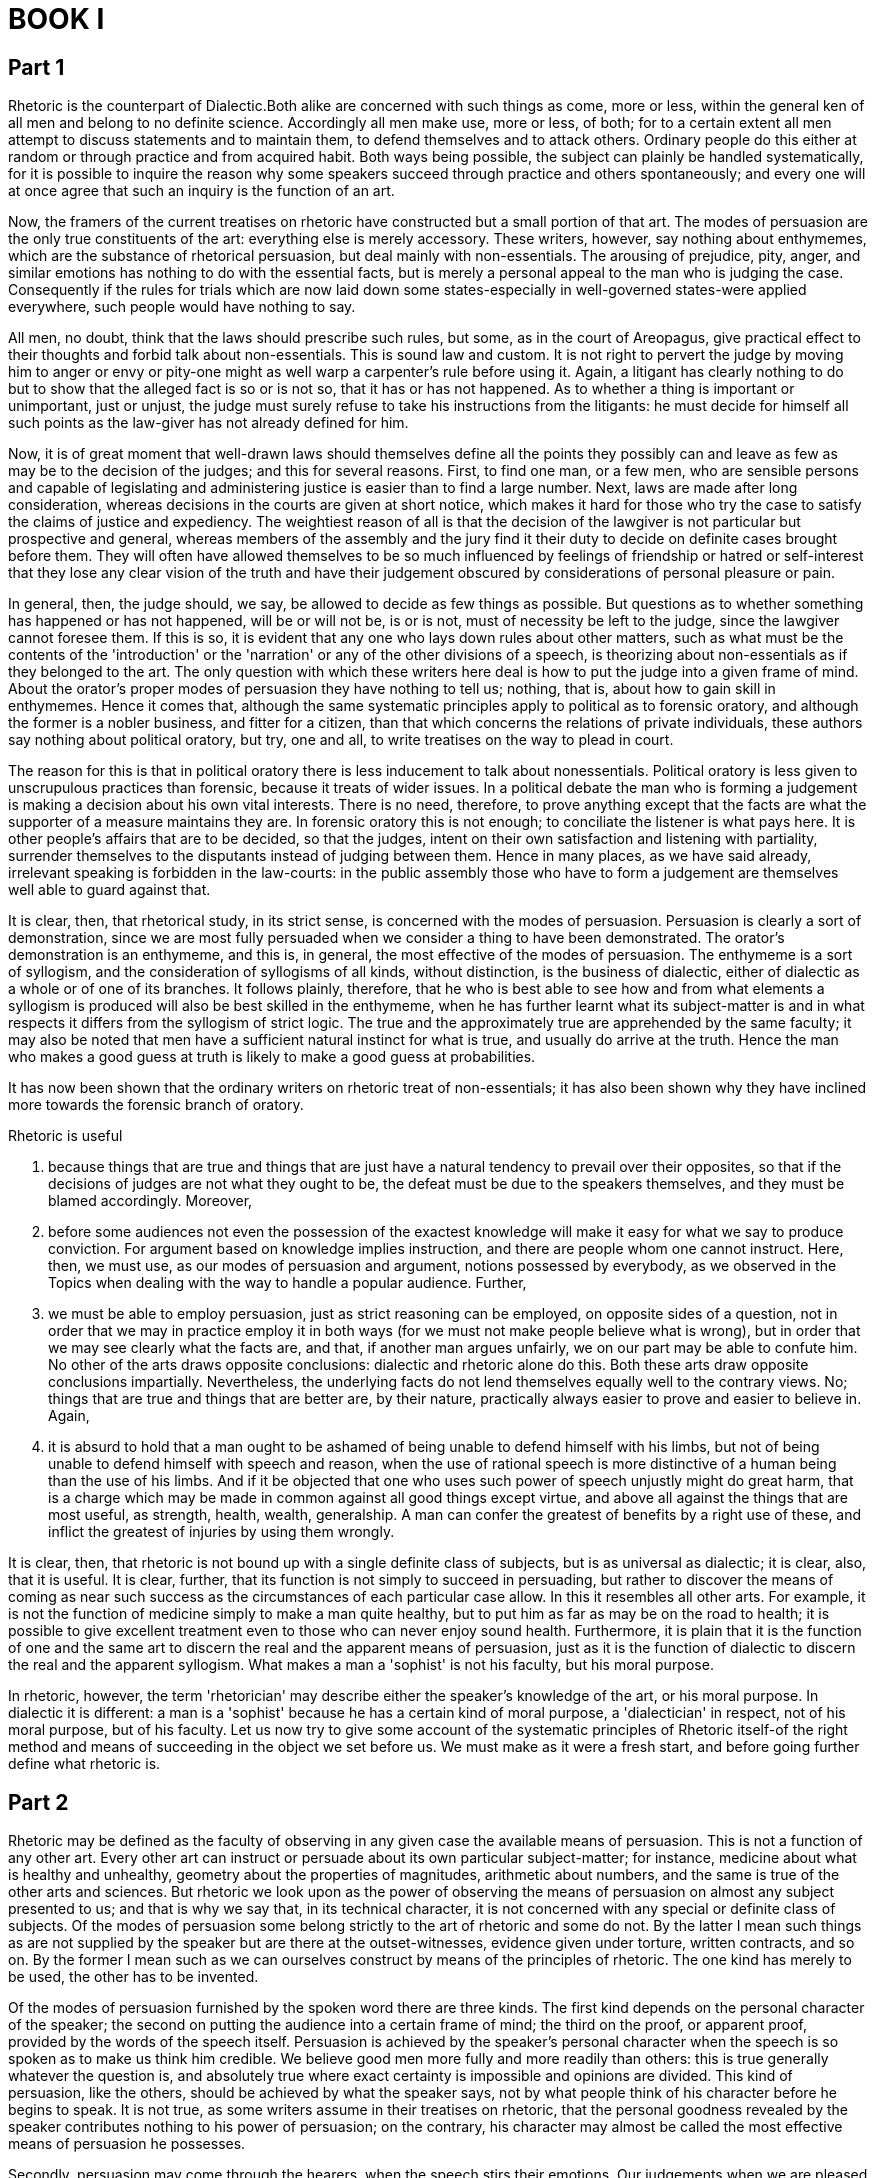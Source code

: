 = BOOK I

== Part 1

Rhetoric is the counterpart of Dialectic.Both alike are concerned with such things as come, more or less, within the general ken of all men and belong to no definite science. Accordingly all men make use, more or less, of both; for to a certain extent all men attempt to discuss statements and to maintain them, to defend themselves and to attack others. Ordinary people do this either at random or through practice and from acquired habit. Both ways being possible, the subject can plainly be handled systematically, for it is possible to inquire the reason why some speakers succeed through practice and others spontaneously; and every one will at once agree that such an inquiry is the function of an art.

Now, the framers of the current treatises on rhetoric have constructed but a small portion of that art. The modes of persuasion are the only true constituents of the art: everything else is merely accessory. These writers, however, say nothing about enthymemes, which are the substance of rhetorical persuasion, but deal mainly with non-essentials. The arousing of prejudice, pity, anger, and similar emotions has nothing to do with the essential facts, but is merely a personal appeal to the man who is judging the case. Consequently if the rules for trials which are now laid down some states-especially in well-governed states-were applied everywhere, such people would have nothing to say.

All men, no doubt, think that the laws should prescribe such rules, but some, as in the court of Areopagus, give practical effect to their thoughts and forbid talk about non-essentials. This is sound law and custom. It is not right to pervert the judge by moving him to anger or envy or pity-one might as well warp a carpenter's rule before using it. Again, a litigant has clearly nothing to do but to show that the alleged fact is so or is not so, that it has or has not happened. As to whether a thing is important or unimportant, just or unjust, the judge must surely refuse to take his instructions from the litigants: he must decide for himself all such points as the law-giver has not already defined for him.

Now, it is of great moment that well-drawn laws should themselves define all the points they possibly can and leave as few as may be to the decision of the judges; and this for several reasons. First, to find one man, or a few men, who are sensible persons and capable of legislating and administering justice is easier than to find a large number. Next, laws are made after long consideration, whereas decisions in the courts are given at short notice, which makes it hard for those who try the case to satisfy the claims of justice and expediency. The weightiest reason of all is that the decision of the lawgiver is not particular but prospective and general, whereas members of the assembly and the jury find it their duty to decide on definite cases brought before them. They will often have allowed themselves to be so much influenced by feelings of friendship or hatred or self-interest that they lose any clear vision of the truth and have their judgement obscured by considerations of personal pleasure or pain.

In general, then, the judge should, we say, be allowed to decide as few things as possible. But questions as to whether something has happened or has not happened, will be or will not be, is or is not, must of necessity be left to the judge, since the lawgiver cannot foresee them. If this is so, it is evident that any one who lays down rules about other matters, such as what must be the contents of the 'introduction' or the 'narration' or any of the other divisions of a speech, is theorizing about non-essentials as if they belonged to the art. The only question with which these writers here deal is how to put the judge into a given frame of mind. About the orator's proper modes of persuasion they have nothing to tell us; nothing, that is, about how to gain skill in enthymemes. Hence it comes that, although the same systematic principles apply to political as to forensic oratory, and although the former is a nobler business, and fitter for a citizen, than that which concerns the relations of private individuals, these authors say nothing about political oratory, but try, one and all, to write treatises on the way to plead in court.

The reason for this is that in political oratory there is less inducement to talk about nonessentials. Political oratory is less given to unscrupulous practices than forensic, because it treats of wider issues. In a political debate the man who is forming a judgement is making a decision about his own vital interests. There is no need, therefore, to prove anything except that the facts are what the supporter of a measure maintains they are. In forensic oratory this is not enough; to conciliate the listener is what pays here. It is other people's affairs that are to be decided, so that the judges, intent on their own satisfaction and listening with partiality, surrender themselves to the disputants instead of judging between them. Hence in many places, as we have said already, irrelevant speaking is forbidden in the law-courts: in the public assembly those who have to form a judgement are themselves well able to guard against that.

It is clear, then, that rhetorical study, in its strict sense, is concerned with the modes of persuasion. Persuasion is clearly a sort of demonstration, since we are most fully persuaded when we consider a thing to have been demonstrated. The orator's demonstration is an enthymeme, and this is, in general, the most effective of the modes of persuasion. The enthymeme is a sort of syllogism, and the consideration of syllogisms of all kinds, without distinction, is the business of dialectic, either of dialectic as a whole or of one of its branches. It follows plainly, therefore, that he who is best able to see how and from what elements a syllogism is produced will also be best skilled in the enthymeme, when he has further learnt what its subject-matter is and in what respects it differs from the syllogism of strict logic. The true and the approximately true are apprehended by the same faculty; it may also be noted that men have a sufficient natural instinct for what is true, and usually do arrive at the truth. Hence the man who makes a good guess at truth is likely to make a good guess at probabilities.

It has now been shown that the ordinary writers on rhetoric treat of non-essentials; it has also been shown why they have inclined more towards the forensic branch of oratory. 

Rhetoric is useful

1. because things that are true and things that are just have a natural tendency to prevail over their opposites, so that if the decisions of judges are not what they ought to be, the defeat must be due to the speakers themselves, and they must be blamed accordingly. Moreover, 
2. before some audiences not even the possession of the exactest knowledge will make it easy for what we say to produce conviction. For argument based on knowledge implies instruction, and there are people whom one cannot instruct. Here, then, we must use, as our modes of persuasion and argument, notions possessed by everybody, as we observed in the Topics when dealing with the way to handle a popular audience. Further,
3. we must be able to employ persuasion, just as strict reasoning can be employed, on opposite sides of a question, not in order that we may in practice employ it in both ways (for we must not make people believe what is wrong), but in order that we may see clearly what the facts are, and that, if another man argues unfairly, we on our part may be able to confute him. No other of the arts draws opposite conclusions: dialectic and rhetoric alone do this. Both these arts draw opposite conclusions impartially. Nevertheless, the underlying facts do not lend themselves equally well to the contrary views. No; things that are true and things that are better are, by their nature, practically always easier to prove and easier to believe in. Again, 
4. it is absurd to hold that a man ought to be ashamed of being unable to defend himself with his limbs, but not of being unable to defend himself with speech and reason, when the use of rational speech is more distinctive of a human being than the use of his limbs. And if it be objected that one who uses such power of speech unjustly might do great harm, that is a charge which may be made in common against all good things except virtue, and above all against the things that are most useful, as strength, health, wealth, generalship. A man can confer the greatest of benefits by a right use of these, and inflict the greatest of injuries by using them wrongly.

It is clear, then, that rhetoric is not bound up with a single definite class of subjects, but is as universal as dialectic; it is clear, also, that it is useful. It is clear, further, that its function is not simply to succeed in persuading, but rather to discover the means of coming as near such success as the circumstances of each particular case allow. In this it resembles all other arts. For example, it is not the function of medicine simply to make a man quite healthy, but to put him as far as may be on the road to health; it is possible to give excellent treatment even to those who can never enjoy sound health. Furthermore, it is plain that it is the function of one and the same art to discern the real and the apparent means of persuasion, just as it is the function of dialectic to discern the real and the apparent syllogism. What makes a man a 'sophist' is not his faculty, but his moral purpose.

In rhetoric, however, the term 'rhetorician' may describe either the speaker's knowledge of the art, or his moral purpose. In dialectic it is different: a man is a 'sophist' because he has a certain kind of moral purpose, a 'dialectician' in respect, not of his moral purpose, but of his faculty. Let us now try to give some account of the systematic principles of Rhetoric itself-of the right method and means of succeeding in the object we set before us. We must make as it were a fresh start, and before going further define what rhetoric is.

== Part 2

Rhetoric may be defined as the faculty of observing in any given case the available means of persuasion. This is not a function of any other art. Every other art can instruct or persuade about its own particular subject-matter; for instance, medicine about what is healthy and unhealthy, geometry about the properties of magnitudes, arithmetic about numbers, and the same is true of the other arts and sciences. But rhetoric we look upon as the power of observing the means of persuasion on almost any subject presented to us; and that is why we say that, in its technical character, it is not concerned with any special or definite class of subjects. Of the modes of persuasion some belong strictly to the art of rhetoric and some do not. By the latter I mean such things as are not supplied by the speaker but are there at the outset-witnesses, evidence given under torture, written contracts, and so on. By the former I mean such as we can ourselves construct by means of the principles of rhetoric. The one kind has merely to be used, the other has to be invented.

Of the modes of persuasion furnished by the spoken word there are three kinds. The first kind depends on the personal character of the speaker; the second on putting the audience into a certain frame of mind; the third on the proof, or apparent proof, provided by the words of the speech itself. Persuasion is achieved by the speaker's personal character when the speech is so spoken as to make us think him credible. We believe good men more fully and more readily than others: this is true generally whatever the question is, and absolutely true where exact certainty is impossible and opinions are divided. This kind of persuasion, like the others, should be achieved by what the speaker says, not by what people think of his character before he begins to speak. It is not true, as some writers assume in their treatises on rhetoric, that the personal goodness revealed by the speaker contributes nothing to his power of persuasion; on the contrary, his character may almost be called the most effective means of persuasion he possesses.

Secondly, persuasion may come through the hearers, when the speech stirs their emotions. Our judgements when we are pleased and friendly are not the same as when we are pained and hostile. It is towards producing these effects, as we maintain, that present-day writers on rhetoric direct the whole of their efforts. This subject shall be treated in detail when we come to speak of the emotions.

Thirdly, persuasion is effected through the speech itself when we have proved a truth or an apparent truth by means of the persuasive arguments suitable to the case in question. There are, then, these three means of effecting persuasion. The man who is to be in command of them must, it is clear, be able 

1. to reason logically, 
2. to understand human character and goodness in their various forms, and 
3. to understand the emotions-that is, to name them and describe them, to know their causes and the way in which they are excited.

It thus appears that rhetoric is an offshoot of dialectic and also of ethical studies. Ethical studies may fairly be called political; and for this reason rhetoric masquerades as political science, and the professors of it as political experts-sometimes from want of education, sometimes from ostentation, sometimes owing to other human failings. As a matter of fact, it is a branch of dialectic and similar to it, as we said at the outset. Neither rhetoric nor dialectic is the scientific study of any one separate subject: both are faculties for providing arguments. This is perhaps a sufficient account of their scope and of how they are related to each other.

With regard to the persuasion achieved by proof or apparent proof: just as in dialectic there is induction on the one hand and syllogism or apparent syllogism on the other, so it is in rhetoric. The example is an induction, the enthymeme is a syllogism, and the apparent enthymeme is an apparent syllogism. I call the enthymeme a rhetorical syllogism, and the example a rhetorical induction. Every one who effects persuasion through proof does in fact use either enthymemes or examples: there is no other way. And since every one who proves anything at all is bound to use either syllogisms or inductions (and this is clear to us from the Analytics), it must follow that enthymemes are syllogisms and examples are inductions.

The difference between example and enthymeme is made plain by the passages in the Topics where induction and syllogism have already been discussed. When we base the proof of a proposition on a number of similar cases, this is induction in dialectic, example in rhetoric; when it is shown that, certain propositions being true, a further and quite distinct proposition must also be true in consequence, whether invariably or usually, this is called syllogism in dialectic, enthymeme in rhetoric.

It is plain also that each of these types of oratory has its advantages. Types of oratory, I say: for what has been said in the Methodics applies equally well here; in some oratorical styles examples prevail, in others enthymemes; and in like manner, some orators are better at the former and some at the latter. Speeches that rely on examples are as persuasive as the other kind, but those which rely on enthymemes excite the louder applause. The sources of examples and enthymemes, and their proper uses, we will discuss later.

Our next step is to define the processes themselves more clearly. A statement is persuasive and credible either because it is directly self-evident or because it appears to be proved from other statements that are so. In either case it is persuasive because there is somebody whom it persuades. But none of the arts theorize about individual cases. Medicine, for instance, does not theorize about what will help to cure Socrates or Callias, but only about what will help to cure any or all of a given class of patients: this alone is business: individual cases are so infinitely various that no systematic knowledge of them is possible.

In the same way the theory of rhetoric is concerned not with what seems probable to a given individual like Socrates or Hippias, but with what seems probable to men of a given type; and this is true of dialectic also. Dialectic does not construct its syllogisms out of any haphazard materials, such as the fancies of crazy people, but out of materials that call for discussion; and rhetoric, too, draws upon the regular subjects of debate. The duty of rhetoric is to deal with such matters as we deliberate upon without arts or systems to guide us, in the hearing of persons who cannot take in at a glance a complicated argument, or follow a long chain of reasoning. The subjects of our deliberation are such as seem to present us with alternative possibilities: about things that could not have been, and cannot now or in the future be, other than they are, nobody who takes them to be of this nature wastes his time in deliberation.

It is possible to form syllogisms and draw conclusions from the results of previous syllogisms; or, on the other hand, from premisses which have not been thus proved, and at the same time are so little accepted that they call for proof. Reasonings of the former kind will necessarily be hard to follow owing to their length, for we assume an audience of untrained thinkers; those of the latter kind will fail to win assent, because they are based on premisses that are not generally admitted or believed. 

The enthymeme and the example must, then, deal with what is in the main contingent, the example being an induction, and the enthymeme a syllogism, about such matters. The enthymeme must consist of few propositions, fewer often than those which make up the normal syllogism. For if any of these propositions is a familiar fact, there is no need even to mention it; the hearer adds it himself. Thus, to show that Dorieus has been victor in a contest for which the prize is a crown, it is enough to say 'For he has been victor in the Olympic games', without adding 'And in the Olympic games the prize is a crown', a fact which everybody knows.

There are few facts of the 'necessary' type that can form the basis of rhetorical syllogisms. Most of the things about which we make decisions, and into which therefore we inquire, present us with alternative possibilities. For it is about our actions that we deliberate and inquire, and all our actions have a contingent character; hardly any of them are determined by necessity. Again, conclusions that state what is merely usual or possible must be drawn from premisses that do the same, just as 'necessary' conclusions must be drawn from 'necessary' premisses; this too is clear to us from the Analytics. It is evident, therefore, that the propositions forming the basis of enthymemes, though some of them may be 'necessary', will most of them be only usually true.

Now the materials of enthymemes are Probabilities and Signs, which we can see must correspond respectively with the propositions that are generally and those that are necessarily true. A Probability is a thing that usually happens; not, however, as some definitions would suggest, anything whatever that usually happens, but only if it belongs to the class of the 'contingent' or 'variable'. It bears the same relation to that in respect of which it is probable as the universal bears to the particular.

Of Signs, one kind bears the same relation to the statement it supports as the particular bears to the universal, the other the same as the universal bears to the particular. The infallible kind is a 'complete proof' (tekmerhiou); the fallible kind has no specific name. By infallible signs I mean those on which syllogisms proper may be based: and this shows us why this kind of Sign is called 'complete proof': when people think that what they have said cannot be refuted, they then think that they are bringing forward a 'complete proof', meaning that the matter has now been demonstrated and completed (peperhasmeuou); for the word 'perhas' has the same meaning (of 'end' or 'boundary') as the word 'tekmarh' in the ancient tongue.

Now the one kind of Sign (that which bears to the proposition it supports the relation of particular to universal) may be illustrated thus. Suppose it were said, 'The fact that Socrates was wise and just is a sign that the wise are just'. Here we certainly have a Sign; but even though the proposition be true, the argument is refutable, since it does not form a syllogism. Suppose, on the other hand, it were said, 'The fact that he has a fever is a sign that he is ill', or, 'The fact that she is giving milk is a sign that she has lately borne a child'. Here we have the infallible kind of Sign, the only kind that constitutes a complete proof, since it is the only kind that, if the particular statement is true, is irrefutable. The other kind of Sign, that which bears to the proposition it supports the relation of universal to particular, might be illustrated by saying, 'The fact that he breathes fast is a sign that he has a fever'. This argument also is refutable, even if the statement about the fast breathing be true, since a man may breathe hard without having a fever.

It has, then, been stated above what is the nature of a Probability, of a Sign, and of a complete proof, and what are the differences between them. In the Analytics a more explicit description has been given of these points; it is there shown why some of these reasonings can be put into syllogisms and some cannot. The 'example' has already been described as one kind of induction; and the special nature of the subject-matter that distinguishes it from the other kinds has also been stated above. Its relation to the proposition it supports is not that of part to whole, nor whole to part, nor whole to whole, but of part to part, or like to like. When two statements are of the same order, but one is more familiar than the other, the former is an 'example'. The argument may, for instance, be that Dionysius, in asking as he does for a bodyguard, is scheming to make himself a despot. For in the past Peisistratus kept asking for a bodyguard in order to carry out such a scheme, and did make himself a despot as soon as he got it; and so did Theagenes at Megara; and in the same way all other instances known to the speaker are made into examples, in order to show what is not yet known, that Dionysius has the same purpose in making the same request: all these being instances of the one general principle, that a man who asks for a bodyguard is scheming to make himself a despot.

We have now described the sources of those means of persuasion which are popularly supposed to be demonstrative. There is an important distinction between two sorts of enthymemes that has been wholly overlooked by almost everybody-one that also subsists between the syllogisms treated of in dialectic. One sort of enthymeme really belongs to rhetoric, as one sort of syllogism really belongs to dialectic; but the other sort really belongs to other arts and faculties, whether to those we already exercise or to those we have not yet acquired. Missing this distinction, people fail to notice that the more correctly they handle their particular subject the further they are getting away from pure rhetoric or dialectic. This statement will be clearer if expressed more fully.

I mean that the proper subjects of dialectical and rhetorical syllogisms are the things with which we say the regular or universal Lines of Argument are concerned, that is to say those lines of argument that apply equally to questions of right conduct, natural science, politics, and many other things that have nothing to do with one another. Take, for instance, the line of argument concerned with 'the more or less'. On this line of argument it is equally easy to base a syllogism or enthymeme about any of what nevertheless are essentially disconnected subjects-right conduct, natural science, or anything else whatever. But there are also those special Lines of Argument which are based on such propositions as apply only to particular groups or classes of things.

Thus there are propositions about natural science on which it is impossible to base any enthymeme or syllogism about ethics, and other propositions about ethics on which nothing can be based about natural science. The same principle applies throughout. The general Lines of Argument have no special subject-matter, and therefore will not increase our understanding of any particular class of things. On the other hand, the better the selection one makes of propositions suitable for special Lines of Argument, the nearer one comes, unconsciously, to setting up a science that is distinct from dialectic and rhetoric. One may succeed in stating the required principles, but one's science will be no longer dialectic or rhetoric, but the science to which the principles thus discovered belong.

Most enthymemes are in fact based upon these particular or special Lines of Argument; comparatively few on the common or general kind. As in the therefore, so in this work, we must distinguish, in dealing with enthymemes, the special and the general Lines of Argument on which they are to be founded. By special Lines of Argument I mean the propositions peculiar to each several class of things, by general those common to all classes alike. We may begin with the special Lines of Argument. But, first of all, let us classify rhetoric into its varieties. Having distinguished these we may deal with them one by one, and try to discover the elements of which each is composed, and the propositions each must employ.

== Part 3

Rhetoric falls into three divisions, determined by the three classes of listeners to speeches. For of the three elements in speech-making--speaker, subject, and person addressed--it is the last one, the hearer, that determines the speech's end and object. The hearer must be either a judge, with a decision to make about things past or future, or an observer. A member of the assembly decides about future events, a juryman about past events: while those who merely decide on the orator's skill are observers.

From this it follows that there are three divisions of oratory-

1. political, 
2. forensic, and 
3. the ceremonial oratory of display.

Political speaking urges us either to do or not to do something: one of these two courses is always taken by private counsellors, as well as by men who address public assemblies. Forensic speaking either attacks or defends somebody: one or other of these two things must always be done by the parties in a case. The ceremonial oratory of display either praises or censures somebody. These three kinds of rhetoric refer to three different kinds of time. The political orator is concerned with the future: it is about things to be done hereafter that he advises, for or against. The party in a case at law is concerned with the past; one man accuses the other, and the other defends himself, with reference to things already done. The ceremonial orator is, properly speaking, concerned with the present, since all men praise or blame in view of the state of things existing at the time, though they often find it useful also to recall the past and to make guesses at the future.

Rhetoric has three distinct ends in view, one for each of its three kinds. The political orator aims at establishing the expediency or the harmfulness of a proposed course of action; if he urges its acceptance, he does so on the ground that it will do good; if he urges its rejection, he does so on the ground that it will do harm; and all other points, such as whether the proposal is just or unjust, honourable or dishonourable, he brings in as subsidiary and relative to this main consideration. Parties in a law-case aim at establishing the justice or injustice of some action, and they too bring in all other points as subsidiary and relative to this one. Those who praise or attack a man aim at proving him worthy of honour or the reverse, and they too treat all other considerations with reference to this one.

That the three kinds of rhetoric do aim respectively at the three ends we have mentioned is shown by the fact that speakers will sometimes not try to establish anything else. Thus, the litigant will sometimes not deny that a thing has happened or that he has done harm. But that he is guilty of injustice he will never admit; otherwise there would be no need of a trial. So too, political orators often make any concession short of admitting that they are recommending their hearers to take an inexpedient course or not to take an expedient one. The question whether it is not unjust for a city to enslave its innocent neighbours often does not trouble them at all. In like manner those who praise or censure a man do not consider whether his acts have been expedient or not, but often make it a ground of actual praise that he has neglected his own interest to do what was honourable. Thus, they praise Achilles because he championed his fallen friend Patroclus, though he knew that this meant death, and that otherwise he need not die: yet while to die thus was the nobler thing for him to do, the expedient thing was to live on.

It is evident from what has been said that it is these three subjects, more than any others, about which the orator must be able to have propositions at his command. Now the propositions of Rhetoric are Complete Proofs, Probabilities, and Signs. Every kind of syllogism is composed of propositions, and the enthymeme is a particular kind of syllogism composed of the aforesaid propositions. Since only possible actions, and not impossible ones, can ever have been done in the past or the present, and since things which have not occurred, or will not occur, also cannot have been done or be going to be done, it is necessary for the political, the forensic, and the ceremonial speaker alike to be able to have at their command propositions about the possible and the impossible, and about whether a thing has or has not occurred, will or will not occur.

Further, all men, in giving praise or blame, in urging us to accept or reject proposals for action, in accusing others or defending themselves, attempt not only to prove the points mentioned but also to show that the good or the harm, the honour or disgrace, the justice or injustice, is great or small, either absolutely or relatively; and therefore it is plain that we must also have at our command propositions about greatness or smallness and the greater or the lesser-propositions both universal and particular. Thus, we must be able to say which is the greater or lesser good, the greater or lesser act of justice or injustice; and so on.

Such, then, are the subjects regarding which we are inevitably bound to master the propositions relevant to them. We must now discuss each particular class of these subjects in turn, namely those dealt with in political, in ceremonial, and lastly in legal, oratory.

== Part 4

First, then, we must ascertain what are the kinds of things, good or bad, about which the political orator offers counsel. For he does not deal with all things, but only with such as may or may not take place. Concerning things which exist or will exist inevitably, or which cannot possibly exist or take place, no counsel can be given. Nor, again, can counsel be given about the whole class of things which may or may not take place; for this class includes some good things that occur naturally, and some that occur by accident; and about these it is useless to offer counsel. Clearly counsel can only be given on matters about which people deliberate; matters, namely, that ultimately depend on ourselves, and which we have it in our power to set going. For we turn a thing over in our mind until we have reached the point of seeing whether we can do it or not.

Now to enumerate and classify accurately the usual subjects of public business, and further to frame, as far as possible, true definitions of them is a task which we must not attempt on the present occasion. For it does not belong to the art of rhetoric, but to a more instructive art and a more real branch of knowledge; and as it is, rhetoric has been given a far wider subject-matter than strictly belongs to it. The truth is, as indeed we have said already, that rhetoric is a combination of the science of logic and of the ethical branch of politics; and it is partly like dialectic, partly like sophistical reasoning. But the more we try to make either dialectic rhetoric not, what they really are, practical faculties, but sciences, the more we shall inadvertently be destroying their true nature; for we shall be re-fashioning them and shall be passing into the region of sciences dealing with definite subjects rather than simply with words and forms of reasoning. Even here, however, we will mention those points which it is of practical importance to distinguish, their fuller treatment falling naturally to political science.

The main matters on which all men deliberate and on which political speakers make speeches are some five in number: ways and means, war and peace, national defence, imports and exports, and legislation.

As to Ways and Means, then, the intending speaker will need to know the number and extent of the country's sources of revenue, so that, if any is being overlooked, it may be added, and, if any is defective, it may be increased. Further, he should know all the expenditure of the country, in order that, if any part of it is superfluous, it may be abolished, or, if any is too large, it may be reduced. For men become richer not only by increasing their existing wealth but also by reducing their expenditure. A comprehensive view of these questions cannot be gained solely from experience in home affairs; in order to advise on such matters a man must be keenly interested in the methods worked out in other lands.

As to Peace and War, he must know the extent of the military strength of his country, both actual and potential, and also the mature of that actual and potential strength; and further, what wars his country has waged, and how it has waged them. He must know these facts not only about his own country, but also about neighbouring countries; and also about countries with which war is likely, in order that peace may be maintained with those stronger than his own, and that his own may have power to make war or not against those that are weaker. He should know, too, whether the military power of another country is like or unlike that of his own; for this is a matter that may affect their relative strength. With the same end in view he must, besides, have studied the wars of other countries as well as those of his own, and the way they ended; similar causes are likely to have similar results.

With regard to National Defence: he ought to know all about the methods of defence in actual use, such as the strength and character of the defensive force and the positions of the forts-this last means that he must be well acquainted with the lie of the country-in order that a garrison may be increased if it is too small or removed if it is not wanted, and that the strategic points may be guarded with special care.

With regard to the Food Supply: he must know what outlay will meet the needs of his country; what kinds of food are produced at home and what imported; and what articles must be exported or imported. This last he must know in order that agreements and commercial treaties may be made with the countries concerned. There are, indeed, two sorts of state to which he must see that his countrymen give no cause for offence, states stronger than his own, and states with which it is advantageous to trade.

But while he must, for security's sake, be able to take all this into account, he must before all things understand the subject of legislation; for it is on a country's laws that its whole welfare depends. He must, therefore, know how many different forms of constitution there are; under what conditions each of these will prosper and by what internal developments or external attacks each of them tends to be destroyed. When I speak of destruction through internal developments I refer to the fact that all constitutions, except the best one of all, are destroyed both by not being pushed far enough and by being pushed too far. Thus, democracy loses its vigour, and finally passes into oligarchy, not only when it is not pushed far enough, but also when it is pushed a great deal too far; just as the aquiline and the snub nose not only turn into normal noses by not being aquiline or snub enough, but also by being too violently aquiline or snub arrive at a condition in which they no longer look like noses at all.

It is useful, in framing laws, not only to study the past history of one's own country, in order to understand which constitution is desirable for it now, but also to have a knowledge of the constitutions of other nations, and so to learn for what kinds of nation the various kinds of constitution are suited. From this we can see that books of travel are useful aids to legislation, since from these we may learn the laws and customs of different races. The political speaker will also find the researches of historians useful. But all this is the business of political science and not of rhetoric.

These, then, are the most important kinds of information which the political speaker must possess. Let us now go back and state the premisses from which he will have to argue in favour of adopting or rejecting measures regarding these and other matters.

== Part 5

It may be said that every individual man and all men in common aim at a certain end which determines what they choose and what they avoid. This end, to sum it up briefly, is happiness and its constituents.

Let us, then, by way of illustration only, ascertain what is in general the nature of happiness, and what are the elements of its constituent parts. For all advice to do things or not to do them is concerned with happiness and with the things that make for or against it; whatever creates or increases happiness or some part of happiness, we ought to do; whatever destroys or hampers happiness, or gives rise to its opposite, we ought not to do. We may define happiness as prosperity combined with virtue; or as independence of life; or as the secure enjoyment of the maximum of pleasure; or as a good condition of property and body, together with the power of guarding one's property and body and making use of them. That happiness is one or more of these things, pretty well everybody agrees.

From this definition of happiness it follows that its constituent parts are:-good birth, plenty of friends, good friends, wealth, good children, plenty of children, a happy old age, also such bodily excellences as health, beauty, strength, large stature, athletic powers, together with fame, honour, good luck, and virtue. A man cannot fail to be completely independent if he possesses these internal and these external goods; for besides these there are no others to have. (Goods of the soul and of the body are internal. Good birth, friends, money, and honour are external.) Further, we think that he should possess resources and luck, in order to make his life really secure. As we have already ascertained what happiness in general is, so now let us try to ascertain what of these parts of it is.

Now good birth in a race or a state means that its members are indigenous or ancient: that its earliest leaders were distinguished men, and that from them have sprung many who were distinguished for qualities that we admire. The good birth of an individual, which may come either from the male or the female side, implies that both parents are free citizens, and that, as in the case of the state, the founders of the line have been notable for virtue or wealth or something else which is highly prized, and that many distinguished persons belong to the family, men and women, young and old. The phrases 'possession of good children' and 'of many children' bear a quite clear meaning. 

Applied to a community, they mean that its young men are numerous and of good a quality: good in regard to bodily excellences, such as stature, beauty, strength, athletic powers; and also in regard to the excellences of the soul, which in a young man are temperance and courage. Applied to an individual, they mean that his own children are numerous and have the good qualities we have described. Both male and female are here included; the excellences of the latter are, in body, beauty and stature; in soul, self-command and an industry that is not sordid. Communities as well as individuals should lack none of these perfections, in their women as well as in their men. Where, as among the Lacedaemonians, the state of women is bad, almost half of human life is spoilt.

The constituents of wealth are: plenty of coined money and territory; the ownership of numerous, large, and beautiful estates; also the ownership of numerous and beautiful implements, live stock, and slaves. All these kinds of property are our own, are secure, gentlemanly, and useful. The useful kinds are those that are productive, the gentlemanly kinds are those that provide enjoyment. By 'productive' I mean those from which we get our income; by 'enjoyable', those from which we get nothing worth mentioning except the use of them. The criterion of 'security' is the ownership of property in such places and under such Conditions that the use of it is in our power; and it is 'our own' if it is in our own power to dispose of it or keep it. By 'disposing of it' I mean giving it away or selling it. Wealth as a whole consists in using things rather than in owning them; it is really the activity-that is, the use-of property that constitutes wealth.

Fame means being respected by everybody, or having some quality that is desired by all men, or by most, or by the good, or by the wise. Honour is the token of a man's being famous for doing good. it is chiefly and most properly paid to those who have already done good; but also to the man who can do good in future. Doing good refers either to the preservation of life and the means of life, or to wealth, or to some other of the good things which it is hard to get either always or at that particular place or time-for many gain honour for things which seem small, but the place and the occasion account for it. The constituents of honour are: sacrifices; commemoration, in verse or prose; privileges; grants of land; front seats at civic celebrations; state burial; statues; public maintenance; among foreigners, obeisances and giving place; and such presents as are among various bodies of men regarded as marks of honour. For a present is not only the bestowal of a piece of property, but also a token of honour; which explains why honour-loving as well as money-loving persons desire it. The present brings to both what they want; it is a piece of property, which is what the lovers of money desire; and it brings honour, which is what the lovers of honour desire. The excellence of the body is health; that is, a condition which allows us, while keeping free from disease, to have the use of our bodies; for many people are 'healthy' as we are told Herodicus was; and these no one can congratulate on their 'health', for they have to abstain from everything or nearly everything that men do.-Beauty varies with the time of life.

In a young man beauty is the possession of a body fit to endure the exertion of running and of contests of strength; which means that he is pleasant to look at; and therefore all-round athletes are the most beautiful, being naturally adapted both for contests of strength and for speed also. For a man in his prime, beauty is fitness for the exertion of warfare, together with a pleasant but at the same time formidable appearance.

For an old man, it is to be strong enough for such exertion as is necessary, and to be free from all those deformities of old age which cause pain to others. Strength is the power of moving some one else at will; to do this, you must either pull, push, lift, pin, or grip him; thus you must be strong in all of those ways or at least in some.

Excellence in size is to surpass ordinary people in height, thickness, and breadth by just as much as will not make one's movements slower in consequence. Athletic excellence of the body consists in size, strength, and swiftness; swiftness implying strength. He who can fling forward his legs in a certain way, and move them fast and far, is good at running; he who can grip and hold down is good at wrestling; he who can drive an adversary from his ground with the right blow is a good boxer: he who can do both the last is a good pancratiast, while he who can do all is an 'all-round' athlete.

Happiness in old age is the coming of old age slowly and painlessly; for a man has not this happiness if he grows old either quickly, or tardily but painfully. It arises both from the excellences of the body and from good luck. If a man is not free from disease, or if he is strong, he will not be free from suffering; nor can he continue to live a long and painless life unless he has good luck. There is, indeed, a capacity for long life that is quite independent of health or strength; for many people live long who lack the excellences of the body; but for our present purpose there is no use in going into the details of this.

The terms 'possession of many friends' and 'possession of good friends' need no explanation; for we define a 'friend' as one who will always try, for your sake, to do what he takes to be good for you. The man towards whom many feel thus has many friends; if these are worthy men, he has good friends. 'Good luck' means the acquisition or possession of all or most, or the most important, of those good things which are due to luck. Some of the things that are due to luck may also be due to artificial contrivance; but many are independent of art, as for example those which are due to nature-though, to be sure, things due to luck may actually be contrary to nature. Thus health may be due to artificial contrivance, but beauty and stature are due to nature. All such good things as excite envy are, as a class, the outcome of good luck.

Luck is also the cause of good things that happen contrary to reasonable expectation: as when, for instance, all your brothers are ugly, but you are handsome yourself; or when you find a treasure that everybody else has overlooked; or when a missile hits the next man and misses you; or when you are the only man not to go to a place you have gone to regularly, while the others go there for the first time and are killed. All such things are reckoned pieces of good luck. As to virtue, it is most closely connected with the subject of Eulogy, and therefore we will wait to define it until we come to discuss that subject. 

== Part 6

It is now plain what our aims, future or actual, should be in urging, and what in depreciating, a proposal; the latter being the opposite of the former. Now the political or deliberative orator's aim is utility: deliberation seeks to determine not ends but the means to ends, i.e. what it is most useful to do. Further, utility is a good thing. We ought therefore to assure ourselves of the main facts about Goodness and Utility in general. We may define a good thing as that which ought to be chosen for its own sake; or as that for the sake of which we choose something else; or as that which is sought after by all things, or by all things that have sensation or reason, or which will be sought after by any things that acquire reason; or as that which must be prescribed for a given individual by reason generally, or is prescribed for him by his individual reason, this being his individual good; or as that whose presence brings anything into a satisfactory and self-sufficing condition; or as self-sufficiency; or as what produces, maintains, or entails characteristics of this kind, while preventing and destroying their opposites. One thing may entail another in either of two ways-(1) simultaneously, (2) subsequently. Thus learning entails knowledge subsequently, health entails life simultaneously. Things are productive of other things in three senses: first as being healthy produces health; secondly, as food produces health; and thirdly, as exercise does-i.e. it does so usually. All this being settled, we now see that both the acquisition of good things and the removal of bad things must be good; the latter entails freedom from the evil things simultaneously, while the former entails possession of the good things subsequently. The acquisition of a greater in place of a lesser good, or of a lesser in place of a greater evil, is also good, for in proportion as the greater exceeds the lesser there is acquisition of good or removal of evil. The virtues, too, must be something good; for it is by possessing these that we are in a good condition, and they tend to produce good works and good actions. They must be severally named and described elsewhere. Pleasure, again, must be a good thing, since it is the nature of all animals to aim at it. Consequently both pleasant and beautiful things must be good things, since the former are productive of pleasure, while of the beautiful things some are pleasant and some desirable in and for themselves. The following is a more detailed list of things that must be good. Happiness, as being desirable in itself and sufficient by itself, and as being that for whose sake we choose many other things. Also justice, courage, temperance, magnanimity, magnificence, and all such qualities, as being excellences of the soul. Further, health, beauty, and the like, as being bodily excellences and productive of many other good things: for instance, health is productive both of pleasure and of life, and therefore is thought the greatest of goods, since these two things which it causes, pleasure and life, are two of the things most highly prized by ordinary people. Wealth, again: for it is the excellence of possession, and also productive of many other good things. Friends and friendship: for a friend is desirable in himself and also productive of many other good things. So, too, honour and reputation, as being pleasant, and productive of many other good things, and usually accompanied by the presence of the good things that cause them to be bestowed. The faculty of speech and action; since all such qualities are productive of what is good. Further-good parts, strong memory, receptiveness, quickness of intuition, and the like, for all such faculties are productive of what is good. Similarly, all the sciences and arts. And life: since, even if no other good were the result of life, it is desirable in itself. And justice, as the cause of good to the community. The above are pretty well all the things admittedly good. In dealing with things whose goodness is disputed, we may argue in the following ways:-That is good of which the contrary is bad. That is good the contrary of which is to the advantage of our enemies; for example, if it is to the particular advantage of our enemies that we should be cowards, clearly courage is of particular value to our countrymen. And generally, the contrary of that which our enemies desire, or of that at which they rejoice, is evidently valuable. Hence the passage beginning: "Surely would Priam exult. " This principle usually holds good, but not always, since it may well be that our interest is sometimes the same as that of our enemies. Hence it is said that 'evils draw men together'; that is, when the same thing is hurtful to them both. Further: that which is not in excess is good, and that which is greater than it should be is bad. That also is good on which much labour or money has been spent; the mere fact of this makes it seem good, and such a good is assumed to be an end-an end reached through a long chain of means; and any end is a good. Hence the lines beginning: "And for Priam (and Troy-town's folk) should "they leave behind them a boast; " and "Oh, it were shame "To have tarried so long and return empty-handed "as erst we came; " and there is also the proverb about 'breaking the pitcher at the door'. That which most people seek after, and which is obviously an object of contention, is also a good; for, as has been shown, that is good which is sought after by everybody, and 'most people' is taken to be equivalent to 'everybody'. That which is praised is good, since no one praises what is not good. So, again, that which is praised by our enemies [or by the worthless] for when even those who have a grievance think a thing good, it is at once felt that every one must agree with them; our enemies can admit the fact only because it is evident, just as those must be worthless whom their friends censure and their enemies do not. (For this reason the Corinthians conceived themselves to be insulted by Simonides when he wrote: "Against the Corinthians hath Ilium no complaint.) " Again, that is good which has been distinguished by the favour of a discerning or virtuous man or woman, as Odysseus was distinguished by Athena, Helen by Theseus, Paris by the goddesses, and Achilles by Homer. And, generally speaking, all things are good which men deliberately choose to do; this will include the things already mentioned, and also whatever may be bad for their enemies or good for their friends, and at the same time practicable. Things are 'practicable' in two senses: (1) it is possible to do them, (2) it is easy to do them. Things are done 'easily' when they are done either without pain or quickly: the 'difficulty' of an act lies either in its painfulness or in the long time it takes. Again, a thing is good if it is as men wish; and they wish to have either no evil at an or at least a balance of good over evil. This last will happen where the penalty is either imperceptible or slight. Good, too, are things that are a man's very own, possessed by no one else, exceptional; for this increases the credit of having them. So are things which befit the possessors, such as whatever is appropriate to their birth or capacity, and whatever they feel they ought to have but lack-such things may indeed be trifling, but none the less men deliberately make them the goal of their action. And things easily effected; for these are practicable (in the sense of being easy); such things are those in which every one, or most people, or one's equals, or one's inferiors have succeeded. Good also are the things by which we shall gratify our friends or annoy our enemies; and the things chosen by those whom we admire: and the things for which we are fitted by nature or experience, since we think we shall succeed more easily in these: and those in which no worthless man can succeed, for such things bring greater praise: and those which we do in fact desire, for what we desire is taken to be not only pleasant but also better. Further, a man of a given disposition makes chiefly for the corresponding things: lovers of victory make for victory, lovers of honour for honour, money-loving men for money, and so with the rest. These, then, are the sources from which we must derive our means of persuasion about Good and Utility.

== Part 7

Since, however, it often happens that people agree that two things are both useful but do not agree about which is the more so, the next step will be to treat of relative goodness and relative utility. A thing which surpasses another may be regarded as being that other thing plus something more, and that other thing which is surpassed as being what is contained in the first thing. Now to call a thing 'greater' or 'more' always implies a comparison of it with one that is 'smaller' or 'less', while 'great' and 'small', 'much' and 'little', are terms used in comparison with normal magnitude. The 'great' is that which surpasses the normal, the 'small' is that which is surpassed by the normal; and so with 'many' and 'few'. Now we are applying the term 'good' to what is desirable for its own sake and not for the sake of something else; to that at which all things aim; to what they would choose if they could acquire understanding and practical wisdom; and to that which tends to produce or preserve such goods, or is always accompanied by them. Moreover, that for the sake of which things are done is the end (an end being that for the sake of which all else is done), and for each individual that thing is a good which fulfils these conditions in regard to himself. It follows, then, that a greater number of goods is a greater good than one or than a smaller number, if that one or that smaller number is included in the count; for then the larger number surpasses the smaller, and the smaller quantity is surpassed as being contained in the larger. Again, if the largest member of one class surpasses the largest member of another, then the one class surpasses the other; and if one class surpasses another, then the largest member of the one surpasses the largest member of the other. Thus, if the tallest man is taller than the tallest woman, then men in general are taller than women. Conversely, if men in general are taller than women, then the tallest man is taller than the tallest woman. For the superiority of class over class is proportionate to the superiority possessed by their largest specimens. Again, where one good is always accompanied by another, but does not always accompany it, it is greater than the other, for the use of the second thing is implied in the use of the first. A thing may be accompanied by another in three ways, either simultaneously, subsequently, or potentially. Life accompanies health simultaneously (but not health life), knowledge accompanies the act of learning subsequently, cheating accompanies sacrilege potentially, since a man who has committed sacrilege is always capable of cheating. Again, when two things each surpass a third, that which does so by the greater amount is the greater of the two; for it must surpass the greater as well as the less of the other two. A thing productive of a greater good than another is productive of is itself a greater good than that other. For this conception of 'productive of a greater' has been implied in our argument. Likewise, that which is produced by a greater good is itself a greater good; thus, if what is wholesome is more desirable and a greater good than what gives pleasure, health too must be a greater good than pleasure. Again, a thing which is desirable in itself is a greater good than a thing which is not desirable in itself, as for example bodily strength than what is wholesome, since the latter is not pursued for its own sake, whereas the former is; and this was our definition of the good. Again, if one of two things is an end, and the other is not, the former is the greater good, as being chosen for its own sake and not for the sake of something else; as, for example, exercise is chosen for the sake of physical well-being. And of two things that which stands less in need of the other, or of other things, is the greater good, since it is more self-sufficing. (That which stands 'less' in need of others is that which needs either fewer or easier things.) So when one thing does not exist or cannot come into existence without a second, while the second can exist without the first, the second is the better. That which does not need something else is more self-sufficing than that which does, and presents itself as a greater good for that reason. Again, that which is a beginning of other things is a greater good than that which is not, and that which is a cause is a greater good than that which is not; the reason being the same in each case, namely that without a cause and a beginning nothing can exist or come into existence. Again, where there are two sets of consequences arising from two different beginnings or causes, the consequences of the more important beginning or cause are themselves the more important; and conversely, that beginning or cause is itself the more important which has the more important consequences. Now it is plain, from all that has been said, that one thing may be shown to be more important than another from two opposite points of view: it may appear the more important (1) because it is a beginning and the other thing is not, and also (2) because it is not a beginning and the other thing is-on the ground that the end is more important and is not a beginning. So Leodamas, when accusing Callistratus, said that the man who prompted the deed was more guilty than the doer, since it would not have been done if he had not planned it. On the other hand, when accusing Chabrias he said that the doer was worse than the prompter, since there would have been no deed without some one to do it; men, said he, plot a thing only in order to carry it out. Further, what is rare is a greater good than what is plentiful. Thus, gold is a better thing than iron, though less useful: it is harder to get, and therefore better worth getting. Reversely, it may be argued that the plentiful is a better thing than the rare, because we can make more use of it. For what is often useful surpasses what is seldom useful, whence the saying: "The best of things is water. " More generally: the hard thing is better than the easy, because it is rarer: and reversely, the easy thing is better than the hard, for it is as we wish it to be. That is the greater good whose contrary is the greater evil, and whose loss affects us more. Positive goodness and badness are more important than the mere absence of goodness and badness: for positive goodness and badness are ends, which the mere absence of them cannot be. Further, in proportion as the functions of things are noble or base, the things themselves are good or bad: conversely, in proportion as the things themselves are good or bad, their functions also are good or bad; for the nature of results corresponds with that of their causes and beginnings, and conversely the nature of causes and beginnings corresponds with that of their results. Moreover, those things are greater goods, superiority in which is more desirable or more honourable. Thus, keenness of sight is more desirable than keenness of smell, sight generally being more desirable than smell generally; and similarly, unusually great love of friends being more honourable than unusually great love of money, ordinary love of friends is more honourable than ordinary love of money. Conversely, if one of two normal things is better or nobler than the other, an unusual degree of that thing is better or nobler than an unusual degree of the other. Again, one thing is more honourable or better than another if it is more honourable or better to desire it; the importance of the object of a given instinct corresponds to the importance of the instinct itself; and for the same reason, if one thing is more honourable or better than another, it is more honourable and better to desire it. Again, if one science is more honourable and valuable than another, the activity with which it deals is also more honourable and valuable; as is the science, so is the reality that is its object, each science being authoritative in its own sphere. So, also, the more valuable and honourable the object of a science, the more valuable and honourable the science itself is-in consequence. Again, that which would be judged, or which has been judged, a good thing, or a better thing than something else, by all or most people of understanding, or by the majority of men, or by the ablest, must be so; either without qualification, or in so far as they use their understanding to form their judgement. This is indeed a general principle, applicable to all other judgements also; not only the goodness of things, but their essence, magnitude, and general nature are in fact just what knowledge and understanding will declare them to be. Here the principle is applied to judgements of goodness, since one definition of 'good' was 'what beings that acquire understanding will choose in any given case': from which it clearly follows that that thing is hetter which understanding declares to be so. That, again, is a better thing which attaches to better men, either absolutely, or in virtue of their being better; as courage is better than strength. And that is a greater good which would be chosen by a better man, either absolutely, or in virtue of his being better: for instance, to suffer wrong rather than to do wrong, for that would be the choice of the juster man. Again, the pleasanter of two things is the better, since all things pursue pleasure, and things instinctively desire pleasurable sensation for its own sake; and these are two of the characteristics by which the 'good' and the 'end' have been defined. One pleasure is greater than another if it is more unmixed with pain, or more lasting. Again, the nobler thing is better than the less noble, since the noble is either what is pleasant or what is desirable in itself. And those things also are greater goods which men desire more earnestly to bring about for themselves or for their friends, whereas those things which they least desire to bring about are greater evils. And those things which are more lasting are better than those which are more fleeting, and the more secure than the less; the enjoyment of the lasting has the advantage of being longer, and that of the secure has the advantage of suiting our wishes, being there for us whenever we like. Further, in accordance with the rule of co-ordinate terms and inflexions of the same stem, what is true of one such related word is true of all. Thus if the action qualified by the term 'brave' is more noble and desirable than the action qualified by the term 'temperate', then 'bravery' is more desirable than 'temperance' and 'being brave' than 'being temperate'. That, again, which is chosen by all is a greater good than that which is not, and that chosen by the majority than that chosen by the minority. For that which all desire is good, as we have said;' and so, the more a thing is desired, the better it is. Further, that is the better thing which is considered so by competitors or enemies, or, again, by authorized judges or those whom they select to represent them. In the first two cases the decision is virtually that of every one, in the last two that of authorities and experts. And sometimes it may be argued that what all share is the better thing, since it is a dishonour not to share in it; at other times, that what none or few share is better, since it is rarer. The more praiseworthy things are, the nobler and therefore the better they are. So with the things that earn greater honours than others-honour is, as it were, a measure of value; and the things whose absence involves comparatively heavy penalties; and the things that are better than others admitted or believed to be good. Moreover, things look better merely by being divided into their parts, since they then seem to surpass a greater number of things than before. Hence Homer says that Meleager was roused to battle by the thought of "All horrors that light on a folk whose city "is ta'en of their foes, "When they slaughter the men, when the burg is "wasted with ravening flame, "When strangers are haling young children to thraldom, "(fair women to shame.) " The same effect is produced by piling up facts in a climax after the manner of Epicharmus. The reason is partly the same as in the case of division (for combination too makes the impression of great superiority), and partly that the original thing appears to be the cause and origin of important results. And since a thing is better when it is harder or rarer than other things, its superiority may be due to seasons, ages, places, times, or one's natural powers. When a man accomplishes something beyond his natural power, or beyond his years, or beyond the measure of people like him, or in a special way, or at a special place or time, his deed will have a high degree of nobleness, goodness, and justice, or of their opposites. Hence the epigram on the victor at the Olympic games: "In time past, hearing a Yoke on my shoulders, "of wood unshaven, "I carried my loads of fish from, Argos to Tegea town. " So Iphicrates used to extol himself by describing the low estate from which he had risen. Again, what is natural is better than what is acquired, since it is harder to come by. Hence the words of Homer: "I have learnt from none but mysell. " And the best part of a good thing is particularly good; as when Pericles in his funeral oration said that the country's loss of its young men in battle was 'as if the spring were taken out of the year'. So with those things which are of service when the need is pressing; for example, in old age and times of sickness. And of two things that which leads more directly to the end in view is the better. So too is that which is better for people generally as well as for a particular individual. Again, what can be got is better than what cannot, for it is good in a given case and the other thing is not. And what is at the end of life is better than what is not, since those things are ends in a greater degree which are nearer the end. What aims at reality is better than what aims at appearance. We may define what aims at appearance as what a man will not choose if nobody is to know of his having it. This would seem to show that to receive benefits is more desirable than to confer them, since a man will choose the former even if nobody is to know of it, but it is not the general view that he will choose the latter if nobody knows of it. What a man wants to be is better than what a man wants to seem, for in aiming at that he is aiming more at reality. Hence men say that justice is of small value, since it is more desirable to seem just than to be just, whereas with health it is not so. That is better than other things which is more useful than they are for a number of different purposes; for example, that which promotes life, good life, pleasure, and noble conduct. For this reason wealth and health are commonly thought to be of the highest value, as possessing all these advantages. Again, that is better than other things which is accompanied both with less pain and with actual pleasure; for here there is more than one advantage; and so here we have the good of feeling pleasure and also the good of not feeling pain. And of two good things that is the better whose addition to a third thing makes a better whole than the addition of the other to the same thing will make. Again, those things which we are seen to possess are better than those which we are not seen to possess, since the former have the air of reality. Hence wealth may be regarded as a greater good if its existence is known to others. That which is dearly prized is better than what is not-the sort of thing that some people have only one of, though others have more like it. Accordingly, blinding a one-eyed man inflicts worse injury than half-blinding a man with two eyes; for the one-eyed man has been robbed of what he dearly prized. The grounds on which we must base our arguments, when we are speaking for or against a proposal, have now been set forth more or less completely.

== Part 8

The most important and effective qualification for success in persuading audiences and speaking well on public affairs is to understand all the forms of government and to discriminate their respective customs, institutions, and interests. For all men are persuaded by considerations of their interest, and their interest lies in the maintenance of the established order. Further, it rests with the supreme authority to give authoritative decisions, and this varies with each form of government; there are as many different supreme authorities as there are different forms of government. The forms of government are four-democracy, oligarchy, aristocracy, monarchy. The supreme right to judge and decide always rests, therefore, with either a part or the whole of one or other of these governing powers. A Democracy is a form of government under which the citizens distribute the offices of state among themselves by lot, whereas under oligarchy there is a property qualification, under aristocracy one of education. By education I mean that education which is laid down by the law; for it is those who have been loyal to the national institutions that hold office under an aristocracy. These are bound to be looked upon as 'the best men', and it is from this fact that this form of government has derived its name ('the rule of the best'). Monarchy, as the word implies, is the constitution a in which one man has authority over all. There are two forms of monarchy: kingship, which is limited by prescribed conditions, and 'tyranny', which is not limited by anything. We must also notice the ends which the various forms of government pursue, since people choose in practice such actions as will lead to the realization of their ends. The end of democracy is freedom; of oligarchy, wealth; of aristocracy, the maintenance of education and national institutions; of tyranny, the protection of the tyrant. It is clear, then, that we must distinguish those particular customs, institutions, and interests which tend to realize the ideal of each constitution, since men choose their means with reference to their ends. But rhetorical persuasion is effected not only by demonstrative but by ethical argument; it helps a speaker to convince us, if we believe that he has certain qualities himself, namely, goodness, or goodwill towards us, or both together. Similarly, we should know the moral qualities characteristic of each form of government, for the special moral character of each is bound to provide us with our most effective means of persuasion in dealing with it. We shall learn the qualities of governments in the same way as we learn the qualities of individuals, since they are revealed in their deliberate acts of choice; and these are determined by the end that inspires them. We have now considered the objects, immediate or distant, at which we are to aim when urging any proposal, and the grounds on which we are to base our arguments in favour of its utility. We have also briefly considered the means and methods by which we shall gain a good knowledge of the moral qualities and institutions peculiar to the various forms of government-only, however, to the extent demanded by the present occasion; a detailed account of the subject has been given in the Politics.

== Part 9

We have now to consider Virtue and Vice, the Noble and the Base, since these are the objects of praise and blame. In doing so, we shall at the same time be finding out how to make our hearers take the required view of our own characters-our second method of persuasion. The ways in which to make them trust the goodness of other people are also the ways in which to make them trust our own. Praise, again, may be serious or frivolous; nor is it always of a human or divine being but often of inanimate things, or of the humblest of the lower animals. Here too we must know on what grounds to argue, and must, therefore, now discuss the subject, though by way of illustration only. The Noble is that which is both desirable for its own sake and also worthy of praise; or that which is both good and also pleasant because good. If this is a true definition of the Noble, it follows that virtue must be noble, since it is both a good thing and also praiseworthy. Virtue is, according to the usual view, a faculty of providing and preserving good things; or a faculty of conferring many great benefits, and benefits of all kinds on all occasions. The forms of Virtue are justice, courage, temperance, magnificence, magnanimity, liberality, gentleness, prudence, wisdom. If virtue is a faculty of beneficence, the highest kinds of it must be those which are most useful to others, and for this reason men honour most the just and the courageous, since courage is useful to others in war, justice both in war and in peace. Next comes liberality; liberal people let their money go instead of fighting for it, whereas other people care more for money than for anything else. Justice is the virtue through which everybody enjoys his own possessions in accordance with the law; its opposite is injustice, through which men enjoy the possessions of others in defiance of the law. Courage is the virtue that disposes men to do noble deeds in situations of danger, in accordance with the law and in obedience to its commands; cowardice is the opposite. Temperance is the virtue that disposes us to obey the law where physical pleasures are concerned; incontinence is the opposite. Liberality disposes us to spend money for others' good; illiberality is the opposite. Magnanimity is the virtue that disposes us to do good to others on a large scale; [its opposite is meanness of spirit]. Magnificence is a virtue productive of greatness in matters involving the spending of money. The opposites of these two are smallness of spirit and meanness respectively. Prudence is that virtue of the understanding which enables men to come to wise decisions about the relation to happiness of the goods and evils that have been previously mentioned. The above is a sufficient account, for our present purpose, of virtue and vice in general, and of their various forms. As to further aspects of the subject, it is not difficult to discern the facts; it is evident that things productive of virtue are noble, as tending towards virtue; and also the effects of virtue, that is, the signs of its presence and the acts to which it leads. And since the signs of virtue, and such acts as it is the mark of a virtuous man to do or have done to him, are noble, it follows that all deeds or signs of courage, and everything done courageously, must be noble things; and so with what is just and actions done justly. (Not, however, actions justly done to us; here justice is unlike the other virtues; 'justly' does not always mean 'nobly'; when a man is punished, it is more shameful that this should be justly than unjustly done to him). The same is true of the other virtues. Again, those actions are noble for which the reward is simply honour, or honour more than money. So are those in which a man aims at something desirable for some one else's sake; actions good absolutely, such as those a man does for his country without thinking of himself; actions good in their own nature; actions that are not good simply for the individual, since individual interests are selfish. Noble also are those actions whose advantage may be enjoyed after death, as opposed to those whose advantage is enjoyed during one's lifetime: for the latter are more likely to be for one's own sake only. Also, all actions done for the sake of others, since less than other actions are done for one's own sake; and all successes which benefit others and not oneself; and services done to one's benefactors, for this is just; and good deeds generally, since they are not directed to one's own profit. And the opposites of those things of which men feel ashamed, for men are ashamed of saying, doing, or intending to do shameful things. So when Alcacus said "Something I fain would say to thee, "Only shame restraineth me, " Sappho wrote "If for things good and noble thou wert yearning, "If to speak baseness were thy tongue not burning, "No load of shame would on thine eyelids weigh; "What thou with honour wishest thou wouldst say. " Those things, also, are noble for which men strive anxiously, without feeling fear; for they feel thus about the good things which lead to fair fame. Again, one quality or action is nobler than another if it is that of a naturally finer being: thus a man's will be nobler than a woman's. And those qualities are noble which give more pleasure to other people than to their possessors; hence the nobleness of justice and just actions. It is noble to avenge oneself on one's enemies and not to come to terms with them; for requital is just, and the just is noble; and not to surrender is a sign of courage. Victory, too, and honour belong to the class of noble things, since they are desirable even when they yield no fruits, and they prove our superiority in good qualities. Things that deserve to be remembered are noble, and the more they deserve this, the nobler they are. So are the things that continue even after death; those which are always attended by honour; those which are exceptional; and those which are possessed by one person alone-these last are more readily remembered than others. So again are possessions that bring no profit, since they are more fitting than others for a gentleman. So are the distinctive qualities of a particular people, and the symbols of what it specially admires, like long hair in Sparta, where this is a mark of a free man, as it is not easy to perform any menial task when one's hair is long. Again, it is noble not to practise any sordid craft, since it is the mark of a free man not to live at another's beck and call. We are also to assume when we wish either to praise a man or blame him that qualities closely allied to those which he actually has are identical with them; for instance, that the cautious man is cold-blooded and treacherous, and that the stupid man is an honest fellow or the thick-skinned man a good-tempered one. We can always idealize any given man by drawing on the virtues akin to his actual qualities; thus we may say that the passionate and excitable man is 'outspoken'; or that the arrogant man is 'superb' or 'impressive'. Those who run to extremes will be said to possess the corresponding good qualities; rashness will be called courage, and extravagance generosity. That will be what most people think; and at the same time this method enables an advocate to draw a misleading inference from the motive, arguing that if a man runs into danger needlessly, much more will he do so in a noble cause; and if a man is open-handed to any one and every one, he will be so to his friends also, since it is the extreme form of goodness to be good to everybody. We must also take into account the nature of our particular audience when making a speech of praise; for, as Socrates used to say, 'it is not difficult to praise the Athenians to an Athenian audience.' If the audience esteems a given quality, we must say that our hero has that quality, no matter whether we are addressing Scythians or Spartans or philosophers. Everything, in fact, that is esteemed we are to represent as noble. After all, people regard the two things as much the same. All actions are noble that are appropriate to the man who does them: if, for instance, they are worthy of his ancestors or of his own past career. For it makes for happiness, and is a noble thing, that he should add to the honour he already has. Even inappropriate actions are noble if they are better and nobler than the appropriate ones would be; for instance, if one who was just an average person when all went well becomes a hero in adversity, or if he becomes better and easier to get on with the higher he rises. Compare the saying of lphicrates, 'Think what I was and what I am'; and the epigram on the victor at the Olympic games, "In time past, bearing a yoke on my shoulders, "of wood unshaven, " and the encomium of Simonides, "A woman whose father, whose husband, whose "brethren were princes all. " Since we praise a man for what he has actually done, and fine actions are distinguished from others by being intentionally good, we must try to prove that our hero's noble acts are intentional. This is all the easier if we can make out that he has often acted so before, and therefore we must assert coincidences and accidents to have been intended. Produce a number of good actions, all of the same kind, and people will think that they must have been intended, and that they prove the good qualities of the man who did them. Praise is the expression in words of the eminence of a man's good qualities, and therefore we must display his actions as the product of such qualities. Encomium refers to what he has actually done; the mention of accessories, such as good birth and education, merely helps to make our story credible-good fathers are likely to have good sons, and good training is likely to produce good character. Hence it is only when a man has already done something that we bestow encomiums upon him. Yet the actual deeds are evidence of the doer's character: even if a man has not actually done a given good thing, we shall bestow praise on him, if we are sure that he is the sort of man who would do it. To call any one blest is, it may be added, the same thing as to call him happy; but these are not the same thing as to bestow praise and encomium upon him; the two latter are a part of 'calling happy', just as goodness is a part of happiness. To praise a man is in one respect akin to urging a course of action. The suggestions which would be made in the latter case become encomiums when differently expressed. When we know what action or character is required, then, in order to express these facts as suggestions for action, we have to change and reverse our form of words. Thus the statement 'A man should be proud not of what he owes to fortune but of what he owes to himself', if put like this, amounts to a suggestion; to make it into praise we must put it thus, 'Since he is proud not of what he owes to fortune but of what he owes to himself.' Consequently, whenever you want to praise any one, think what you would urge people to do; and when you want to urge the doing of anything, think what you would praise a man for having done. Since suggestion may or may not forbid an action, the praise into which we convert it must have one or other of two opposite forms of expression accordingly. There are, also, many useful ways of heightening the effect of praise. We must, for instance, point out that a man is the only one, or the first, or almost the only one who has done something, or that he has done it better than any one else; all these distinctions are honourable. And we must, further, make much of the particular season and occasion of an action, arguing that we could hardly have looked for it just then. If a man has often achieved the same success, we must mention this; that is a strong point; he himself, and not luck, will then be given the credit. So, too, if it is on his account that observances have been devised and instituted to encourage or honour such achievements as his own: thus we may praise Hippolochus because the first encomium ever made was for him, or Harmodius and Aristogeiton because their statues were the first to be put up in the market-place. And we may censure bad men for the opposite reason. Again, if you cannot find enough to say of a man himself, you may pit him against others, which is what Isocrates used to do owing to his want of familiarity with forensic pleading. The comparison should be with famous men; that will strengthen your case; it is a noble thing to surpass men who are themselves great. It is only natural that methods of 'heightening the effect' should be attached particularly to speeches of praise; they aim at proving superiority over others, and any such superiority is a form of nobleness. Hence if you cannot compare your hero with famous men, you should at least compare him with other people generally, since any superiority is held to reveal excellence. And, in general, of the lines of argument which are common to all speeches, this 'heightening of effect' is most suitable for declamations, where we take our hero's actions as admitted facts, and our business is simply to invest these with dignity and nobility. 'Examples' are most suitable to deliberative speeches; for we judge of future events by divination from past events. Enthymemes are most suitable to forensic speeches; it is our doubts about past events that most admit of arguments showing why a thing must have happened or proving that it did happen. The above are the general lines on which all, or nearly all, speeches of praise or blame are constructed. We have seen the sort of thing we must bear in mind in making such speeches, and the materials out of which encomiums and censures are made. No special treatment of censure and vituperation is needed. Knowing the above facts, we know their contraries; and it is out of these that speeches of censure are made.

== Part 10

We have next to treat of Accusation and Defence, and to enumerate and describe the ingredients of the syllogisms used therein. There are three things we must ascertain first, the nature and number of the incentives to wrong-doing; second, the state of mind of wrongdoers; third, the kind of persons who are wronged, and their condition. We will deal with these questions in order. But before that let us define the act of 'wrong-doing'. We may describe 'wrong-doing' as injury voluntarily inflicted contrary to law. 'Law' is either special or general. By special law I mean that written law which regulates the life of a particular community; by general law, all those unwritten principles which are supposed to be acknowledged everywhere. We do things 'voluntarily' when we do them consciously and without constraint. (Not all voluntary acts are deliberate, but all deliberate acts are conscious-no one is ignorant of what he deliberately intends.) The causes of our deliberately intending harmful and wicked acts contrary to law are (1) vice, (2) lack of self-control. For the wrongs a man does to others will correspond to the bad quality or qualities that he himself possesses. Thus it is the mean man who will wrong others about money, the profligate in matters of physical pleasure, the effeminate in matters of comfort, and the coward where danger is concerned-his terror makes him abandon those who are involved in the same danger. The ambitious man does wrong for sake of honour, the quick-tempered from anger, the lover of victory for the sake of victory, the embittered man for the sake of revenge, the stupid man because he has misguided notions of right and wrong, the shameless man because he does not mind what people think of him; and so with the rest-any wrong that any one does to others corresponds to his particular faults of character. However, this subject has already been cleared up in part in our discussion of the virtues and will be further explained later when we treat of the emotions. We have now to consider the motives and states of mind of wrongdoers, and to whom they do wrong. Let us first decide what sort of things people are trying to get or avoid when they set about doing wrong to others. For it is plain that the prosecutor must consider, out of all the aims that can ever induce us to do wrong to our neighbours, how many, and which, affect his adversary; while the defendant must consider how many, and which, do not affect him. Now every action of every person either is or is not due to that person himself. Of those not due to himself some are due to chance, the others to necessity; of these latter, again, some are due to compulsion, the others to nature. Consequently all actions that are not due to a man himself are due either to chance or to nature or to compulsion. All actions that are due to a man himself and caused by himself are due either to habit or to rational or irrational craving. Rational craving is a craving for good, i.e. a wish-nobody wishes for anything unless he thinks it good. Irrational craving is twofold, viz. anger and appetite. Thus every action must be due to one or other of seven causes: chance, nature, compulsion, habit, reasoning, anger, or appetite. It is superfluous further to distinguish actions according to the doers' ages, moral states, or the like; it is of course true that, for instance, young men do have hot tempers and strong appetites; still, it is not through youth that they act accordingly, but through anger or appetite. Nor, again, is action due to wealth or poverty; it is of course true that poor men, being short of money, do have an appetite for it, and that rich men, being able to command needless pleasures, do have an appetite for such pleasures: but here, again, their actions will be due not to wealth or poverty but to appetite. Similarly, with just men, and unjust men, and all others who are said to act in accordance with their moral qualities, their actions will really be due to one of the causes mentioned-either reasoning or emotion: due, indeed, sometimes to good dispositions and good emotions, and sometimes to bad; but that good qualities should be followed by good emotions, and bad by bad, is merely an accessory fact-it is no doubt true that the temperate man, for instance, because he is temperate, is always and at once attended by healthy opinions and appetites in regard to pleasant things, and the intemperate man by unhealthy ones. So we must ignore such distinctions. Still we must consider what kinds of actions and of people usually go together; for while there are no definite kinds of action associated with the fact that a man is fair or dark, tall or short, it does make a difference if he is young or old, just or unjust. And, generally speaking, all those accessory qualities that cause distinctions of human character are important: e.g. the sense of wealth or poverty, of being lucky or unlucky. This shall be dealt with later-let us now deal first with the rest of the subject before us. The things that happen by chance are all those whose cause cannot be determined, that have no purpose, and that happen neither always nor usually nor in any fixed way. The definition of chance shows just what they are. Those things happen by nature which have a fixed and internal cause; they take place uniformly, either always or usually. There is no need to discuss in exact detail the things that happen contrary to nature, nor to ask whether they happen in some sense naturally or from some other cause; it would seem that chance is at least partly the cause of such events. Those things happen through compulsion which take place contrary to the desire or reason of the doer, yet through his own agency. Acts are done from habit which men do because they have often done them before. Actions are due to reasoning when, in view of any of the goods already mentioned, they appear useful either as ends or as means to an end, and are performed for that reason: 'for that reason,' since even licentious persons perform a certain number of useful actions, but because they are pleasant and not because they are useful. To passion and anger are due all acts of revenge. Revenge and punishment are different things. Punishment is inflicted for the sake of the person punished; revenge for that of the punisher, to satisfy his feelings. (What anger is will be made clear when we come to discuss the emotions.) Appetite is the cause of all actions that appear pleasant. Habit, whether acquired by mere familiarity or by effort, belongs to the class of pleasant things, for there are many actions not naturally pleasant which men perform with pleasure, once they have become used to them. To sum up then, all actions due to ourselves either are or seem to be either good or pleasant. Moreover, as all actions due to ourselves are done voluntarily and actions not due to ourselves are done involuntarily, it follows that all voluntary actions must either be or seem to be either good or pleasant; for I reckon among goods escape from evils or apparent evils and the exchange of a greater evil for a less (since these things are in a sense positively desirable), and likewise I count among pleasures escape from painful or apparently painful things and the exchange of a greater pain for a less. We must ascertain, then, the number and nature of the things that are useful and pleasant. The useful has been previously examined in connexion with political oratory; let us now proceed to examine the pleasant. Our various definitions must be regarded as adequate, even if they are not exact, provided they are clear.

== Part 11

We may lay it down that Pleasure is a movement, a movement by which the soul as a whole is consciously brought into its normal state of being; and that Pain is the opposite. If this is what pleasure is, it is clear that the pleasant is what tends to produce this condition, while that which tends to destroy it, or to cause the soul to be brought into the opposite state, is painful. It must therefore be pleasant as a rule to move towards a natural state of being, particularly when a natural process has achieved the complete recovery of that natural state. Habits also are pleasant; for as soon as a thing has become habitual, it is virtually natural; habit is a thing not unlike nature; what happens often is akin to what happens always, natural events happening always, habitual events often. Again, that is pleasant which is not forced on us; for force is unnatural, and that is why what is compulsory, painful, and it has been rightly said "All that is done on compulsion is bitterness unto the soul. " So all acts of concentration, strong effort, and strain are necessarily painful; they all involve compulsion and force, unless we are accustomed to them, in which case it is custom that makes them pleasant. The opposites to these are pleasant; and hence ease, freedom from toil, relaxation, amusement, rest, and sleep belong to the class of pleasant things; for these are all free from any element of compulsion. Everything, too, is pleasant for which we have the desire within us, since desire is the craving for pleasure. Of the desires some are irrational, some associated with reason. By irrational I mean those which do not arise from any opinion held by the mind. Of this kind are those known as 'natural'; for instance, those originating in the body, such as the desire for nourishment, namely hunger and thirst, and a separate kind of desire answering to each kind of nourishment; and the desires connected with taste and sex and sensations of touch in general; and those of smell, hearing, and vision. Rational desires are those which we are induced to have; there are many things we desire to see or get because we have been told of them and induced to believe them good. Further, pleasure is the consciousness through the senses of a certain kind of emotion; but imagination is a feeble sort of sensation, and there will always be in the mind of a man who remembers or expects something an image or picture of what he remembers or expects. If this is so, it is clear that memory and expectation also, being accompanied by sensation, may be accompanied by pleasure. It follows that anything pleasant is either present and perceived, past and remembered, or future and expected, since we perceive present pleasures, remember past ones, and expect future ones. Now the things that are pleasant to remember are not only those that, when actually perceived as present, were pleasant, but also some things that were not, provided that their results have subsequently proved noble and good. Hence the words "Sweet 'tis when rescued to remember pain, " and "Even his griefs are a joy long after to one that remembers "All that he wrought and endured. " The reason of this is that it is pleasant even to be merely free from evil. The things it is pleasant to expect are those that when present are felt to afford us either great delight or great but not painful benefit. And in general, all the things that delight us when they are present also do so, as a rule, when we merely remember or expect them. Hence even being angry is pleasant-Homer said of wrath that "Sweeter it is by far than the honeycomb dripping with sweetness- " for no one grows angry with a person on whom there is no prospect of taking vengeance, and we feel comparatively little anger, or none at all, with those who are much our superiors in power. Some pleasant feeling is associated with most of our appetites we are enjoying either the memory of a past pleasure or the expectation of a future one, just as persons down with fever, during their attacks of thirst, enjoy remembering the drinks they have had and looking forward to having more. So also a lover enjoys talking or writing about his loved one, or doing any little thing connected with him; all these things recall him to memory and make him actually present to the eye of imagination. Indeed, it is always the first sign of love, that besides enjoying some one's presence, we remember him when he is gone, and feel pain as well as pleasure, because he is there no longer. Similarly there is an element of pleasure even in mourning and lamentation for the departed. There is grief, indeed, at his loss, but pleasure in remembering him and as it were seeing him before us in his deeds and in his life. We can well believe the poet when he says "He spake, and in each man's heart he awakened "the love of lament. " Revenge, too, is pleasant; it is pleasant to get anything that it is painful to fail to get, and angry people suffer extreme pain when they fail to get their revenge; but they enjoy the prospect of getting it. Victory also is pleasant, and not merely to 'bad losers', but to every one; the winner sees himself in the light of a champion, and everybody has a more or less keen appetite for being that. The pleasantness of victory implies of course that combative sports and intellectual contests are pleasant (since in these it often happens that some one wins) and also games like knuckle-bones, ball, dice, and draughts. And similarly with the serious sports; some of these become pleasant when one is accustomed to them; while others are pleasant from the first, like hunting with hounds, or indeed any kind of hunting. For where there is competition, there is victory. That is why forensic pleading and debating contests are pleasant to those who are accustomed to them and have the capacity for them. Honour and good repute are among the most pleasant things of all; they make a man see himself in the character of a fine fellow, especially when he is credited with it by people whom he thinks good judges. His neighbours are better judges than people at a distance; his associates and fellow-countrymen better than strangers; his contemporaries better than posterity; sensible persons better than foolish ones; a large number of people better than a small number: those of the former class, in each case, are the more likely to be good judges of him. Honour and credit bestowed by those whom you think much inferior to yourself-e.g. children or animals-you do not value: not for its own sake, anyhow: if you do value it, it is for some other reason. Friends belong to the class of pleasant things; it is pleasant to love-if you love wine, you certainly find it delightful: and it is pleasant to be loved, for this too makes a man see himself as the possessor of goodness, a thing that every being that has a feeling for it desires to possess: to be loved means to be valued for one's own personal qualities. To be admired is also pleasant, simply because of the honour implied. Flattery and flatterers are pleasant: the flatterer is a man who, you believe, admires and likes To do the same thing often is pleasant, since, as we saw, anything habitual is pleasant. And to change is also pleasant: change means an approach to nature, whereas invariable repetition of anything causes the excessive prolongation of a settled condition: therefore, says the poet, "Change is in all things sweet. " That is why what comes to us only at long intervals is pleasant, whether it be a person or a thing; for it is a change from what we had before, and, besides, what comes only at long intervals has the value of rarity. Learning things and wondering at things are also pleasant as a rule; wondering implies the desire of learning, so that the object of wonder is an object of desire; while in learning one is brought into one's natural condition. Conferring and receiving benefits belong to the class of pleasant things; to receive a benefit is to get what one desires; to confer a benefit implies both posses sion and superiority, both of which are things we try to attain. It is because beneficent acts are pleasant that people find it pleasant to put their neighbours straight again and to supply what they lack. Again, since learning and wondering are pleasant, it follows that such things as acts of imitation must be pleasant-for instance, painting, sculpture, poetry and every product of skilful imitation; this latter, even if the object imitated is not itself pleasant; for it is not the object itself which here gives delight; the spectator draws inferences ('That is a so-and-so') and thus learns something fresh. Dramatic turns of fortune and hairbreadth escapes from perils are pleasant, because we feel all such things are wonderful. And since what is natural is pleasant, and things akin to each other seem natural to each other, therefore all kindred and similar things are usually pleasant to each other; for instance, one man, horse, or young person is pleasant to another man, horse, or young person. Hence the proverbs 'mate delights mate', 'like to like', 'beast knows beast', 'jackdaw to jackdaw', and the rest of them. But since everything like and akin to oneself is pleasant, and since every man is himself more like and akin to himself than any one else is, it follows that all of us must be more or less fond of ourselves. For all this resemblance and kinship is present particularly in the relation of an individual to himself. And because we are all fond of ourselves, it follows that what is our own is pleasant to all of us, as for instance our own deeds and words. That is why we are usually fond of our flatterers, [our lovers,] and honour; also of our children, for our children are our own work. It is also pleasant to complete what is defective, for the whole thing thereupon becomes our own work. And since power over others is very pleasant, it is pleasant to be thought wise, for practical wisdom secures us power over others. (Scientific wisdom is also pleasant, because it is the knowledge of many wonderful things.) Again, since most of us are ambitious, it must be pleasant to disparage our neighbours as well as to have power over them. It is pleasant for a man to spend his time over what he feels he can do best; just as the poet says, "To that he bends himself, "To that each day allots most time, wherein "He is indeed the best part of himself. " Similarly, since amusement and every kind of relaxation and laughter too belong to the class of pleasant things, it follows that ludicrous things are pleasant, whether men, words, or deeds. We have discussed the ludicrous separately in the treatise on the Art of Poetry. So much for the subject of pleasant things: by considering their opposites we can easily see what things are unpleasant.

== Part 12

The above are the motives that make men do wrong to others; we are next to consider the states of mind in which they do it, and the persons to whom they do it. They must themselves suppose that the thing can be done, and done by them: either that they can do it without being found out, or that if they are found out they can escape being punished, or that if they are punished the disadvantage will be less than the gain for themselves or those they care for. The general subject of apparent possibility and impossibility will be handled later on, since it is relevant not only to forensic but to all kinds of speaking. But it may here be said that people think that they can themselves most easily do wrong to others without being punished for it if they possess eloquence, or practical ability, or much legal experience, or a large body of friends, or a great deal of money. Their confidence is greatest if they personally possess the advantages mentioned: but even without them they are satisfied if they have friends or supporters or partners who do possess them: they can thus both commit their crimes and escape being found out and punished for committing them. They are also safe, they think, if they are on good terms with their victims or with the judges who try them. Their victims will in that case not be on their guard against being wronged, and will make some arrangement with them instead of prosecuting; while their judges will favour them because they like them, either letting them off altogether or imposing light sentences. They are not likely to be found out if their appearance contradicts the charges that might be brought against them: for instance, a weakling is unlikely to be charged with violent assault, or a poor and ugly man with adultery. Public and open injuries are the easiest to do, because nobody could at all suppose them possible, and therefore no precautions are taken. The same is true of crimes so great and terrible that no man living could be suspected of them: here too no precautions are taken. For all men guard against ordinary offences, just as they guard against ordinary diseases; but no one takes precautions against a disease that nobody has ever had. You feel safe, too, if you have either no enemies or a great many; if you have none, you expect not to be watched and therefore not to be detected; if you have a great many, you will be watched, and therefore people will think you can never risk an attempt on them, and you can defend your innocence by pointing out that you could never have taken such a risk. You may also trust to hide your crime by the way you do it or the place you do it in, or by some convenient means of disposal. You may feel that even if you are found out you can stave off a trial, or have it postponed, or corrupt your judges: or that even if you are sentenced you can avoid paying damages, or can at least postpone doing so for a long time: or that you are so badly off that you will have nothing to lose. You may feel that the gain to be got by wrong-doing is great or certain or immediate, and that the penalty is small or uncertain or distant. It may be that the advantage to be gained is greater than any possible retribution: as in the case of despotic power, according to the popular view. You may consider your crimes as bringing you solid profit, while their punishment is nothing more than being called bad names. Or the opposite argument may appeal to you: your crimes may bring you some credit (thus you may, incidentally, be avenging your father or mother, like Zeno), whereas the punishment may amount to a fine, or banishment, or something of that sort. People may be led on to wrong others by either of these motives or feelings; but no man by both-they will affect people of quite opposite characters. You may be encouraged by having often escaped detection or punishment already; or by having often tried and failed; for in crime, as in war, there are men who will always refuse to give up the struggle. You may get your pleasure on the spot and the pain later, or the gain on the spot and the loss later. That is what appeals to weak-willed persons--and weakness of will may be shown with regard to all the objects of desire. It may on the contrary appeal to you as it does appeal to self-controlled and sensible people--that the pain and loss are immediate, while the pleasure and profit come later and last longer. You may feel able to make it appear that your crime was due to chance, or to necessity, or to natural causes, or to habit: in fact, to put it generally, as if you had failed to do right rather than actually done wrong. You may be able to trust other people to judge you equitably. You may be stimulated by being in want: which may mean that you want necessaries, as poor people do, or that you want luxuries, as rich people do. You may be encouraged by having a particularly good reputation, because that will save you from being suspected: or by having a particularly bad one, because nothing you are likely to do will make it worse. The above, then, are the various states of mind in which a man sets about doing wrong to others. The kind of people to whom he does wrong, and the ways in which he does it, must be considered next. The people to whom he does it are those who have what he wants himself, whether this means necessities or luxuries and materials for enjoyment. His victims may be far off or near at hand. If they are near, he gets his profit quickly; if they are far off, vengeance is slow, as those think who plunder the Carthaginians. They may be those who are trustful instead of being cautious and watchful, since all such people are easy to elude. Or those who are too easy-going to have enough energy to prosecute an offender. Or sensitive people, who are not apt to show fight over questions of money. Or those who have been wronged already by many people, and yet have not prosecuted; such men must surely be the proverbial 'Mysian prey'. Or those who have either never or often been wronged before; in neither case will they take precautions; if they have never been wronged they think they never will, and if they have often been wronged they feel that surely it cannot happen again. Or those whose character has been attacked in the past, or is exposed to attack in the future: they will be too much frightened of the judges to make up their minds to prosecute, nor can they win their case if they do: this is true of those who are hated or unpopular. Another likely class of victim is those who their injurer can pretend have, themselves or through their ancestors or friends, treated badly, or intended to treat badly, the man himself, or his ancestors, or those he cares for; as the proverb says, 'wickedness needs but a pretext'. A man may wrong his enemies, because that is pleasant: he may equally wrong his friends, because that is easy. Then there are those who have no friends, and those who lack eloquence and practical capacity; these will either not attempt to prosecute, or they will come to terms, or failing that they will lose their case. There are those whom it does not pay to waste time in waiting for trial or damages, such as foreigners and small farmers; they will settle for a trifle, and always be ready to leave off. Also those who have themselves wronged others, either often, or in the same way as they are now being wronged themselves-for it is felt that next to no wrong is done to people when it is the same wrong as they have often themselves done to others: if, for instance, you assault a man who has been accustomed to behave with violence to others. So too with those who have done wrong to others, or have meant to, or mean to, or are likely to do so; there is something fine and pleasant in wronging such persons, it seems as though almost no wrong were done. Also those by doing wrong to whom we shall be gratifying our friends, or those we admire or love, or our masters, or in general the people by reference to whom we mould our lives. Also those whom we may wrong and yet be sure of equitable treatment. Also those against whom we have had any grievance, or any previous differences with them, as Callippus had when he behaved as he did to Dion: here too it seems as if almost no wrong were being done. Also those who are on the point of being wronged by others if we fail to wrong them ourselves, since here we feel we have no time left for thinking the matter over. So Aenesidemus is said to have sent the 'cottabus' prize to Gelon, who had just reduced a town to slavery, because Gelon had got there first and forestalled his own attempt. Also those by wronging whom we shall be able to do many righteous acts; for we feel that we can then easily cure the harm done. Thus Jason the Thessalian said that it is a duty to do some unjust acts in order to be able to do many just ones. Among the kinds of wrong done to others are those that are done universally, or at least commonly: one expects to be forgiven for doing these. Also those that can easily be kept dark, as where things that can rapidly be consumed like eatables are concerned, or things that can easily be changed in shape, colour, or combination, or things that can easily be stowed away almost anywhere-portable objects that you can stow away in small corners, or things so like others of which you have plenty already that nobody can tell the difference. There are also wrongs of a kind that shame prevents the victim speaking about, such as outrages done to the women in his household or to himself or to his sons. Also those for which you would be thought very litigious to prosecute any one-trifling wrongs, or wrongs for which people are usually excused. The above is a fairly complete account of the circumstances under which men do wrong to others, of the sort of wrongs they do, of the sort of persons to whom they do them, and of their reasons for doing them.

== Part 13

It will now be well to make a complete classification of just and unjust actions. We may begin by observing that they have been defined relatively to two kinds of law, and also relatively to two classes of persons. By the two kinds of law I mean particular law and universal law. Particular law is that which each community lays down and applies to its own members: this is partly written and partly unwritten. Universal law is the law of Nature. For there really is, as every one to some extent divines, a natural justice and injustice that is binding on all men, even on those who have no association or covenant with each other. It is this that Sophocles' Antigone clearly means when she says that the burial of Polyneices was a just act in spite of the prohibition: she means that it was just by nature. "Not of to-day or yesterday it is, "But lives eternal: none can date its birth. " And so Empedocles, when he bids us kill no living creature, says that doing this is not just for some people while unjust for others, "Nay, but, an all-embracing law, through the realms of the sky "Unbroken it stretcheth, and over the earth's immensity. " And as Alcidamas says in his Messeniac Oration.... The actions that we ought to do or not to do have also been divided into two classes as affecting either the whole community or some one of its members. From this point of view we can perform just or unjust acts in either of two ways-towards one definite person, or towards the community. The man who is guilty of adultery or assault is doing wrong to some definite person; the man who avoids service in the army is doing wrong to the community. Thus the whole class of unjust actions may be divided into two classes, those affecting the community, and those affecting one or more other persons. We will next, before going further, remind ourselves of what 'being wronged' means. Since it has already been settled that 'doing a wrong' must be intentional, 'being wronged' must consist in having an injury done to you by some one who intends to do it. In order to be wronged, a man must (1) suffer actual harm, (2) suffer it against his will. The various possible forms of harm are clearly explained by our previous, separate discussion of goods and evils. We have also seen that a voluntary action is one where the doer knows what he is doing. We now see that every accusation must be of an action affecting either the community or some individual. The doer of the action must either understand and intend the action, or not understand and intend it. In the former case, he must be acting either from deliberate choice or from passion. (Anger will be discussed when we speak of the passions the motives for crime and the state of mind of the criminal have already been discussed.) Now it often happens that a man will admit an act, but will not admit the prosecutor's label for the act nor the facts which that label implies. He will admit that he took a thing but not that he 'stole' it; that he struck some one first, but not that he committed 'outrage'; that he had intercourse with a woman, but not that he committed 'adultery'; that he is guilty of theft, but not that he is guilty of 'sacrilege', the object stolen not being consecrated; that he has encroached, but not that he has 'encroached on State lands'; that he has been in communication with the enemy, but not that he has been guilty of 'treason'. Here therefore we must be able to distinguish what is theft, outrage, or adultery, from what is not, if we are to be able to make the justice of our case clear, no matter whether our aim is to establish a man's guilt or to establish his innocence. Wherever such charges are brought against a man, the question is whether he is or is not guilty of a criminal offence. It is deliberate purpose that constitutes wickedness and criminal guilt, and such names as 'outrage' or 'theft' imply deliberate purpose as well as the mere action. A blow does not always amount to 'outrage', but only if it is struck with some such purpose as to insult the man struck or gratify the striker himself. Nor does taking a thing without the owner's knowledge always amount to 'theft', but only if it is taken with the intention of keeping it and injuring the owner. And as with these charges, so with all the others. We saw that there are two kinds of right and wrong conduct towards others, one provided for by written ordinances, the other by unwritten. We have now discussed the kind about which the laws have something to say. The other kind has itself two varieties. First, there is the conduct that springs from exceptional goodness or badness, and is visited accordingly with censure and loss of honour, or with praise and increase of honour and decorations: for instance, gratitude to, or requital of, our benefactors, readiness to help our friends, and the like. The second kind makes up for the defects of a community's written code of law. This is what we call equity; people regard it as just; it is, in fact, the sort of justice which goes beyond the written law. Its existence partly is and partly is not intended by legislators; not intended, where they have noticed no defect in the law; intended, where find themselves unable to define things exactly, and are obliged to legislate as if that held good always which in fact only holds good usually; or where it is not easy to be complete owing to the endless possible cases presented, such as the kinds and sizes of weapons that may be used to inflict wounds-a lifetime would be too short to make out a complete list of these. If, then, a precise statement is impossible and yet legislation is necessary, the law must be expressed in wide terms; and so, if a man has no more than a finger-ring on his hand when he lifts it to strike or actually strikes another man, he is guilty of a criminal act according to the unwritten words of the law; but he is innocent really, and it is equity that declares him to be so. From this definition of equity it is plain what sort of actions, and what sort of persons, are equitable or the reverse. Equity must be applied to forgivable actions; and it must make us distinguish between criminal acts on the one hand, and errors of judgement, or misfortunes, on the other. (A 'misfortune' is an act, not due to moral badness, that has unexpected results: an 'error of judgement' is an act, also not due to moral badness, that has results that might have been expected: a 'criminal act' has results that might have been expected, but is due to moral badness, for that is the source of all actions inspired by our appetites.) Equity bids us be merciful to the weakness of human nature; to think less about the laws than about the man who framed them, and less about what he said than about what he meant; not to consider the actions of the accused so much as his intentions, nor this or that detail so much as the whole story; to ask not what a man is now but what he has always or usually been. It bids us remember benefits rather than injuries, and benefits received rather than benefits conferred; to be patient when we are wronged; to settle a dispute by negotiation and not by force; to prefer arbitration to motion-for an arbitrator goes by the equity of a case, a judge by the strict law, and arbitration was invented with the express purpose of securing full power for equity. The above may be taken as a sufficient account of the nature of equity.

== Part 14

The worse of two acts of wrong done to others is that which is prompted by the worse disposition. Hence the most trifling acts may be the worst ones; as when Callistratus charged Melanopus with having cheated the temple-builders of three consecrated half-obols. The converse is true of just acts. This is because the greater is here potentially contained in the less: there is no crime that a man who has stolen three consecrated half-obols would shrink from committing. Sometimes, however, the worse act is reckoned not in this way but by the greater harm that it does. Or it may be because no punishment for it is severe enough to be adequate; or the harm done may be incurable-a difficult and even hopeless crime to defend; or the sufferer may not be able to get his injurer legally punished, a fact that makes the harm incurable, since legal punishment and chastisement are the proper cure. Or again, the man who has suffered wrong may have inflicted some fearful punishment on himself; then the doer of the wrong ought in justice to receive a still more fearful punishment. Thus Sophocles, when pleading for retribution to Euctemon, who had cut his own throat because of the outrage done to him, said he would not fix a penalty less than the victim had fixed for himself. Again, a man's crime is worse if he has been the first man, or the only man, or almost the only man, to commit it: or if it is by no means the first time he has gone seriously wrong in the same way: or if his crime has led to the thinking-out and invention of measures to prevent and punish similar crimes-thus in Argos a penalty is inflicted on a man on whose account a law is passed, and also on those on whose account the prison was built: or if a crime is specially brutal, or specially deliberate: or if the report of it awakes more terror than pity. There are also such rhetorically effective ways of putting it as the following: That the accused has disregarded and broken not one but many solemn obligations like oaths, promises, pledges, or rights of intermarriage between states-here the crime is worse because it consists of many crimes; and that the crime was committed in the very place where criminals are punished, as for example perjurers do-it is argued that a man who will commit a crime in a law-court would commit it anywhere. Further, the worse deed is that which involves the doer in special shame; that whereby a man wrongs his benefactors-for he does more than one wrong, by not merely doing them harm but failing to do them good; that which breaks the unwritten laws of justice-the better sort of man will be just without being forced to be so, and the written laws depend on force while the unwritten ones do not. It may however be argued otherwise, that the crime is worse which breaks the written laws: for the man who commits crimes for which terrible penalties are provided will not hesitate over crimes for which no penalty is provided at all.-So much, then, for the comparative badness of criminal actions.

== Part 15

There are also the so-called 'non-technical' means of persuasion; and we must now take a cursory view of these, since they are specially characteristic of forensic oratory. They are five in number: laws, witnesses, contracts, tortures, oaths. First, then, let us take laws and see how they are to be used in persuasion and dissuasion, in accusation and defence. If the written law tells against our case, clearly we must appeal to the universal law, and insist on its greater equity and justice. We must argue that the juror's oath 'I will give my verdict according to honest opinion' means that one will not simply follow the letter of the written law. We must urge that the principles of equity are permanent and changeless, and that the universal law does not change either, for it is the law of nature, whereas written laws often do change. This is the bearing the lines in Sophocles' Antigone, where Antigone pleads that in burying her brother she had broken Creon's law, but not the unwritten law: "Not of to-day or yesterday they are, "But live eternal: (none can date their birth.) "Not I would fear the wrath of any man "(And brave God's vengeance) for defying these. " We shall argue that justice indeed is true and profitable, but that sham justice is not, and that consequently the written law is not, because it does not fulfil the true purpose of law. Or that justice is like silver, and must be assayed by the judges, if the genuine is to be distinguished from the counterfeit. Or that the better a man is, the more he will follow and abide by the unwritten law in preference to the written. Or perhaps that the law in question contradicts some other highly-esteemed law, or even contradicts itself. Thus it may be that one law will enact that all contracts must be held binding, while another forbids us ever to make illegal contracts. Or if a law is ambiguous, we shall turn it about and consider which construction best fits the interests of justice or utility, and then follow that way of looking at it. Or if, though the law still exists, the situation to meet which it was passed exists no longer, we must do our best to prove this and to combat the law thereby. If however the written law supports our case, we must urge that the oath 'to give my verdict according to my honest opinion' not meant to make the judges give a verdict that is contrary to the law, but to save them from the guilt of perjury if they misunderstand what the law really means. Or that no one chooses what is absolutely good, but every one what is good for himself. Or that not to use the laws is as ahas to have no laws at all. Or that, as in the other arts, it does not pay to try to be cleverer than the doctor: for less harm comes from the doctor's mistakes than from the growing habit of disobeying authority. Or that trying to be cleverer than the laws is just what is forbidden by those codes of law that are accounted best.-So far as the laws are concerned, the above discussion is probably sufficient. As to witnesses, they are of two kinds, the ancient and the recent; and these latter, again, either do or do not share in the risks of the trial. By 'ancient' witnesses I mean the poets and all other notable persons whose judgements are known to all. Thus the Athenians appealed to Homer as a witness about Salamis; and the men of Tenedos not long ago appealed to Periander of Corinth in their dispute with the people of Sigeum; and Cleophon supported his accusation of Critias by quoting the elegiac verse of Solon, maintaining that discipline had long been slack in the family of Critias, or Solon would never have written, "Pray thee, bid the red-haired Critias do what "his father commands him. " These witnesses are concerned with past events. As to future events we shall also appeal to soothsayers: thus Themistocles quoted the oracle about 'the wooden wall' as a reason for engaging the enemy's fleet. Further, proverbs are, as has been said, one form of evidence. Thus if you are urging somebody not to make a friend of an old man, you will appeal to the proverb, "Never show an old man kindness. " Or if you are urging that he who has made away with fathers should also make away with their sons, quote, "Fool, who slayeth the father and leaveth his sons to avenge him. " 'Recent' witnesses are well-known people who have expressed their opinions about some disputed matter: such opinions will be useful support for subsequent disputants on the same oints: thus Eubulus used in the law-courts against the reply Plato had made to Archibius, 'It has become the regular custom in this country to admit that one is a scoundrel'. There are also those witnesses who share the risk of punishment if their evidence is pronounced false. These are valid witnesses to the fact that an action was or was not done, that something is or is not the case; they are not valid witnesses to the quality of an action, to its being just or unjust, useful or harmful. On such questions of quality the opinion of detached persons is highly trustworthy. Most trustworthy of all are the 'ancient' witnesses, since they cannot be corrupted. In dealing with the evidence of witnesses, the following are useful arguments. If you have no witnesses on your side, you will argue that the judges must decide from what is probable; that this is meant by 'giving a verdict in accordance with one's honest opinion'; that probabilities cannot be bribed to mislead the court; and that probabilities are never convicted of perjury. If you have witnesses, and the other man has not, you will argue that probabilities cannot be put on their trial, and that we could do without the evidence of witnesses altogether if we need do no more than balance the pleas advanced on either side. The evidence of witnesses may refer either to ourselves or to our opponent; and either to questions of fact or to questions of personal character: so, clearly, we need never be at a loss for useful evidence. For if we have no evidence of fact supporting our own case or telling against that of our opponent, at least we can always find evidence to prove our own worth or our opponent's worthlessness. Other arguments about a witness-that he is a friend or an enemy or neutral, or has a good, bad, or indifferent reputation, and any other such distinctions-we must construct upon the same general lines as we use for the regular rhetorical proofs. Concerning contracts argument can be so far employed as to increase or diminish their importance and their credibility; we shall try to increase both if they tell in our favour, and to diminish both if they tell in favour of our opponent. Now for confirming or upsetting the credibility of contracts the procedure is just the same as for dealing with witnesses, for the credit to be attached to contracts depends upon the character of those who have signed them or have the custody of them. The contract being once admitted genuine, we must insist on its importance, if it supports our case. We may argue that a contract is a law, though of a special and limited kind; and that, while contracts do not of course make the law binding, the law does make any lawful contract binding, and that the law itself as a whole is a of contract, so that any one who disregards or repudiates any contract is repudiating the law itself. Further, most business relations-those, namely, that are voluntary-are regulated by contracts, and if these lose their binding force, human intercourse ceases to exist. We need not go very deep to discover the other appropriate arguments of this kind. If, however, the contract tells against us and for our opponents, in the first place those arguments are suitable which we can use to fight a law that tells against us. We do not regard ourselves as bound to observe a bad law which it was a mistake ever to pass: and it is ridiculous to suppose that we are bound to observe a bad and mistaken contract. Again, we may argue that the duty of the judge as umpire is to decide what is just, and therefore he must ask where justice lies, and not what this or that document means. And that it is impossible to pervert justice by fraud or by force, since it is founded on nature, but a party to a contract may be the victim of either fraud or force. Moreover, we must see if the contract contravenes either universal law or any written law of our own or another country; and also if it contradicts any other previous or subsequent contract; arguing that the subsequent is the binding contract, or else that the previous one was right and the subsequent one fraudulent-whichever way suits us. Further, we must consider the question of utility, noting whether the contract is against the interest of the judges or not; and so on-these arguments are as obvious as the others. Examination by torture is one form of evidence, to which great weight is often attached because it is in a sense compulsory. Here again it is not hard to point out the available grounds for magnifying its value, if it happens to tell in our favour, and arguing that it is the only form of evidence that is infallible; or, on the other hand, for refuting it if it tells against us and for our opponent, when we may say what is true of torture of every kind alike, that people under its compulsion tell lies quite as often as they tell the truth, sometimes persistently refusing to tell the truth, sometimes recklessly making a false charge in order to be let off sooner. We ought to be able to quote cases, familiar to the judges, in which this sort of thing has actually happened. [We must say that evidence under torture is not trustworthy, the fact being that many men whether thick-witted, tough-skinned, or stout of heart endure their ordeal nobly, while cowards and timid men are full of boldness till they see the ordeal of these others: so that no trust can be placed in evidence under torture.] In regard to oaths, a fourfold division can be made. A man may either both offer and accept an oath, or neither, or one without the other-that is, he may offer an oath but not accept one, or accept an oath but not offer one. There is also the situation that arises when an oath has already been sworn either by himself or by his opponent. If you refuse to offer an oath, you may argue that men do not hesitate to perjure themselves; and that if your opponent does swear, you lose your money, whereas, if he does not, you think the judges will decide against him; and that the risk of an unfavourable verdict is prefer, able, since you trust the judges and do not trust him. If you refuse to accept an oath, you may argue that an oath is always paid for; that you would of course have taken it if you had been a rascal, since if you are a rascal you had better make something by it, and you would in that case have to swear in order to succeed. Thus your refusal, you argue, must be due to high principle, not to fear of perjury: and you may aptly quote the saying of Xenophanes, "'Tis not fair that he who fears not God "should challenge him who doth. " It is as if a strong man were to challenge a weakling to strike, or be struck by, him. If you agree to accept an oath, you may argue that you trust yourself but not your opponent; and that (to invert the remark of Xenophanes) the fair thing is for the impious man to offer the oath and for the pious man to accept it; and that it would be monstrous if you yourself were unwilling to accept an oath in a case where you demand that the judges should do so before giving their verdict. If you wish to offer an oath, you may argue that piety disposes you to commit the issue to the gods; and that your opponent ought not to want other judges than himself, since you leave the decision with him; and that it is outrageous for your opponents to refuse to swear about this question, when they insist that others should do so. Now that we see how we are to argue in each case separately, we see also how we are to argue when they occur in pairs, namely, when you are willing to accept the oath but not to offer it; to offer it but not to accept it; both to accept and to offer it; or to do neither. These are of course combinations of the cases already mentioned, and so your arguments also must be combinations of the arguments already mentioned. If you have already sworn an oath that contradicts your present one, you must argue that it is not perjury, since perjury is a crime, and a crime must be a voluntary action, whereas actions due to the force or fraud of others are involuntary. You must further reason from this that perjury depends on the intention and not on the spoken words. But if it is your opponent who has already sworn an oath that contradicts his present one, you must say that if he does not abide by his oaths he is the enemy of society, and that this is the reason why men take an oath before administering the laws. 'My opponents insist that you, the judges, must abide by the oath you have sworn, and yet they are not abiding by their own oaths.' And there are other arguments which may be used to magnify the importance of the oath. [So much, then, for the 'non-technical' modes of persuasion.] 

= BOOK II

== Part 1

We have now considered the materials to be used in supporting or opposing a political measure, in pronouncing eulogies or censures, and for prosecution and defence in the law courts. We have considered the received opinions on which we may best base our arguments so as to convince our hearers-those opinions with which our enthymemes deal, and out of which they are built, in each of the three kinds of oratory, according to what may be called the special needs of each. But since rhetoric exists to affect the giving of decisions-the hearers decide between one political speaker and another, and a legal verdict is a decision-the orator must not only try to make the argument of his speech demonstrative and worthy of belief; he must also make his own character look right and put his hearers, who are to decide, into the right frame of mind. Particularly in political oratory, but also in lawsuits, it adds much to an orator's influence that his own character should look right and that he should be thought to entertain the right feelings towards his hearers; and also that his hearers themselves should be in just the right frame of mind. That the orator's own character should look right is particularly important in political speaking: that the audience should be in the right frame of mind, in lawsuits. When people are feeling friendly and placable, they think one sort of thing; when they are feeling angry or hostile, they think either something totally different or the same thing with a different intensity: when they feel friendly to the man who comes before them for judgement, they regard him as having done little wrong, if any; when they feel hostile, they take the opposite view. Again, if they are eager for, and have good hopes of, a thing that will be pleasant if it happens, they think that it certainly will happen and be good for them: whereas if they are indifferent or annoyed, they do not think so. There are three things which inspire confidence in the orator's own character-the three, namely, that induce us to believe a thing apart from any proof of it: good sense, good moral character, and goodwill. False statements and bad advice are due to one or more of the following three causes. Men either form a false opinion through want of good sense; or they form a true opinion, but because of their moral badness do not say what they really think; or finally, they are both sensible and upright, but not well disposed to their hearers, and may fail in consequence to recommend what they know to be the best course. These are the only possible cases. It follows that any one who is thought to have all three of these good qualities will inspire trust in his audience. The way to make ourselves thought to be sensible and morally good must be gathered from the analysis of goodness already given: the way to establish your own goodness is the same as the way to establish that of others. Good will and friendliness of disposition will form part of our discussion of the emotions, to which we must now turn. The Emotions are all those feelings that so change men as to affect their judgements, and that are also attended by pain or pleasure. Such are anger, pity, fear and the like, with their opposites. We must arrange what we have to say about each of them under three heads. Take, for instance, the emotion of anger: here we must discover (1) what the state of mind of angry people is, (2) who the people are with whom they usually get angry, and (3) on what grounds they get angry with them. It is not enough to know one or even two of these points; unless we know all three, we shall be unable to arouse anger in any one. The same is true of the other emotions. So just as earlier in this work we drew up a list of useful propositions for the orator, let us now proceed in the same way to analyse the subject before us.

== Part 2

Anger may be defined as an impulse, accompanied by pain, to a conspicuous revenge for a conspicuous slight directed without justification towards what concerns oneself or towards what concerns one's friends. If this is a proper definition of anger, it must always be felt towards some particular individual, e.g. Cleon, and not 'man' in general. It must be felt because the other has done or intended to do something to him or one of his friends. It must always be attended by a certain pleasure-that which arises from the expectation of revenge. For since nobody aims at what he thinks he cannot attain, the angry man is aiming at what he can attain, and the belief that you will attain your aim is pleasant. Hence it has been well said about wrath, "Sweeter it is by far than the honeycomb "dripping with sweetness, "And spreads through the hearts of men. " It is also attended by a certain pleasure because the thoughts dwell upon the act of vengeance, and the images then called up cause pleasure, like the images called up in dreams. Now slighting is the actively entertained opinion of something as obviously of no importance. We think bad things, as well as good ones, have serious importance; and we think the same of anything that tends to produce such things, while those which have little or no such tendency we consider unimportant. There are three kinds of slighting-contempt, spite, and insolence. (1) Contempt is one kind of slighting: you feel contempt for what you consider unimportant, and it is just such things that you slight. (2) Spite is another kind; it is a thwarting another man's wishes, not to get something yourself but to prevent his getting it. The slight arises just from the fact that you do not aim at something for yourself: clearly you do not think that he can do you harm, for then you would be afraid of him instead of slighting him, nor yet that he can do you any good worth mentioning, for then you would be anxious to make friends with him. (3) Insolence is also a form of slighting, since it consists in doing and saying things that cause shame to the victim, not in order that anything may happen to yourself, or because anything has happened to yourself, but simply for the pleasure involved. (Retaliation is not 'insolence', but vengeance.) The cause of the pleasure thus enjoyed by the insolent man is that he thinks himself greatly superior to others when ill-treating them. That is why youths and rich men are insolent; they think themselves superior when they show insolence. One sort of insolence is to rob people of the honour due to them; you certainly slight them thus; for it is the unimportant, for good or evil, that has no honour paid to it. So Achilles says in anger: "He hath taken my prize for himself "and hath done me dishonour, " and "Like an alien honoured by none, " meaning that this is why he is angry. A man expects to be specially respected by his inferiors in birth, in capacity, in goodness, and generally in anything in which he is much their superior: as where money is concerned a wealthy man looks for respect from a poor man; where speaking is concerned, the man with a turn for oratory looks for respect from one who cannot speak; the ruler demands the respect of the ruled, and the man who thinks he ought to be a ruler demands the respect of the man whom he thinks he ought to be ruling. Hence it has been said "Great is the wrath of kings, whose father is Zeus almighty, " and "Yea, but his rancour abideth long afterward also, " their great resentment being due to their great superiority. Then again a man looks for respect from those who he thinks owe him good treatment, and these are the people whom he has treated or is treating well, or means or has meant to treat well, either himself, or through his friends, or through others at his request. It will be plain by now, from what has been said, (1) in what frame of mind, (2) with what persons, and (3) on what grounds people grow angry. (1) The frame of mind is that of one in which any pain is being felt. In that condition, a man is always aiming at something. Whether, then, another man opposes him either directly in any way, as by preventing him from drinking when he is thirsty, or indirectly, the act appears to him just the same; whether some one works against him, or fails to work with him, or otherwise vexes him while he is in this mood, he is equally angry in all these cases. Hence people who are afflicted by sickness or poverty or love or thirst or any other unsatisfied desires are prone to anger and easily roused: especially against those who slight their present distress. Thus a sick man is angered by disregard of his illness, a poor man by disregard of his poverty, a man aging war by disregard of the war he is waging, a lover by disregard of his love, and so throughout, any other sort of slight being enough if special slights are wanting. Each man is predisposed, by the emotion now controlling him, to his own particular anger. Further, we are angered if we happen to be expecting a contrary result: for a quite unexpected evil is specially painful, just as the quite unexpected fulfilment of our wishes is specially pleasant. Hence it is plain what seasons, times, conditions, and periods of life tend to stir men easily to anger, and where and when this will happen; and it is plain that the more we are under these conditions the more easily we are stirred. These, then, are the frames of mind in which men are easily stirred to anger. The persons with whom we get angry are those who laugh, mock, or jeer at us, for such conduct is insolent. Also those who inflict injuries upon us that are marks of insolence. These injuries must be such as are neither retaliatory nor profitable to the doers: for only then will they be felt to be due to insolence. Also those who speak ill of us, and show contempt for us, in connexion with the things we ourselves most care about: thus those who are eager to win fame as philosophers get angry with those who show contempt for their philosophy; those who pride themselves upon their appearance get angry with those who show contempt for their appearance and so on in other cases. We feel particularly angry on this account if we suspect that we are in fact, or that people think we are, lacking completely or to any effective extent in the qualities in question. For when we are convinced that we excel in the qualities for which we are jeered at, we can ignore the jeering. Again, we are angrier with our friends than with other people, since we feel that our friends ought to treat us well and not badly. We are angry with those who have usually treated us with honour or regard, if a change comes and they behave to us otherwise: for we think that they feel contempt for us, or they would still be behaving as they did before. And with those who do not return our kindnesses or fail to return them adequately, and with those who oppose us though they are our inferiors: for all such persons seem to feel contempt for us; those who oppose us seem to think us inferior to themselves, and those who do not return our kindnesses seem to think that those kindnesses were conferred by inferiors. And we feel particularly angry with men of no account at all, if they slight us. For, by our hypothesis, the anger caused by the slight is felt towards people who are not justified in slighting us, and our inferiors are not thus justified. Again, we feel angry with friends if they do not speak well of us or treat us well; and still more, if they do the contrary; or if they do not perceive our needs, which is why Plexippus is angry with Meleager in Antiphon's play; for this want of perception shows that they are slighting us-we do not fail to perceive the needs of those for whom we care. Again we are angry with those who rejoice at our misfortunes or simply keep cheerful in the midst of our misfortunes, since this shows that they either hate us or are slighting us. Also with those who are indifferent to the pain they give us: this is why we get angry with bringers of bad news. And with those who listen to stories about us or keep on looking at our weaknesses; this seems like either slighting us or hating us; for those who love us share in all our distresses and it must distress any one to keep on looking at his own weaknesses. Further, with those who slight us before five classes of people: namely, (1) our rivals, (2) those whom we admire, (3) those whom we wish to admire us, (4) those for whom we feel reverence, (5) those who feel reverence for us: if any one slights us before such persons, we feel particularly angry. Again, we feel angry with those who slight us in connexion with what we are as honourable men bound to champion-our parents, children, wives, or subjects. And with those who do not return a favour, since such a slight is unjustifiable. Also with those who reply with humorous levity when we are speaking seriously, for such behaviour indicates contempt. And with those who treat us less well than they treat everybody else; it is another mark of contempt that they should think we do not deserve what every one else deserves. Forgetfulness, too, causes anger, as when our own names are forgotten, trifling as this may be; since forgetfulness is felt to be another sign that we are being slighted; it is due to negligence, and to neglect us is to slight us. The persons with whom we feel anger, the frame of mind in which we feel it, and the reasons why we feel it, have now all been set forth. Clearly the orator will have to speak so as to bring his hearers into a frame of mind that will dispose them to anger, and to represent his adversaries as open to such charges and possessed of such qualities as do make people angry.

== Part 3

Since growing calm is the opposite of growing angry, and calmness the opposite of anger, we must ascertain in what frames of mind men are calm, towards whom they feel calm, and by what means they are made so. Growing calm may be defined as a settling down or quieting of anger. Now we get angry with those who slight us; and since slighting is a voluntary act, it is plain that we feel calm towards those who do nothing of the kind, or who do or seem to do it involuntarily. Also towards those who intended to do the opposite of what they did do. Also towards those who treat themselves as they have treated us: since no one can be supposed to slight himself. Also towards those who admit their fault and are sorry: since we accept their grief at what they have done as satisfaction, and cease to be angry. The punishment of servants shows this: those who contradict us and deny their offence we punish all the more, but we cease to be incensed against those who agree that they deserved their punishment. The reason is that it is shameless to deny what is obvious, and those who are shameless towards us slight us and show contempt for us: anyhow, we do not feel shame before those of whom we are thoroughly contemptuous. Also we feel calm towards those who humble themselves before us and do not gainsay us; we feel that they thus admit themselves our inferiors, and inferiors feel fear, and nobody can slight any one so long as he feels afraid of him. That our anger ceases towards those who humble themselves before us is shown even by dogs, who do not bite people when they sit down. We also feel calm towards those who are serious when we are serious, because then we feel that we are treated seriously and not contemptuously. Also towards those who have done us more kindnesses than we have done them. Also towards those who pray to us and beg for mercy, since they humble themselves by doing so. Also towards those who do not insult or mock at or slight any one at all, or not any worthy person or any one like ourselves. In general, the things that make us calm may be inferred by seeing what the opposites are of those that make us angry. We are not angry with people we fear or respect, as long as we fear or respect them; you cannot be afraid of a person and also at the same time angry with him. Again, we feel no anger, or comparatively little, with those who have done what they did through anger: we do not feel that they have done it from a wish to slight us, for no one slights people when angry with them, since slighting is painless, and anger is painful. Nor do we grow angry with those who reverence us. As to the frame of mind that makes people calm, it is plainly the opposite to that which makes them angry, as when they are amusing themselves or laughing or feasting; when they are feeling prosperous or successful or satisfied; when, in fine, they are enjoying freedom from pain, or inoffensive pleasure, or justifiable hope. Also when time has passed and their anger is no longer fresh, for time puts an end to anger. And vengeance previously taken on one person puts an end to even greater anger felt against another person. Hence Philocrates, being asked by some one, at a time when the public was angry with him, 'Why don't you defend yourself?' did right to reply, 'The time is not yet.' 'Why, when is the time?' 'When I see someone else calumniated.' For men become calm when they have spent their anger on somebody else. This happened in the case of Ergophilus: though the people were more irritated against him than against Callisthenes, they acquitted him because they had condemned Callisthenes to death the day before. Again, men become calm if they have convicted the offender; or if he has already suffered worse things than they in their anger would have themselves inflicted upon him; for they feel as if they were already avenged. Or if they feel that they themselves are in the wrong and are suffering justly (for anger is not excited by what is just), since men no longer think then that they are suffering without justification; and anger, as we have seen, means this. Hence we ought always to inflict a preliminary punishment in words: if that is done, even slaves are less aggrieved by the actual punishment. We also feel calm if we think that the offender will not see that he is punished on our account and because of the way he has treated us. For anger has to do with individuals. This is plain from the definition. Hence the poet has well written: "Say that it was Odysseus, sacker of cities, " implying that Odysseus would not have considered himself avenged unless the Cyclops perceived both by whom and for what he had been blinded. Consequently we do not get angry with any one who cannot be aware of our anger, and in particular we cease to be angry with people once they are dead, for we feel that the worst has been done to them, and that they will neither feel pain nor anything else that we in our anger aim at making them feel. And therefore the poet has well made Apollo say, in order to put a stop to the anger of Achilles against the dead Hector, "For behold in his fury he doeth despite to the senseless clay. " It is now plain that when you wish to calm others you must draw upon these lines of argument; you must put your hearers into the corresponding frame of mind, and represent those with whom they are angry as formidable, or as worthy of reverence, or as benefactors, or as involuntary agents, or as much distressed at what they have done.

== Part 4

Let us now turn to Friendship and Enmity, and ask towards whom these feelings are entertained, and why. We will begin by defining and friendly feeling. We may describe friendly feeling towards any one as wishing for him what you believe to be good things, not for your own sake but for his, and being inclined, so far as you can, to bring these things about. A friend is one who feels thus and excites these feelings in return: those who think they feel thus towards each other think themselves friends. This being assumed, it follows that your friend is the sort of man who shares your pleasure in what is good and your pain in what is unpleasant, for your sake and for no other reason. This pleasure and pain of his will be the token of his good wishes for you, since we all feel glad at getting what we wish for, and pained at getting what we do not. Those, then, are friends to whom the same things are good and evil; and those who are, moreover, friendly or unfriendly to the same people; for in that case they must have the same wishes, and thus by wishing for each other what they wish for themselves, they show themselves each other's friends. Again, we feel friendly to those who have treated us well, either ourselves or those we care for, whether on a large scale, or readily, or at some particular crisis; provided it was for our own sake. And also to those who we think wish to treat us well. And also to our friends' friends, and to those who like, or are liked by, those whom we like ourselves. And also to those who are enemies to those whose enemies we are, and dislike, or are disliked by, those whom we dislike. For all such persons think the things good which we think good, so that they wish what is good for us; and this, as we saw, is what friends must do. And also to those who are willing to treat us well where money or our personal safety is concerned: and therefore we value those who are liberal, brave, or just. The just we consider to be those who do not live on others; which means those who work for their living, especially farmers and others who work with their own hands. We also like temperate men, because they are not unjust to others; and, for the same reason, those who mind their own business. And also those whose friends we wish to be, if it is plain that they wish to be our friends: such are the morally good, and those well thought of by every one, by the best men, or by those whom we admire or who admire us. And also those with whom it is pleasant to live and spend our days: such are the good-tempered, and those who are not too ready to show us our mistakes, and those who are not cantankerous or quarrelsome-such people are always wanting to fight us, and those who fight us we feel wish for the opposite of what we wish for ourselves-and those who have the tact to make and take a joke; here both parties have the same object in view, when they can stand being made fun of as well as do it prettily themselves. And we also feel friendly towards those who praise such good qualities as we possess, and especially if they praise the good qualities that we are not too sure we do possess. And towards those who are cleanly in their person, their dress, and all their way of life. And towards those who do not reproach us with what we have done amiss to them or they have done to help us, for both actions show a tendency to criticize us. And towards those who do not nurse grudges or store up grievances, but are always ready to make friends again; for we take it that they will behave to us just as we find them behaving to every one else. And towards those who are not evil speakers and who are aware of neither their neighbours' bad points nor our own, but of our good ones only, as a good man always will be. And towards those who do not try to thwart us when we are angry or in earnest, which would mean being ready to fight us. And towards those who have some serious feeling towards us, such as admiration for us, or belief in our goodness, or pleasure in our company; especially if they feel like this about qualities in us for which we especially wish to be admired, esteemed, or liked. And towards those who are like ourselves in character and occupation, provided they do not get in our way or gain their living from the same source as we do-for then it will be a case of 'potter against potter': "Potter to potter and builder to builder begrudge their reward. " And those who desire the same things as we desire, if it is possible for us both to share them together; otherwise the same trouble arises here too. And towards those with whom we are on such terms that, while we respect their opinions, we need not blush before them for doing what is conventionally wrong: as well as towards those before whom we should be ashamed to do anything really wrong. Again, our rivals, and those whom we should like to envy us--though without ill-feeling--either we like these people or at least we wish them to like us. And we feel friendly towards those whom we help to secure good for themselves, provided we are not likely to suffer heavily by it ourselves. And those who feel as friendly to us when we are not with them as when we are-which is why all men feel friendly towards those who are faithful to their dead friends. And, speaking generally, towards those who are really fond of their friends and do not desert them in trouble; of all good men, we feel most friendly to those who show their goodness as friends. Also towards those who are honest with us, including those who will tell us of their own weak points: it has just said that with our friends we are not ashamed of what is conventionally wrong, and if we do have this feeling, we do not love them; if therefore we do not have it, it looks as if we did love them. We also like those with whom we do not feel frightened or uncomfortable-nobody can like a man of whom he feels frightened. Friendship has various forms-comradeship, intimacy, kinship, and so on. Things that cause friendship are: doing kindnesses; doing them unasked; and not proclaiming the fact when they are done, which shows that they were done for our own sake and not for some other reason. Enmity and Hatred should clearly be studied by reference to their opposites. Enmity may be produced by anger or spite or calumny. Now whereas anger arises from offences against oneself, enmity may arise even without that; we may hate people merely because of what we take to be their character. Anger is always concerned with individuals-a Callias or a Socrates-whereas hatred is directed also against classes: we all hate any thief and any informer. Moreover, anger can be cured by time; but hatred cannot. The one aims at giving pain to its object, the other at doing him harm; the angry man wants his victims to feel; the hater does not mind whether they feel or not. All painful things are felt; but the greatest evils, injustice and folly, are the least felt, since their presence causes no pain. And anger is accompanied by pain, hatred is not; the angry man feels pain, but the hater does not. Much may happen to make the angry man pity those who offend him, but the hater under no circumstances wishes to pity a man whom he has once hated: for the one would have the offenders suffer for what they have done; the other would have them cease to exist. It is plain from all this that we can prove people to be friends or enemies; if they are not, we can make them out to be so; if they claim to be so, we can refute their claim; and if it is disputed whether an action was due to anger or to hatred, we can attribute it to whichever of these we prefer.

== Part 5

To turn next to Fear, what follows will show things and persons of which, and the states of mind in which, we feel afraid. Fear may be defined as a pain or disturbance due to a mental picture of some destructive or painful evil in the future. Of destructive or painful evils only; for there are some evils, e.g. wickedness or stupidity, the prospect of which does not frighten us: I mean only such as amount to great pains or losses. And even these only if they appear not remote but so near as to be imminent: we do not fear things that are a very long way off: for instance, we all know we shall die, but we are not troubled thereby, because death is not close at hand. From this definition it will follow that fear is caused by whatever we feel has great power of destroying or of harming us in ways that tend to cause us great pain. Hence the very indications of such things are terrible, making us feel that the terrible thing itself is close at hand; the approach of what is terrible is just what we mean by 'danger'. Such indications are the enmity and anger of people who have power to do something to us; for it is plain that they have the will to do it, and so they are on the point of doing it. Also injustice in possession of power; for it is the unjust man's will to do evil that makes him unjust. Also outraged virtue in possession of power; for it is plain that, when outraged, it always has the will to retaliate, and now it has the power to do so. Also fear felt by those who have the power to do something to us, since such persons are sure to be ready to do it. And since most men tend to be bad-slaves to greed, and cowards in danger-it is, as a rule, a terrible thing to be at another man's mercy; and therefore, if we have done anything horrible, those in the secret terrify us with the thought that they may betray or desert us. And those who can do us wrong are terrible to us when we are liable to be wronged; for as a rule men do wrong to others whenever they have the power to do it. And those who have been wronged, or believe themselves to be wronged, are terrible; for they are always looking out for their opportunity. Also those who have done people wrong, if they possess power, since they stand in fear of retaliation: we have already said that wickedness possessing power is terrible. Again, our rivals for a thing cause us fear when we cannot both have it at once; for we are always at war with such men. We also fear those who are to be feared by stronger people than ourselves: if they can hurt those stronger people, still more can they hurt us; and, for the same reason, we fear those whom those stronger people are actually afraid of. Also those who have destroyed people stronger than we are. Also those who are attacking people weaker than we are: either they are already formidable, or they will be so when they have thus grown stronger. Of those we have wronged, and of our enemies or rivals, it is not the passionate and outspoken whom we have to fear, but the quiet, dissembling, unscrupulous; since we never know when they are upon us, we can never be sure they are at a safe distance. All terrible things are more terrible if they give us no chance of retrieving a blunder either no chance at all, or only one that depends on our enemies and not ourselves. Those things are also worse which we cannot, or cannot easily, help. Speaking generally, anything causes us to feel fear that when it happens to, or threatens, others cause us to feel pity. The above are, roughly, the chief things that are terrible and are feared. Let us now describe the conditions under which we ourselves feel fear. If fear is associated with the expectation that something destructive will happen to us, plainly nobody will be afraid who believes nothing can happen to him; we shall not fear things that we believe cannot happen to us, nor people who we believe cannot inflict them upon us; nor shall we be afraid at times when we think ourselves safe from them. It follows therefore that fear is felt by those who believe something to be likely to happen to them, at the hands of particular persons, in a particular form, and at a particular time. People do not believe this when they are, or think they a are, in the midst of great prosperity, and are in consequence insolent, contemptuous, and reckless-the kind of character produced by wealth, physical strength, abundance of friends, power: nor yet when they feel they have experienced every kind of horror already and have grown callous about the future, like men who are being flogged and are already nearly dead-if they are to feel the anguish of uncertainty, there must be some faint expectation of escape. This appears from the fact that fear sets us thinking what can be done, which of course nobody does when things are hopeless. Consequently, when it is advisable that the audience should be frightened, the orator must make them feel that they really are in danger of something, pointing out that it has happened to others who were stronger than they are, and is happening, or has happened, to people like themselves, at the hands of unexpected people, in an unexpected form, and at an unexpected time. Having now seen the nature of fear, and of the things that cause it, and the various states of mind in which it is felt, we can also see what Confidence is, about what things we feel it, and under what conditions. It is the opposite of fear, and what causes it is the opposite of what causes fear; it is, therefore, the expectation associated with a mental picture of the nearness of what keeps us safe and the absence or remoteness of what is terrible: it may be due either to the near presence of what inspires confidence or to the absence of what causes alarm. We feel it if we can take steps-many, or important, or both-to cure or prevent trouble; if we have neither wronged others nor been wronged by them; if we have either no rivals at all or no strong ones; if our rivals who are strong are our friends or have treated us well or been treated well by us; or if those whose interest is the same as ours are the more numerous party, or the stronger, or both. As for our own state of mind, we feel confidence if we believe we have often succeeded and never suffered reverses, or have often met danger and escaped it safely. For there are two reasons why human beings face danger calmly: they may have no experience of it, or they may have means to deal with it: thus when in danger at sea people may feel confident about what will happen either because they have no experience of bad weather, or because their experience gives them the means of dealing with it. We also feel confident whenever there is nothing to terrify other people like ourselves, or people weaker than ourselves, or people than whom we believe ourselves to be stronger-and we believe this if we have conquered them, or conquered others who are as strong as they are, or stronger. Also if we believe ourselves superior to our rivals in the number and importance of the advantages that make men formidable-wealth, physical strength, strong bodies of supporters, extensive territory, and the possession of all, or the most important, appliances of war. Also if we have wronged no one, or not many, or not those of whom we are afraid; and generally, if our relations with the gods are satisfactory, as will be shown especially by signs and oracles. The fact is that anger makes us confident-that anger is excited by our knowledge that we are not the wrongers but the wronged, and that the divine power is always supposed to be on the side of the wronged. Also when, at the outset of an enterprise, we believe that we cannot and shall not fail, or that we shall succeed completely.-So much for the causes of fear and confidence.

== Part 6

We now turn to Shame and Shamelessness; what follows will explain the things that cause these feelings, and the persons before whom, and the states of mind under which, they are felt. Shame may be defined as pain or disturbance in regard to bad things, whether present, past, or future, which seem likely to involve us in discredit; and shamelessness as contempt or indifference in regard to these same bad things. If this definition be granted, it follows that we feel shame at such bad things as we think are disgraceful to ourselves or to those we care for. These evils are, in the first place, those due to moral badness. Such are throwing away one's shield or taking to flight; for these bad things are due to cowardice. Also, withholding a deposit or otherwise wronging people about money; for these acts are due to injustice. Also, having carnal intercourse with forbidden persons, at wrong times, or in wrong places; for these things are due to licentiousness. Also, making profit in petty or disgraceful ways, or out of helpless persons, e.g. the poor, or the dead-whence the proverb 'He would pick a corpse's pocket'; for all this is due to low greed and meanness. Also, in money matters, giving less help than you might, or none at all, or accepting help from those worse off than yourself; so also borrowing when it will seem like begging; begging when it will seem like asking the return of a favour; asking such a return when it will seem like begging; praising a man in order that it may seem like begging; and going on begging in spite of failure: all such actions are tokens of meanness. Also, praising people to their face, and praising extravagantly a man's good points and glozing over his weaknesses, and showing extravagant sympathy with his grief when you are in his presence, and all that sort of thing; all this shows the disposition of a flatterer. Also, refusing to endure hardships that are endured by people who are older, more delicately brought up, of higher rank, or generally less capable of endurance than ourselves: for all this shows effeminacy. Also, accepting benefits, especially accepting them often, from another man, and then abusing him for conferring them: all this shows a mean, ignoble disposition. Also, talking incessantly about yourself, making loud professions, and appropriating the merits of others; for this is due to boastfulness. The same is true of the actions due to any of the other forms of badness of moral character, of the tokens of such badness, &c.: they are all disgraceful and shameless. Another sort of bad thing at which we feel shame is, lacking a share in the honourable things shared by every one else, or by all or nearly all who are like ourselves. By 'those like ourselves' I mean those of our own race or country or age or family, and generally those who are on our own level. Once we are on a level with others, it is a disgrace to be, say, less well educated than they are; and so with other advantages: all the more so, in each case, if it is seen to be our own fault: wherever we are ourselves to blame for our present, past, or future circumstances, it follows at once that this is to a greater extent due to our moral badness. We are moreover ashamed of having done to us, having had done, or being about to have done to us acts that involve us in dishonour and reproach; as when we surrender our persons, or lend ourselves to vile deeds, e.g. when we submit to outrage. And acts of yielding to the lust of others are shameful whether willing or unwilling (yielding to force being an instance of unwillingness), since unresisting submission to them is due to unmanliness or cowardice. These things, and others like them, are what cause the feeling of shame. Now since shame is a mental picture of disgrace, in which we shrink from the disgrace itself and not from its consequences, and we only care what opinion is held of us because of the people who form that opinion, it follows that the people before whom we feel shame are those whose opinion of us matters to us. Such persons are: those who admire us, those whom we admire, those by whom we wish to be admired, those with whom we are competing, and those whose opinion of us we respect. We admire those, and wish those to admire us, who possess any good thing that is highly esteemed; or from whom we are very anxious to get something that they are able to give us-as a lover feels. We compete with our equals. We respect, as true, the views of sensible people, such as our elders and those who have been well educated. And we feel more shame about a thing if it is done openly, before all men's eyes. Hence the proverb, 'shame dwells in the eyes'. For this reason we feel most shame before those who will always be with us and those who notice what we do, since in both cases eyes are upon us. We also feel it before those not open to the same imputation as ourselves: for it is plain that their opinions about it are the opposite of ours. Also before those who are hard on any one whose conduct they think wrong; for what a man does himself, he is said not to resent when his neighbours do it: so that of course he does resent their doing what he does not do himself. And before those who are likely to tell everybody about you; not telling others is as good as not be lieving you wrong. People are likely to tell others about you if you have wronged them, since they are on the look out to harm you; or if they speak evil of everybody, for those who attack the innocent will be still more ready to attack the guilty. And before those whose main occupation is with their neighbours' failings-people like satirists and writers of comedy; these are really a kind of evil-speakers and tell-tales. And before those who have never yet known us come to grief, since their attitude to us has amounted to admiration so far: that is why we feel ashamed to refuse those a favour who ask one for the first time-we have not as yet lost credit with them. Such are those who are just beginning to wish to be our friends; for they have seen our best side only (hence the appropriateness of Euripides' reply to the Syracusans): and such also are those among our old acquaintances who know nothing to our discredit. And we are ashamed not merely of the actual shameful conduct mentioned, but also of the evidences of it: not merely, for example, of actual sexual intercourse, but also of its evidences; and not merely of disgraceful acts but also of disgraceful talk. Similarly we feel shame not merely in presence of the persons mentioned but also of those who will tell them what we have done, such as their servants or friends. And, generally, we feel no shame before those upon whose opinions we quite look down as untrustworthy (no one feels shame before small children or animals); nor are we ashamed of the same things before intimates as before strangers, but before the former of what seem genuine faults, before the latter of what seem conventional ones. The conditions under which we shall feel shame are these: first, having people related to us like those before whom, as has been said, we feel shame. These are, as was stated, persons whom we admire, or who admire us, or by whom we wish to be admired, or from whom we desire some service that we shall not obtain if we forfeit their good opinion. These persons may be actually looking on (as Cydias represented them in his speech on land assignments in Samos, when he told the Athenians to imagine the Greeks to be standing all around them, actually seeing the way they voted and not merely going to hear about it afterwards): or again they may be near at hand, or may be likely to find out about what we do. This is why in misfortune we do not wish to be seen by those who once wished themselves like us; for such a feeling implies admiration. And men feel shame when they have acts or exploits to their credit on which they are bringing dishonour, whether these are their own, or those of their ancestors, or those of other persons with whom they have some close connexion. Generally, we feel shame before those for whose own misconduct we should also feel it-those already mentioned; those who take us as their models; those whose teachers or advisers we have been; or other people, it may be, like ourselves, whose rivals we are. For there are many things that shame before such people makes us do or leave undone. And we feel more shame when we are likely to be continually seen by, and go about under the eyes of, those who know of our disgrace. Hence, when Antiphon the poet was to be cudgelled to death by order of Dionysius, and saw those who were to perish with him covering their faces as they went through the gates, he said, 'Why do you cover your faces? Is it lest some of these spectators should see you to-morrow?' So much for Shame; to understand Shamelessness, we need only consider the converse cases, and plainly we shall have all we need. 

== Part 7

To take Kindness next: the definition of it will show us towards whom it is felt, why, and in what frames of mind. Kindness-under the influence of which a man is said to 'be kind' may be defined as helpfulness towards some one in need, not in return for anything, nor for the advantage of the helper himself, but for that of the person helped. Kindness is great if shown to one who is in great need, or who needs what is important and hard to get, or who needs it at an important and difficult crisis; or if the helper is the only, the first, or the chief person to give the help. Natural cravings constitute such needs; and in particular cravings, accompanied by pain, for what is not being attained. The appetites are cravings for this kind: sexual desire, for instance, and those which arise during bodily injuries and in dangers; for appetite is active both in danger and in pain. Hence those who stand by us in poverty or in banishment, even if they do not help us much, are yet really kind to us, because our need is great and the occasion pressing; for instance, the man who gave the mat in the Lyceum. The helpfulness must therefore meet, preferably, just this kind of need; and failing just this kind, some other kind as great or greater. We now see to whom, why, and under what conditions kindness is shown; and these facts must form the basis of our arguments. We must show that the persons helped are, or have been, in such pain and need as has been described, and that their helpers gave, or are giving, the kind of help described, in the kind of need described. We can also see how to eliminate the idea of kindness and make our opponents appear unkind: we may maintain that they are being or have been helpful simply to promote their own interest-this, as has been stated, is not kindness; or that their action was accidental, or was forced upon them; or that they were not doing a favour, but merely returning one, whether they know this or not-in either case the action is a mere return, and is therefore not a kindness even if the doer does not know how the case stands. In considering this subject we must look at all the categories: an act may be an act of kindness because (1) it is a particular thing, (2) it has a particular magnitude or (3) quality, or (4) is done at a particular time or (5) place. As evidence of the want of kindness, we may point out that a smaller service had been refused to the man in need; or that the same service, or an equal or greater one, has been given to his enemies; these facts show that the service in question was not done for the sake of the person helped. Or we may point out that the thing desired was worthless and that the helper knew it: no one will admit that he is in need of what is worthless.

== Part 8

So much for Kindness and Unkindness. Let us now consider Pity, asking ourselves what things excite pity, and for what persons, and in what states of our mind pity is felt. Pity may be defined as a feeling of pain caused by the sight of some evil, destructive or painful, which befalls one who does not deserve it, and which we might expect to befall ourselves or some friend of ours, and moreover to befall us soon. In order to feel pity, we must obviously be capable of supposing that some evil may happen to us or some friend of ours, and moreover some such evil as is stated in our definition or is more or less of that kind. It is therefore not felt by those completely ruined, who suppose that no further evil can befall them, since the worst has befallen them already; nor by those who imagine themselves immensely fortunate-their feeling is rather presumptuous insolence, for when they think they possess all the good things of life, it is clear that the impossibility of evil befalling them will be included, this being one of the good things in question. Those who think evil may befall them are such as have already had it befall them and have safely escaped from it; elderly men, owing to their good sense and their experience; weak men, especially men inclined to cowardice; and also educated people, since these can take long views. Also those who have parents living, or children, or wives; for these are our own, and the evils mentioned above may easily befall them. And those who neither moved by any courageous emotion such as anger or confidence (these emotions take no account of the future), nor by a disposition to presumptuous insolence (insolent men, too, take no account of the possibility that something evil will happen to them), nor yet by great fear (panic-stricken people do not feel pity, because they are taken up with what is happening to themselves); only those feel pity who are between these two extremes. In order to feel pity we must also believe in the goodness of at least some people; if you think nobody good, you will believe that everybody deserves evil fortune. And, generally, we feel pity whenever we are in the condition of remembering that similar misfortunes have happened to us or ours, or expecting them to happen in the future. So much for the mental conditions under which we feel pity. What we pity is stated clearly in the definition. All unpleasant and painful things excite pity if they tend to destroy pain and annihilate; and all such evils as are due to chance, if they are serious. The painful and destructive evils are: death in its various forms, bodily injuries and afflictions, old age, diseases, lack of food. The evils due to chance are: friendlessness, scarcity of friends (it is a pitiful thing to be torn away from friends and companions), deformity, weakness, mutilation; evil coming from a source from which good ought to have come; and the frequent repetition of such misfortunes. Also the coming of good when the worst has happened: e.g. the arrival of the Great King's gifts for Diopeithes after his death. Also that either no good should have befallen a man at all, or that he should not be able to enjoy it when it has. The grounds, then, on which we feel pity are these or like these. The people we pity are: those whom we know, if only they are not very closely related to us-in that case we feel about them as if we were in danger ourselves. For this reason Amasis did not weep, they say, at the sight of his son being led to death, but did weep when he saw his friend begging: the latter sight was pitiful, the former terrible, and the terrible is different from the pitiful; it tends to cast out pity, and often helps to produce the opposite of pity. Again, we feel pity when the danger is near ourselves. Also we pity those who are like us in age, character, disposition, social standing, or birth; for in all these cases it appears more likely that the same misfortune may befall us also. Here too we have to remember the general principle that what we fear for ourselves excites our pity when it happens to others. Further, since it is when the sufferings of others are close to us that they excite our pity (we cannot remember what disasters happened a hundred centuries ago, nor look forward to what will happen a hundred centuries hereafter, and therefore feel little pity, if any, for such things): it follows that those who heighten the effect of their words with suitable gestures, tones, dress, and dramatic action generally, are especially successful in exciting pity: they thus put the disasters before our eyes, and make them seem close to us, just coming or just past. Anything that has just happened, or is going to happen soon, is particularly piteous: so too therefore are the tokens and the actions of sufferers-the garments and the like of those who have already suffered; the words and the like of those actually suffering-of those, for instance, who are on the point of death. Most piteous of all is it when, in such times of trial, the victims are persons of noble character: whenever they are so, our pity is especially excited, because their innocence, as well as the setting of their misfortunes before our eyes, makes their misfortunes seem close to ourselves.

== Part 9

Most directly opposed to pity is the feeling called Indignation. Pain at unmerited good fortune is, in one sense, opposite to pain at unmerited bad fortune, and is due to the same moral qualities. Both feelings are associated with good moral character; it is our duty both to feel sympathy and pity for unmerited distress, and to feel indignation at unmerited prosperity; for whatever is undeserved is unjust, and that is why we ascribe indignation even to the gods. It might indeed be thought that envy is similarly opposed to pity, on the ground that envy it closely akin to indignation, or even the same thing. But it is not the same. It is true that it also is a disturbing pain excited by the prosperity of others. But it is excited not by the prosperity of the undeserving but by that of people who are like us or equal with us. The two feelings have this in common, that they must be due not to some untoward thing being likely to befall ourselves, but only to what is happening to our neighbour. The feeling ceases to be envy in the one case and indignation in the other, and becomes fear, if the pain and disturbance are due to the prospect of something bad for ourselves as the result of the other man's good fortune. The feelings of pity and indignation will obviously be attended by the converse feelings of satisfaction. If you are pained by the unmerited distress of others, you will be pleased, or at least not pained, by their merited distress. Thus no good man can be pained by the punishment of parricides or murderers. These are things we are bound to rejoice at, as we must at the prosperity of the deserving; both these things are just, and both give pleasure to any honest man, since he cannot help expecting that what has happened to a man like him will happen to him too. All these feelings are associated with the same type of moral character. And their contraries are associated with the contrary type; the man who is delighted by others' misfortunes is identical with the man who envies others' prosperity. For any one who is pained by the occurrence or existence of a given thing must be pleased by that thing's non-existence or destruction. We can now see that all these feelings tend to prevent pity (though they differ among themselves, for the reasons given), so that all are equally useful for neutralizing an appeal to pity. We will first consider Indignation-reserving the other emotions for subsequent discussion-and ask with whom, on what grounds, and in what states of mind we may be indignant. These questions are really answered by what has been said already. Indignation is pain caused by the sight of undeserved good fortune. It is, then, plain to begin with that there are some forms of good the sight of which cannot cause it. Thus a man may be just or brave, or acquire moral goodness: but we shall not be indignant with him for that reason, any more than we shall pity him for the contrary reason. Indignation is roused by the sight of wealth, power, and the like-by all those things, roughly speaking, which are deserved by good men and by those who possess the goods of nature-noble birth, beauty, and so on. Again, what is long established seems akin to what exists by nature; and therefore we feel more indignation at those possessing a given good if they have as a matter of fact only just got it and the prosperity it brings with it. The newly rich give more offence than those whose wealth is of long standing and inherited. The same is true of those who have office or power, plenty of friends, a fine family, &c. We feel the same when these advantages of theirs secure them others. For here again, the newly rich give us more offence by obtaining office through their riches than do those whose wealth is of long standing; and so in all other cases. The reason is that what the latter have is felt to be really their own, but what the others have is not; what appears to have been always what it is is regarded as real, and so the possessions of the newly rich do not seem to be really their own. Further, it is not any and every man that deserves any given kind of good; there is a certain correspondence and appropriateness in such things; thus it is appropriate for brave men, not for just men, to have fine weapons, and for men of family, not for parvenus, to make distinguished marriages. Indignation may therefore properly be felt when any one gets what is not appropriate for him, though he may be a good man enough. It may also be felt when any one sets himself up against his superior, especially against his superior in some particular respect-whence the lines "Only from battle he shrank with Aias Telamon's son; "Zeus had been angered with him, "had he fought with a mightier one; " but also, even apart from that, when the inferior in any sense contends with his superior; a musician, for instance, with a just man, for justice is a finer thing than music. Enough has been said to make clear the grounds on which, and the persons against whom, Indignation is felt-they are those mentioned, and others like him. As for the people who feel it; we feel it if we do ourselves deserve the greatest possible goods and moreover have them, for it is an injustice that those who are not our equals should have been held to deserve as much as we have. Or, secondly, we feel it if we are really good and honest people; our judgement is then sound, and we loathe any kind of injustice. Also if we are ambitious and eager to gain particular ends, especially if we are ambitious for what others are getting without deserving to get it. And, generally, if we think that we ourselves deserve a thing and that others do not, we are disposed to be indignant with those others so far as that thing is concerned. Hence servile, worthless, unambitious persons are not inclined to Indignation, since there is nothing they can believe themselves to deserve. From all this it is plain what sort of men those are at whose misfortunes, distresses, or failures we ought to feel pleased, or at least not pained: by considering the facts described we see at once what their contraries are. If therefore our speech puts the judges in such a frame of mind as that indicated and shows that those who claim pity on certain definite grounds do not deserve to secure pity but do deserve not to secure it, it will be impossible for the judges to feel pity.

== Part 10

To take Envy next: we can see on what grounds, against what persons, and in what states of mind we feel it. Envy is pain at the sight of such good fortune as consists of the good things already mentioned; we feel it towards our equals; not with the idea of getting something for ourselves, but because the other people have it. We shall feel it if we have, or think we have, equals; and by 'equals' I mean equals in birth, relationship, age, disposition, distinction, or wealth. We feel envy also if we fall but a little short of having everything; which is why people in high place and prosperity feel it-they think every one else is taking what belongs to themselves. Also if we are exceptionally distinguished for some particular thing, and especially if that thing is wisdom or good fortune. Ambitious men are more envious than those who are not. So also those who profess wisdom; they are ambitious to be thought wise. Indeed, generally, those who aim at a reputation for anything are envious on this particular point. And small-minded men are envious, for everything seems great to them. The good things which excite envy have already been mentioned. The deeds or possessions which arouse the love of reputation and honour and the desire for fame, and the various gifts of fortune, are almost all subject to envy; and particularly if we desire the thing ourselves, or think we are entitled to it, or if having it puts us a little above others, or not having it a little below them. It is clear also what kind of people we envy; that was included in what has been said already: we envy those who are near us in time, place, age, or reputation. Hence the line: "Ay, kin can even be jealous of their kin. " Also our fellow-competitors, who are indeed the people just mentioned-we do not compete with men who lived a hundred centuries ago, or those not yet born, or the dead, or those who dwell near the Pillars of Hercules, or those whom, in our opinion or that of others, we take to be far below us or far above us. So too we compete with those who follow the same ends as ourselves: we compete with our rivals in sport or in love, and generally with those who are after the same things; and it is therefore these whom we are bound to envy beyond all others. Hence the saying: "Potter against potter. " We also envy those whose possession of or success in a thing is a reproach to us: these are our neighbours and equals; for it is clear that it is our own fault we have missed the good thing in question; this annoys us, and excites envy in us. We also envy those who have what we ought to have, or have got what we did have once. Hence old men envy younger men, and those who have spent much envy those who have spent little on the same thing. And men who have not got a thing, or not got it yet, envy those who have got it quickly. We can also see what things and what persons give pleasure to envious people, and in what states of mind they feel it: the states of mind in which they feel pain are those under which they will feel pleasure in the contrary things. If therefore we ourselves with whom the decision rests are put into an envious state of mind, and those for whom our pity, or the award of something desirable, is claimed are such as have been described, it is obvious that they will win no pity from us.

== Part 11

We will next consider Emulation, showing in what follows its causes and objects, and the state of mind in which it is felt. Emulation is pain caused by seeing the presence, in persons whose nature is like our own, of good things that are highly valued and are possible for ourselves to acquire; but it is felt not because others have these goods, but because we have not got them ourselves. It is therefore a good feeling felt by good persons, whereas envy is a bad feeling felt by bad persons. Emulation makes us take steps to secure the good things in question, envy makes us take steps to stop our neighbour having them. Emulation must therefore tend to be felt by persons who believe themselves to deserve certain good things that they have not got, it being understood that no one aspires to things which appear impossible. It is accordingly felt by the young and by persons of lofty disposition. Also by those who possess such good things as are deserved by men held in honour-these are wealth, abundance of friends, public office, and the like; on the assumption that they ought to be good men, they are emulous to gain such goods because they ought, in their belief, to belong to men whose state of mind is good. Also by those whom all others think deserving. We also feel it about anything for which our ancestors, relatives, personal friends, race, or country are specially honoured, looking upon that thing as really our own, and therefore feeling that we deserve to have it. Further, since all good things that are highly honoured are objects of emulation, moral goodness in its various forms must be such an object, and also all those good things that are useful and serviceable to others: for men honour those who are morally good, and also those who do them service. So with those good things our possession of which can give enjoyment to our neighbours-wealth and beauty rather than health. We can see, too, what persons are the objects of the feeling. They are those who have these and similar things-those already mentioned, as courage, wisdom, public office. Holders of public office-generals, orators, and all who possess such powers-can do many people a good turn. Also those whom many people wish to be like; those who have many acquaintances or friends; those whom admire, or whom we ourselves admire; and those who have been praised and eulogized by poets or prose-writers. Persons of the contrary sort are objects of contempt: for the feeling and notion of contempt are opposite to those of emulation. Those who are such as to emulate or be emulated by others are inevitably disposed to be contemptuous of all such persons as are subject to those bad things which are contrary to the good things that are the objects of emulation: despising them for just that reason. Hence we often despise the fortunate, when luck comes to them without their having those good things which are held in honour. This completes our discussion of the means by which the several emotions may be produced or dissipated, and upon which depend the persuasive arguments connected with the emotions. 

== Part 12

Let us now consider the various types of human character, in relation to the emotions and moral qualities, showing how they correspond to our various ages and fortunes. By emotions I mean anger, desire, and the like; these we have discussed already. By moral qualities I mean virtues and vices; these also have been discussed already, as well as the various things that various types of men tend to will and to do. By ages I mean youth, the prime of life, and old age. By fortune I mean birth, wealth, power, and their opposites-in fact, good fortune and ill fortune. To begin with the Youthful type of character. Young men have strong passions, and tend to gratify them indiscriminately. Of the bodily desires, it is the sexual by which they are most swayed and in which they show absence of self-control. They are changeable and fickle in their desires, which are violent while they last, but quickly over: their impulses are keen but not deep-rooted, and are like sick people's attacks of hunger and thirst. They are hot-tempered, and quick-tempered, and apt to give way to their anger; bad temper often gets the better of them, for owing to their love of honour they cannot bear being slighted, and are indignant if they imagine themselves unfairly treated. While they love honour, they love victory still more; for youth is eager for superiority over others, and victory is one form of this. They love both more than they love money, which indeed they love very little, not having yet learnt what it means to be without it-this is the point of Pittacus' remark about Amphiaraus. They look at the good side rather than the bad, not having yet witnessed many instances of wickedness. They trust others readily, because they have not yet often been cheated. They are sanguine; nature warms their blood as though with excess of wine; and besides that, they have as yet met with few disappointments. Their lives are mainly spent not in memory but in expectation; for expectation refers to the future, memory to the past, and youth has a long future before it and a short past behind it: on the first day of one's life one has nothing at all to remember, and can only look forward. They are easily cheated, owing to the sanguine disposition just mentioned. Their hot tempers and hopeful dispositions make them more courageous than older men are; the hot temper prevents fear, and the hopeful disposition creates confidence; we cannot feel fear so long as we are feeling angry, and any expectation of good makes us confident. They are shy, accepting the rules of society in which they have been trained, and not yet believing in any other standard of honour. They have exalted notions, because they have not yet been humbled by life or learnt its necessary limitations; moreover, their hopeful disposition makes them think themselves equal to great things-and that means having exalted notions. They would always rather do noble deeds than useful ones: their lives are regulated more by moral feeling than by reasoning; and whereas reasoning leads us to choose what is useful, moral goodness leads us to choose what is noble. They are fonder of their friends, intimates, and companions than older men are, because they like spending their days in the company of others, and have not yet come to value either their friends or anything else by their usefulness to themselves. All their mistakes are in the direction of doing things excessively and vehemently. They disobey Chilon's precept by overdoing everything, they love too much and hate too much, and the same thing with everything else. They think they know everything, and are always quite sure about it; this, in fact, is why they overdo everything. If they do wrong to others, it is because they mean to insult them, not to do them actual harm. They are ready to pity others, because they think every one an honest man, or anyhow better than he is: they judge their neighbour by their own harmless natures, and so cannot think he deserves to be treated in that way. They are fond of fun and therefore witty, wit being well-bred insolence.

== Part 13

Such, then is the character of the Young. The character of Elderly Men-men who are past their prime-may be said to be formed for the most part of elements that are the contrary of all these. They have lived many years; they have often been taken in, and often made mistakes; and life on the whole is a bad business. The result is that they are sure about nothing and under-do everything. They 'think', but they never 'know'; and because of their hesitation they always add a 'possibly'or a 'perhaps', putting everything this way and nothing positively. They are cynical; that is, they tend to put the worse construction on everything. Further, their experience makes them distrustful and therefore suspicious of evil. Consequently they neither love warmly nor hate bitterly, but following the hint of Bias they love as though they will some day hate and hate as though they will some day love. They are small-minded, because they have been humbled by life: their desires are set upon nothing more exalted or unusual than what will help them to keep alive. They are not generous, because money is one of the things they must have, and at the same time their experience has taught them how hard it is to get and how easy to lose. They are cowardly, and are always anticipating danger; unlike that of the young, who are warm-blooded, their temperament is chilly; old age has paved the way for cowardice; fear is, in fact, a form of chill. They love life; and all the more when their last day has come, because the object of all desire is something we have not got, and also because we desire most strongly that which we need most urgently. They are too fond of themselves; this is one form that small-mindedness takes. Because of this, they guide their lives too much by considerations of what is useful and too little by what is noble-for the useful is what is good for oneself, and the noble what is good absolutely. They are not shy, but shameless rather; caring less for what is noble than for what is useful, they feel contempt for what people may think of them. They lack confidence in the future; partly through experience-for most things go wrong, or anyhow turn out worse than one expects; and partly because of their cowardice. They live by memory rather than by hope; for what is left to them of life is but little as compared with the long past; and hope is of the future, memory of the past. This, again, is the cause of their loquacity; they are continually talking of the past, because they enjoy remembering it. Their fits of anger are sudden but feeble. Their sensual passions have either altogether gone or have lost their vigour: consequently they do not feel their passions much, and their actions are inspired less by what they do feel than by the love of gain. Hence men at this time of life are often supposed to have a self-controlled character; the fact is that their passions have slackened, and they are slaves to the love of gain. They guide their lives by reasoning more than by moral feeling; reasoning being directed to utility and moral feeling to moral goodness. If they wrong others, they mean to injure them, not to insult them. Old men may feel pity, as well as young men, but not for the same reason. Young men feel it out of kindness; old men out of weakness, imagining that anything that befalls any one else might easily happen to them, which, as we saw, is a thought that excites pity. Hence they are querulous, and not disposed to jesting or laughter-the love of laughter being the very opposite of querulousness. Such are the characters of Young Men and Elderly Men. People always think well of speeches adapted to, and reflecting, their own character: and we can now see how to compose our speeches so as to adapt both them and ourselves to our audiences.

== Part 14

As for Men in their Prime, clearly we shall find that they have a character between that of the young and that of the old, free from the extremes of either. They have neither that excess of confidence which amounts to rashness, nor too much timidity, but the right amount of each. They neither trust everybody nor distrust everybody, but judge people correctly. Their lives will be guided not by the sole consideration either of what is noble or of what is useful, but by both; neither by parsimony nor by prodigality, but by what is fit and proper. So, too, in regard to anger and desire; they will be brave as well as temperate, and temperate as well as brave; these virtues are divided between the young and the old; the young are brave but intemperate, the old temperate but cowardly. To put it generally, all the valuable qualities that youth and age divide between them are united in the prime of life, while all their excesses or defects are replaced by moderation and fitness. The body is in its prime from thirty to five-and-thirty; the mind about forty-nine.

== Part 15

So much for the types of character that distinguish youth, old age, and the prime of life. We will now turn to those Gifts of Fortune by which human character is affected. First let us consider Good Birth. Its effect on character is to make those who have it more ambitious; it is the way of all men who have something to start with to add to the pile, and good birth implies ancestral distinction. The well-born man will look down even on those who are as good as his own ancestors, because any far-off distinction is greater than the same thing close to us, and better to boast about. Being well-born, which means coming of a fine stock, must be distinguished from nobility, which means being true to the family nature-a quality not usually found in the well-born, most of whom are poor creatures. In the generations of men as in the fruits of the earth, there is a varying yield; now and then, where the stock is good, exceptional men are produced for a while, and then decadence sets in. A clever stock will degenerate towards the insane type of character, like the descendants of Alcibiades or of the elder Dionysius; a steady stock towards the fatuous and torpid type, like the descendants of Cimon, Pericles, and Socrates.

== Part 16

The type of character produced by Wealth lies on the surface for all to see. Wealthy men are insolent and arrogant; their possession of wealth affects their understanding; they feel as if they had every good thing that exists; wealth becomes a sort of standard of value for everything else, and therefore they imagine there is nothing it cannot buy. They are luxurious and ostentatious; luxurious, because of the luxury in which they live and the prosperity which they display; ostentatious and vulgar, because, like other people's, their minds are regularly occupied with the object of their love and admiration, and also because they think that other people's idea of happiness is the same as their own. It is indeed quite natural that they should be affected thus; for if you have money, there are always plenty of people who come begging from you. Hence the saying of Simonides about wise men and rich men, in answer to Hiero's wife, who asked him whether it was better to grow rich or wise. 'Why, rich,' he said; 'for I see the wise men spending their days at the rich men's doors.' Rich men also consider themselves worthy to hold public office; for they consider they already have the things that give a claim to office. In a word, the type of character produced by wealth is that of a prosperous fool. There is indeed one difference between the type of the newly-enriched and those who have long been rich: the newly-enriched have all the bad qualities mentioned in an exaggerated and worse form--to be newly-enriched means, so to speak, no education in riches. The wrongs they do others are not meant to injure their victims, but spring from insolence or self-indulgence, e.g. those that end in assault or in adultery.

== Part 17

As to Power: here too it may fairly be said that the type of character it produces is mostly obvious enough. Some elements in this type it shares with the wealthy type, others are better. Those in power are more ambitious and more manly in character than the wealthy, because they aspire to do the great deeds that their power permits them to do. Responsibility makes them more serious: they have to keep paying attention to the duties their position involves. They are dignified rather than arrogant, for the respect in which they are held inspires them with dignity and therefore with moderation-dignity being a mild and becoming form of arrogance. If they wrong others, they wrong them not on a small but on a great scale. Good fortune in certain of its branches produces the types of character belonging to the conditions just described, since these conditions are in fact more or less the kinds of good fortune that are regarded as most important. It may be added that good fortune leads us to gain all we can in the way of family happiness and bodily advantages. It does indeed make men more supercilious and more reckless; but there is one excellent quality that goes with it-piety, and respect for the divine power, in which they believe because of events which are really the result of chance. This account of the types of character that correspond to differences of age or fortune may end here; for to arrive at the opposite types to those described, namely, those of the poor, the unfortunate, and the powerless, we have only to ask what the opposite qualities are.

== Part 18

The use of persuasive speech is to lead to decisions. (When we know a thing, and have decided about it, there is no further use in speaking about it.) This is so even if one is addressing a single person and urging him to do or not to do something, as when we scold a man for his conduct or try to change his views: the single person is as much your 'judge' as if he were one of many; we may say, without qualification, that any one is your judge whom you have to persuade. Nor does it matter whether we are arguing against an actual opponent or against a mere proposition; in the latter case we still have to use speech and overthrow the opposing arguments, and we attack these as we should attack an actual opponent. Our principle holds good of ceremonial speeches also; the 'onlookers' for whom such a speech is put together are treated as the judges of it. Broadly speaking, however, the only sort of person who can strictly be called a judge is the man who decides the issue in some matter of public controversy; that is, in law suits and in political debates, in both of which there are issues to be decided. In the section on political oratory an account has already been given of the types of character that mark the different constitutions. The manner and means of investing speeches with moral character may now be regarded as fully set forth. Each of the main divisions of oratory has, we have seen, its own distinct purpose. With regard to each division, we have noted the accepted views and propositions upon which we may base our arguments-for political, for ceremonial, and for forensic speaking. We have further determined completely by what means speeches may be invested with the required moral character. We are now to proceed to discuss the arguments common to all oratory. All orators, besides their special lines of argument, are bound to use, for instance, the topic of the Possible and Impossible; and to try to show that a thing has happened, or will happen in future. Again, the topic of Size is common to all oratory; all of us have to argue that things are bigger or smaller than they seem, whether we are making political speeches, speeches of eulogy or attack, or prosecuting or defending in the law-courts. Having analysed these subjects, we will try to say what we can about the general principles of arguing by 'enthymeme' and 'example', by the addition of which we may hope to complete the project with which we set out. Of the above-mentioned general lines of argument, that concerned with Amplification is-as has been already said-most appropriate to ceremonial speeches; that concerned with the Past, to forensic speeches, where the required decision is always about the past; that concerned with Possibility and the Future, to political speeches.

== Part 19

Let us first speak of the Possible and Impossible. It may plausibly be argued: That if it is possible for one of a pair of contraries to be or happen, then it is possible for the other: e.g. if a man can be cured, he can also fall ill; for any two contraries are equally possible, in so far as they are contraries. That if of two similar things one is possible, so is the other. That if the harder of two things is possible, so is the easier. That if a thing can come into existence in a good and beautiful form, then it can come into existence generally; thus a house can exist more easily than a beautiful house. That if the beginning of a thing can occur, so can the end; for nothing impossible occurs or begins to occur; thus the commensurability of the diagonal of a square with its side neither occurs nor can begin to occur. That if the end is possible, so is the beginning; for all things that occur have a beginning. That if that which is posterior in essence or in order of generation can come into being, so can that which is prior: thus if a man can come into being, so can a boy, since the boy comes first in order of generation; and if a boy can, so can a man, for the man also is first. That those things are possible of which the love or desire is natural; for no one, as a rule, loves or desires impossibilities. That things which are the object of any kind of science or art are possible and exist or come into existence. That anything is possible the first step in whose production depends on men or things which we can compel or persuade to produce it, by our greater strength, our control of them, or our friendship with them. That where the parts are possible, the whole is possible; and where the whole is possible, the parts are usually possible. For if the slit in front, the toe-piece, and the upper leather can be made, then shoes can be made; and if shoes, then also the front slit and toe-piece. That if a whole genus is a thing that can occur, so can the species; and if the species can occur, so can the genus: thus, if a sailing vessel can be made, so also can a trireme; and if a trireme, then a sailing vessel also. That if one of two things whose existence depends on each other is possible, so is the other; for instance, if 'double', then 'half', and if 'half', then 'double'. That if a thing can be produced without art or preparation, it can be produced still more certainly by the careful application of art to it. Hence Agathon has said: "To some things we by art must needs attain, "Others by destiny or luck we gain. " That if anything is possible to inferior, weaker, and stupider people, it is more so for their opposites; thus Isocrates said that it would be a strange thing if he could not discover a thing that Euthynus had found out. As for Impossibility, we can clearly get what we want by taking the contraries of the arguments stated above. Questions of Past Fact may be looked at in the following ways: First, that if the less likely of two things has occurred, the more likely must have occurred also. That if one thing that usually follows another has happened, then that other thing has happened; that, for instance, if a man has forgotten a thing, he has also once learnt it. That if a man had the power and the wish to do a thing, he has done it; for every one does do whatever he intends to do whenever he can do it, there being nothing to stop him. That, further, he has done the thing in question either if he intended it and nothing external prevented him; or if he had the power to do it and was angry at the time; or if he had the power to do it and his heart was set upon it-for people as a rule do what they long to do, if they can; bad people through lack of self-control; good people, because their hearts are set upon good things. Again, that if a thing was 'going to happen', it has happened; if a man was 'going to do something', he has done it, for it is likely that the intention was carried out. That if one thing has happened which naturally happens before another or with a view to it, the other has happened; for instance, if it has lightened, it has also thundered; and if an action has been attempted, it has been done. That if one thing has happened which naturally happens after another, or with a view to which that other happens, then that other (that which happens first, or happens with a view to this thing) has also happened; thus, if it has thundered it has lightened, and if an action has been done it has been attempted. Of all these sequences some are inevitable and some merely usual. The arguments for the non-occurrence of anything can obviously be found by considering the opposites of those that have been mentioned. How questions of Future Fact should be argued is clear from the same considerations: That a thing will be done if there is both the power and the wish to do it; or if along with the power to do it there is a craving for the result, or anger, or calculation, prompting it. That the thing will be done, in these cases, if the man is actually setting about it, or even if he means to do it later-for usually what we mean to do happens rather than what we do not mean to do. That a thing will happen if another thing which naturally happens before it has already happened; thus, if it is clouding over, it is likely to rain. That if the means to an end have occurred, then the end is likely to occur; thus, if there is a foundation, there will be a house. For arguments about the Greatness and Smallness of things, the greater and the lesser, and generally great things and small, what we have already said will show the line to take. In discussing deliberative oratory we have spoken about the relative greatness of various goods, and about the greater and lesser in general. Since therefore in each type oratory the object under discussion is some kind of good-whether it is utility, nobleness, or justice-it is clear that every orator must obtain the materials of amplification through these channels. To go further than this, and try to establish abstract laws of greatness and superiority, is to argue without an object; in practical life, particular facts count more than generalizations. Enough has now been said about these questions of possibility and the reverse, of past or future fact, and of the relative greatness or smallness of things.

== Part 20

The special forms of oratorical argument having now been discussed, we have next to treat of those which are common to all kinds of oratory. These are of two main kinds, 'Example' and 'Enthymeme'; for the 'Maxim' is part of an enthymeme. We will first treat of argument by Example, for it has the nature of induction, which is the foundation of reasoning. This form of argument has two varieties; one consisting in the mention of actual past facts, the other in the invention of facts by the speaker. Of the latter, again, there are two varieties, the illustrative parallel and the fable (e.g. the fables of Aesop, those from Libya). As an instance of the mention of actual facts, take the following. The speaker may argue thus: 'We must prepare for war against the king of Persia and not let him subdue Egypt. For Darius of old did not cross the Aegean until he had seized Egypt; but once he had seized it, he did cross. And Xerxes, again, did not attack us until he had seized Egypt; but once he had seized it, he did cross. If therefore the present king seizes Egypt, he also will cross, and therefore we must not let him.' The illustrative parallel is the sort of argument Socrates used: e.g. 'Public officials ought not to be selected by lot. That is like using the lot to select athletes, instead of choosing those who are fit for the contest; or using the lot to select a steersman from among a ship's crew, as if we ought to take the man on whom the lot falls, and not the man who knows most about it.' Instances of the fable are that of Stesichorus about Phalaris, and that of Aesop in defence of the popular leader. When the people of Himera had made Phalaris military dictator, and were going to give him a bodyguard, Stesichorus wound up a long talk by telling them the fable of the horse who had a field all to himself. Presently there came a stag and began to spoil his pasturage. The horse, wishing to revenge himself on the stag, asked a man if he could help him to do so. The man said, 'Yes, if you will let me bridle you and get on to your back with javelins in my hand'. The horse agreed, and the man mounted; but instead of getting his revenge on the stag, the horse found himself the slave of the man. 'You too', said Stesichorus, 'take care lest your desire for revenge on your enemies, you meet the same fate as the horse. By making Phalaris military dictator, you have already let yourselves be bridled. If you let him get on to your backs by giving him a bodyguard, from that moment you will be his slaves.' Aesop, defending before the assembly at Samos a poular leader who was being tried for his life, told this story: A fox, in crossing a river, was swept into a hole in the rocks; and, not being able to get out, suffered miseries for a long time through the swarms of fleas that fastened on her. A hedgehog, while roaming around, noticed the fox; and feeling sorry for her asked if he might remove the fleas. But the fox declined the offer; and when the hedgehog asked why, she replied, 'These fleas are by this time full of me and not sucking much blood; if you take them away, others will come with fresh appetites and drink up all the blood I have left.' 'So, men of Samos', said Aesop, 'my client will do you no further harm; he is wealthy already. But if you put him to death, others will come along who are not rich, and their peculations will empty your treasury completely.' Fables are suitable for addresses to popular assemblies; and they have one advantage-they are comparatively easy to invent, whereas it is hard to find parallels among actual past events. You will in fact frame them just as you frame illustrative parallels: all you require is the power of thinking out your analogy, a power developed by intellectual training. But while it is easier to supply parallels by inventing fables, it is more valuable for the political speaker to supply them by quoting what has actually happened, since in most respects the future will be like what the past has been. Where we are unable to argue by Enthymeme, we must try to demonstrate our point by this method of Example, and to convince our hearers thereby. If we can argue by Enthymeme, we should use our Examples as subsequent supplementary evidence. They should not precede the Enthymemes: that will give the argument an inductive air, which only rarely suits the conditions of speech-making. If they follow the enthymemes, they have the effect of witnesses giving evidence, and this alway tells. For the same reason, if you put your examples first you must give a large number of them; if you put them last, a single one is sufficient; even a single witness will serve if he is a good one. It has now been stated how many varieties of argument by Example there are, and how and when they are to be employed.

== Part 21

We now turn to the use of Maxims, in order to see upon what subjects and occasions, and for what kind of speaker, they will appropriately form part of a speech. This will appear most clearly when we have defined a maxim. It is a statement; not a particular fact, such as the character of lphicrates, but of a general kind; nor is it about any and every subject--e.g. 'straight is the contrary of curved' is not a maxim--but only about questions of practical conduct, courses of conduct to be chosen or avoided. Now an Enthymeme is a syllogism dealing with such practical subjects. It is therefore roughly true that the premisses or conclusions of Enthymemes, considered apart from the rest of the argument, are Maxims: e.g. "Never should any man whose wits are sound "Have his sons taught more wisdom than their fellows. " Here we have a Maxim; add the reason or explanation, and the whole thing is an Enthymeme; thus- "It makes them idle; and therewith they earn "Ill-will and jealousy throughout the city. " Again, "There is no man in all things prosperous, " and "There is no man among us all is free, " are maxims; but the latter, taken with what follows it, is an Enthymeme- "For all are slaves of money or of chance. " From this definition of a maxim it follows that there are four kinds of maxims. In the first Place, the maxim may or may not have a supplement. Proof is needed where the statement is paradoxical or disputable; no supplement is wanted where the statement contains nothing paradoxical, either because the view expressed is already a known truth, e.g. "Chiefest of blessings is health for a man, as it seemeth to me, " this being the general opinion: or because, as soon as the view is stated, it is clear at a glance, e.g. "No love is true save that which loves for ever. " Of the Maxims that do have a supplement attached, some are part of an Enthymeme, e.g. "Never should any man whose wits are sound, &c. " Others have the essential character of Enthymemes, but are not stated as parts of Enthymemes; these latter are reckoned the best; they are those in which the reason for the view expressed is simply implied, e.g. "O mortal man, nurse not immortal wrath. " To say 'it is not right to nurse immortal wrath' is a maxim; the added words 'mortal man' give the reason. Similarly, with the words Mortal creatures ought to cherish mortal, not immortal thoughts. What has been said has shown us how many kinds of Maxims there are, and to what subjects the various kinds are appropriate. They must not be given without supplement if they express disputed or paradoxical views: we must, in that case, either put the supplement first and make a maxim of the conclusion, e.g. you might say, 'For my part, since both unpopularity and idleness are undesirable, I hold that it is better not to be educated'; or you may say this first, and then add the previous clause. Where a statement, without being paradoxical, is not obviously true, the reason should be added as concisely as possible. In such cases both laconic and enigmatic sayings are suitable: thus one might say what Stesichorus said to the Locrians, 'Insolence is better avoided, lest the cicalas chirp on the ground'. The use of Maxims is appropriate only to elderly men, and in handling subjects in which the speaker is experienced. For a young man to use them is-like telling stories-unbecoming; to use them in handling things in which one has no experience is silly and ill-bred: a fact sufficiently proved by the special fondness of country fellows for striking out maxims, and their readiness to air them. To declare a thing to be universally true when it is not is most appropriate when working up feelings of horror and indignation in our hearers; especially by way of preface, or after the facts have been proved. Even hackneyed and commonplace maxims are to be used, if they suit one's purpose: just because they are commonplace, every one seems to agree with them, and therefore they are taken for truth. Thus, any one who is calling on his men to risk an engagement without obtaining favourable omens may quote "One omen of all is hest, that we fight for our fatherland. " Or, if he is calling on them to attack a stronger force- "The War-God showeth no favour. " Or, if he is urging people to destroy the innocent children of their enemies- "Fool, who slayeth the father and leaveth his sons to avenge him. " Some proverbs are also maxims, e.g. the proverb 'An Attic neighbour'. You are not to avoid uttering maxims that contradict such sayings as have become public property (I mean such sayings as 'know thyself' and 'nothing in excess') if doing so will raise your hearers' opinion of your character, or convey an effect of strong emotion--e.g. an angry speaker might well say, 'It is not true that we ought to know ourselves: anyhow, if this man had known himself, he would never have thought himself fit for an army command.' It will raise people's opinion of our character to say, for instance, 'We ought not to follow the saying that bids us treat our friends as future enemies: much better to treat our enemies as future friends.' The moral purpose should be implied partly by the very wording of our maxim. Failing this, we should add our reason: e.g. having said 'We should treat our friends, not as the saying advises, but as if they were going to be our friends always', we should add 'for the other behaviour is that of a traitor': or we might put it, I disapprove of that saying. A true friend will treat his friend as if he were going to be his friend for ever'; and again, 'Nor do I approve of the saying "nothing in excess": we are bound to hate bad men excessively.' One great advantage of Maxims to a speaker is due to the want of intelligence in his hearers, who love to hear him succeed in expressing as a universal truth the opinions which they hold themselves about particular cases. I will explain what I mean by this, indicating at the same time how we are to hunt down the maxims required. The maxim, as has been already said, a general statement and people love to hear stated in general terms what they already believe in some particular connexion: e.g. if a man happens to have bad neighbours or bad children, he will agree with any one who tells him, 'Nothing is more annoying than having neighbours', or, 'Nothing is more foolish than to be the parent of children.' The orator has therefore to guess the subjects on which his hearers really hold views already, and what those views are, and then must express, as general truths, these same views on these same subjects. This is one advantage of using maxims. There is another which is more important-it invests a speech with moral character. There is moral character in every speech in which the moral purpose is conspicuous: and maxims always produce this effect, because the utterance of them amounts to a general declaration of moral principles: so that, if the maxims are sound, they display the speaker as a man of sound moral character. So much for the Maxim-its nature, varieties, proper use, and advantages.

== Part 22

We now come to the Enthymemes, and will begin the subject with some general consideration of the proper way of looking for them, and then proceed to what is a distinct question, the lines of argument to be embodied in them. It has already been pointed out that the Enthymeme is a syllogism, and in what sense it is so. We have also noted the differences between it and the syllogism of dialectic. Thus we must not carry its reasoning too far back, or the length of our argument will cause obscurity: nor must we put in all the steps that lead to our conclusion, or we shall waste words in saying what is manifest. It is this simplicity that makes the uneducated more effective than the educated when addressing popular audiences-makes them, as the poets tell us, 'charm the crowd's ears more finely'. Educated men lay down broad general principles; uneducated men argue from common knowledge and draw obvious conclusions. We must not, therefore, start from any and every accepted opinion, but only from those we have defined-those accepted by our judges or by those whose authority they recognize: and there must, moreover, be no doubt in the minds of most, if not all, of our judges that the opinions put forward really are of this sort. We should also base our arguments upon probabilities as well as upon certainties. The first thing we have to remember is this. Whether our argument concerns public affairs or some other subject, we must know some, if not all, of the facts about the subject on which we are to speak and argue. Otherwise we can have no materials out of which to construct arguments. I mean, for instance, how could we advise the Athenians whether they should go to war or not, if we did not know their strength, whether it was naval or military or both, and how great it is; what their revenues amount to; who their friends and enemies are; what wars, too, they have waged, and with what success; and so on? Or how could we eulogize them if we knew nothing about the sea-fight at Salamis, or the battle of Marathon, or what they did for the Heracleidae, or any other facts like that? All eulogy is based upon the noble deeds--real or imaginary--that stand to the credit of those eulogized. On the same principle, invectives are based on facts of the opposite kind: the orator looks to see what base deeds--real or imaginary--stand to the discredit of those he is attacking, such as treachery to the cause of Hellenic freedom, or the enslavement of their gallant allies against the barbarians (Aegina, Potidaea, &c.), or any other misdeeds of this kind that are recorded against them. So, too, in a court of law: whether we are prosecuting or defending, we must pay attention to the existing facts of the case. It makes no difference whether the subject is the Lacedaemonians or the Athenians, a man or a god; we must do the same thing. Suppose it to be Achilles whom we are to advise, to praise or blame, to accuse or defend; here too we must take the facts, real or imaginary; these must be our material, whether we are to praise or blame him for the noble or base deeds he has done, to accuse or defend him for his just or unjust treatment of others, or to advise him about what is or is not to his interest. The same thing applies to any subject whatever. Thus, in handling the question whether justice is or is not a good, we must start with the real facts about justice and goodness. We see, then, that this is the only way in which any one ever proves anything, whether his arguments are strictly cogent or not: not all facts can form his basis, but only those that bear on the matter in hand: nor, plainly, can proof be effected otherwise by means of the speech. Consequently, as appears in the Topics, we must first of all have by us a selection of arguments about questions that may arise and are suitable for us to handle; and then we must try to think out arguments of the same type for special needs as they emerge; not vaguely and indefinitely, but by keeping our eyes on the actual facts of the subject we have to speak on, and gathering in as many of them as we can that bear closely upon it: for the more actual facts we have at our command, the more easily we prove our case; and the more closely they bear on the subject, the more they will seem to belong to that speech only instead of being commonplaces. By 'commonplaces' I mean, for example, eulogy of Achilles because he is a human being or a demi-god, or because he joined the expedition against Troy: these things are true of many others, so that this kind of eulogy applies no better to Achilles than to Diomede. The special facts here needed are those that are true of Achilles alone; such facts as that he slew Hector, the bravest of the Trojans, and Cycnus the invulnerable, who prevented all the Greeks from landing, and again that he was the youngest man who joined the expedition, and was not bound by oath to join it, and so on. Here, again, we have our first principle of selection of Enthymemes-that which refers to the lines of argument selected. We will now consider the various elementary classes of enthymemes. (By an 'elementary class' of enthymeme I mean the same thing as a 'line of argument'.) We will begin, as we must begin, by observing that there are two kinds of enthymemes. One kind proves some affirmative or negative proposition; the other kind disproves one. The difference between the two kinds is the same as that between syllogistic proof and disproof in dialectic. The demonstrative enthymeme is formed by the conjunction of compatible propositions; the refutative, by the conjunction of incompatible propositions. We may now be said to have in our hands the lines of argument for the various special subjects that it is useful or necessary to handle, having selected the propositions suitable in various cases. We have, in fact, already ascertained the lines of argument applicable to enthymemes about good and evil, the noble and the base, justice and injustice, and also to those about types of character, emotions, and moral qualities. Let us now lay hold of certain facts about the whole subject, considered from a different and more general point of view. In the course of our discussion we will take note of the distinction between lines of proof and lines of disproof: and also of those lines of argument used in what seems to be enthymemes, but are not, since they do not represent valid syllogisms. Having made all this clear, we will proceed to classify Objections and Refutations, showing how they can be brought to bear upon enthymemes.

== Part 23

1. One line of positive proof is based upon consideration of the opposite of the thing in question. Observe whether that opposite has the opposite quality. If it has not, you refute the original proposition; if it has, you establish it. E.g. 'Temperance is beneficial; for licentiousness is hurtful'. Or, as in the Messenian speech, 'If war is the cause of our present troubles, peace is what we need to put things right again'. Or- "For if not even evil-doers should "Anger us if they meant not what they did, "Then can we owe no gratitude to such "As were constrained to do the good they did us. " Or- "Since in this world liars may win belief, "Be sure of the opposite likewise-that this world "Hears many a true word and believes it not. " 2. Another line of proof is got by considering some modification of the key-word, and arguing that what can or cannot be said of the one, can or cannot be said of the other: e.g. 'just' does not always mean 'beneficial', or 'justly' would always mean 'beneficially', whereas it is not desirable to be justly put to death. 3. Another line of proof is based upon correlative ideas. If it is true that one man noble or just treatment to another, you argue that the other must have received noble or just treatment; or that where it is right to command obedience, it must have been right to obey the command. Thus Diomedon, the tax-farmer, said of the taxes: 'If it is no disgrace for you to sell them, it is no disgrace for us to buy them'. Further, if 'well' or 'justly' is true of the person to whom a thing is done, you argue that it is true of the doer. But it is possible to draw a false conclusion here. It may be just that A should be treated in a certain way, and yet not just that he should be so treated by B. Hence you must ask yourself two distinct questions: (1) Is it right that A should be thus treated? (2) Is it right that B should thus treat him? and apply your results properly, according as your answers are Yes or No. Sometimes in such a case the two answers differ: you may quite easily have a position like that in the Alcmaeon of Theodectes: "And was there none to loathe thy mother's crime? " to which question Alcmaeon in reply says, "Why, there are two things to examine here. " And when Alphesiboea asks what he means, he rejoins: "They judged her fit to die, not me to slay her. " Again there is the lawsuit about Demosthenes and the men who killed Nicanor; as they were judged to have killed him justly, it was thought that he was killed justly. And in the case of the man who was killed at Thebes, the judges were requested to decide whether it was unjust that he should be killed, since if it was not, it was argued that it could not have been unjust to kill him. 4. Another line of proof is the 'a fortiori'. Thus it may be argued that if even the gods are not omniscient, certainly human beings are not. The principle here is that, if a quality does not in fact exist where it is more likely to exist, it clearly does not exist where it is less likely. Again, the argument that a man who strikes his father also strikes his neighbours follows from the principle that, if the less likely thing is true, the more likely thing is true also; for a man is less likely to strike his father than to strike his neighbours. The argument, then, may run thus. Or it may be urged that, if a thing is not true where it is more likely, it is not true where it is less likely; or that, if it is true where it is less likely, it is true where it is more likely: according as we have to show that a thing is or is not true. This argument might also be used in a case of parity, as in the lines: "Thou hast pity for thy sire, who has lost his sons: "Hast none for Oeneus, whose brave son is dead? " And, again, 'if Theseus did no wrong, neither did Paris'; or 'the sons of Tyndareus did no wrong, neither did Paris'; or 'if Hector did well to slay Patroclus, Paris did well to slay Achilles'. And 'if other followers of an art are not bad men, neither are philosophers'. And 'if generals are not bad men because it often happens that they are condemned to death, neither are sophists'. And the remark that 'if each individual among you ought to think of his own city's reputation, you ought all to think of the reputation of Greece as a whole'. 5. Another line of argument is based on considerations of time. Thus Iphicrates, in the case against Harmodius, said, 'if before doing the deed I had bargained that, if I did it, I should have a statue, you would have given me one. Will you not give me one now that I have done the deed? You must not make promises when you are expecting a thing to be done for you, and refuse to fulfil them when the thing has been done.' And, again, to induce the Thebans to let Philip pass through their territory into Attica, it was argued that 'if he had insisted on this before he helped them against the Phocians, they would have promised to do it. It is monstrous, therefore, that just because he threw away his advantage then, and trusted their honour, they should not let him pass through now'. 6. Another line is to apply to the other speaker what he has said against yourself. It is an excellent turn to give to a debate, as may be seen in the Teucer. It was employed by Iphicrates in his reply to Aristophon. 'Would you', he asked, 'take a bribe to betray the fleet?' 'No', said Aristophon; and Iphicrates replied, 'Very good: if you, who are Aristophon, would not betray the fleet, would I, who am Iphicrates?' Only, it must be recognized beforehand that the other man is more likely than you are to commit the crime in question. Otherwise you will make yourself ridiculous; it is Aristeides who is prosecuting, you cannot say that sort of thing to him. The purpose is to discredit the prosecutor, who as a rule would have it appear that his character is better than that of the defendant, a pretension which it is desirable to upset. But the use of such an argument is in all cases ridiculous if you are attacking others for what you do or would do yourself, or are urging others to do what you neither do nor would do yourself. 7. Another line of proof is secured by defining your terms. Thus, 'What is the supernatural? Surely it is either a god or the work of a god. Well, any one who believes that the work of a god exists, cannot help also believing that gods exist.' Or take the argument of Iphicrates, 'Goodness is true nobility; neither Harmodius nor Aristogeiton had any nobility before they did a noble deed'. He also argued that he himself was more akin to Harmodius and Aristogeiton than his opponent was. 'At any rate, my deeds are more akin to those of Harmodius and Aristogeiton than yours are'. Another example may be found in the Alexander. 'Every one will agree that by incontinent people we mean those who are not satisfied with the enjoyment of one love.' A further example is to be found in the reason given by Socrates for not going to the court of Archelaus. He said that 'one is insulted by being unable to requite benefits, as well as by being unable to requite injuries'. All the persons mentioned define their term and get at its essential meaning, and then use the result when reasoning on the point at issue. 8. Another line of argument is founded upon the various senses of a word. Such a word is 'rightly', as has been explained in the Topics. Another line is based upon logical division. Thus, 'All men do wrong from one of three motives, A, B, or C: in my case A and B are out of the question, and even the accusers do not allege C'. 10. Another line is based upon induction. Thus from the case of the woman of Peparethus it might be argued that women everywhere can settle correctly the facts about their children. Another example of this occurred at Athens in the case between the orator Mantias and his son, when the boy's mother revealed the true facts: and yet another at Thebes, in the case between Ismenias and Stilbon, when Dodonis proved that it was Ismenias who was the father of her son Thettaliscus, and he was in consequence always regarded as being so. A further instance of induction may be taken from the Law of Theodectes: 'If we do not hand over our horses to the care of men who have mishandled other people's horses, nor ships to those who have wrecked other people's ships, and if this is true of everything else alike, then men who have failed to secure other people's safety are not to be employed to secure our own.' Another instance is the argument of Alcidamas: 'Every one honours the wise'. Thus the Parians have honoured Archilochus, in spite of his bitter tongue; the Chians Homer, though he was not their countryman; the Mytilenaeans Sappho, though she was a woman; the Lacedaemonians actually made Chilon a member of their senate, though they are the least literary of men; the Italian Greeks honoured Pythagoras; the inhabitants of Lampsacus gave public burial to Anaxagoras, though he was an alien, and honour him even to this day. (It may be argued that peoples for whom philosophers legislate are always prosperous) on the ground that the Athenians became prosperous under Solon's laws and the Lacedaemonians under those of Lycurgus, while at Thebes no sooner did the leading men become philosophers than the country began to prosper. 11. Another line of argument is founded upon some decision already pronounced, whether on the same subject or on one like it or contrary to it. Such a proof is most effective if every one has always decided thus; but if not every one, then at any rate most people; or if all, or most, wise or good men have thus decided, or the actual judges of the present question, or those whose authority they accept, or any one whose decision they cannot gainsay because he has complete control over them, or those whom it is not seemly to gainsay, as the gods, or one's father, or one's teachers. Thus Autocles said, when attacking Mixidemides, that it was a strange thing that the Dread Goddesses could without loss of dignity submit to the judgement of the Areopagus, and yet Mixidemides could not. Or as Sappho said, 'Death is an evil thing; the gods have so judged it, or they would die'. Or again as Aristippus said in reply to Plato when he spoke somewhat too dogmatically, as Aristippus thought: 'Well, anyhow, our friend', meaning Socrates, 'never spoke like that'. And Hegesippus, having previously consulted Zeus at Olympia, asked Apollo at Delphi 'whether his opinion was the same as his father's', implying that it would be shameful for him to contradict his father. Thus too Isocrates argued that Helen must have been a good woman, because Theseus decided that she was; and Paris a good man, because the goddesses chose him before all others; and Evagoras also, says Isocrates, was good, since when Conon met with his misfortune he betook himself to Evagoras without trying any one else on the way. 12. Another line of argument consists in taking separately the parts of a subject. Such is that given in the Topics: 'What sort of motion is the soul? for it must be this or that.' The Socrates of Theodectes provides an example: 'What temple has he profaned? What gods recognized by the state has he not honoured?' 13. Since it happens that any given thing usually has both good and bad consequences, another line of argument consists in using those consequences as a reason for urging that a thing should or should not be done, for prosecuting or defending any one, for eulogy or censure. E.g. education leads both to unpopularity, which is bad, and to wisdom, which is good. Hence you either argue, 'It is therefore not well to be educated, since it is not well to be unpopular': or you answer, 'No, it is well to be educated, since it is well to be wise'. The Art of Rhetoric of Callippus is made up of this line of argument, with the addition of those of Possibility and the others of that kind already described. 14. Another line of argument is used when we have to urge or discourage a course of action that may be done in either of two opposite ways, and have to apply the method just mentioned to both. The difference between this one and the last is that, whereas in the last any two things are contrasted, here the things contrasted are opposites. For instance, the priestess enjoined upon her son not to take to public speaking: 'For', she said, 'if you say what is right, men will hate you; if you say what is wrong, the gods will hate you.' The reply might be, 'On the contrary, you ought to take to public speaking: for if you say what is right the gods will love you; if you say what is wrong, men will love you.' This amounts to the proverbial 'buying the marsh with the salt'. It is just this situation, viz. when each of two opposites has both a good and a bad consequence opposite respectively to each other, that has been termed divarication. 15. Another line of argument is this: The things people approve of openly are not those which they approve of secretly: openly, their chief praise is given to justice and nobleness; but in their hearts they prefer their own advantage. Try, in face of this, to establish the point of view which your opponent has not adopted. This is the most effective of the forms of argument that contradict common opinion. 16. Another line is that of rational correspondence. E.g. Iphicrates, when they were trying to compel his son, a youth under the prescribed age, to perform one of the state duties because he was tall, said 'If you count tall boys men, you will next be voting short men boys'. And Theodectes in his Law said, 'You make citizens of such mercenaries as Strabax and Charidemus, as a reward of their merits; will you not make exiles of such citizens as those who have done irreparable harm among the mercenaries?' 17. Another line is the argument that if two results are the same their antecedents are also the same. For instance, it was a saying of Xenophanes that to assert that the gods had birth is as impious as to say that they die; the consequence of both statements is that there is a time when the gods do not exist. This line of proof assumes generally that the result of any given thing is always the same: e.g. 'you are going to decide not about Isocrates, but about the value of the whole profession of philosophy.' Or, 'to give earth and water' means slavery; or, 'to share in the Common Peace' means obeying orders. We are to make either such assumptions or their opposite, as suits us best. 18. Another line of argument is based on the fact that men do not always make the same choice on a later as on an earlier occasion, but reverse their previous choice. E.g. the following enthymeme: 'When we were exiles, we fought in order to return; now we have returned, it would be strange to choose exile in order not to have to fight.' one occasion, that is, they chose to be true to their homes at the cost of fighting, and on the other to avoid fighting at the cost of deserting their homes. 19. Another line of argument is the assertion that some possible motive for an event or state of things is the real one: e.g. that a gift was given in order to cause pain by its withdrawal. This notion underlies the lines: "God gives to many great prosperity, "Not of good God towards them, but to make "The ruin of them more conspicuous. " Or take the passage from the Meleager of Antiphon: "To slay no boar, but to be witnesses "Of Meleager's prowess unto Greece. " Or the argument in the Ajax of Theodectes, that Diomede chose out Odysseus not to do him honour, but in order that his companion might be a lesser man than himself-such a motive for doing so is quite possible. 20. Another line of argument is common to forensic and deliberative oratory, namely, to consider inducements and deterrents, and the motives people have for doing or avoiding the actions in question. These are the conditions which make us bound to act if they are for us, and to refrain from action if they are against us: that is, we are bound to act if the action is possible, easy, and useful to ourselves or our friends or hurtful to our enemies; this is true even if the action entails loss, provided the loss is outweighed by the solid advantage. A speaker will urge action by pointing to such conditions, and discourage it by pointing to the opposite. These same arguments also form the materials for accusation or defence-the deterrents being pointed out by the defence, and the inducements by the prosecution. As for the defence,...This topic forms the whole Art of Rhetoric both of Pamphilus and of Callippus. 21. Another line of argument refers to things which are supposed to happen and yet seem incredible. We may argue that people could not have believed them, if they had not been true or nearly true: even that they are the more likely to be true because they are incredible. For the things which men believe are either facts or probabilities: if, therefore, a thing that is believed is improbable and even incredible, it must be true, since it is certainly not believed because it is at all probable or credible. An example is what Androcles of the deme Pitthus said in his well-known arraignment of the law. The audience tried to shout him down when he observed that the laws required a law to set them right. 'Why', he went on, 'fish need salt, improbable and incredible as this might seem for creatures reared in salt water; and olive-cakes need oil, incredible as it is that what produces oil should need it.' 22. Another line of argument is to refute our opponent's case by noting any contrasts or contradictions of dates, acts, or words that it anywhere displays; and this in any of the three following connexions. (1) Referring to our opponent's conduct, e.g. 'He says he is devoted to you, yet he conspired with the Thirty.' (2) Referring to our own conduct, e.g. 'He says I am litigious, and yet he cannot prove that I have been engaged in a single lawsuit.' (3) Referring to both of us together, e.g. 'He has never even lent any one a penny, but I have ransomed quite a number of you.' 23. Another line that is useful for men and causes that have been really or seemingly slandered, is to show why the facts are not as supposed; pointing out that there is a reason for the false impression given. Thus a woman, who had palmed off her son on another woman, was thought to be the lad's mistress because she embraced him; but when her action was explained the charge was shown to be groundless. Another example is from the Ajax of Theodectes, where Odysseus tells Ajax the reason why, though he is really braver than Ajax, he is not thought so. 24. Another line of argument is to show that if the cause is present, the effect is present, and if absent, absent. For by proving the cause you at once prove the effect, and conversely nothing can exist without its cause. Thus Thrasybulus accused Leodamas of having had his name recorded as a criminal on the slab in the Acropolis, and of erasing the record in the time of the Thirty Tyrants: to which Leodamas replied, 'Impossible: for the Thirty would have trusted me all the more if my quarrel with the commons had been inscribed on the slab.' 25. Another line is to consider whether the accused person can take or could have taken a better course than that which he is recommending or taking, or has taken. If he has not taken this better course, it is clear that he is not guilty, since no one deliberately and consciously chooses what is bad. This argument is, however, fallacious, for it often becomes clear after the event how the action could have been done better, though before the event this was far from clear. 26. Another line is, when a contemplated action is inconsistent with any past action, to examine them both together. Thus, when the people of Elea asked Xenophanes if they should or should not sacrifice to Leucothea and mourn for her, he advised them not to mourn for her if they thought her a goddess, and not to sacrifice to her if they thought her a mortal woman. 27. Another line is to make previous mistakes the grounds of accusation or defence. Thus, in the Medea of Carcinus the accusers allege that Medea has slain her children; 'at all events', they say, 'they are not to be seen'-Medea having made the mistake of sending her children away. In defence she argues that it is not her children, but Jason, whom she would have slain; for it would have been a mistake on her part not to do this if she had done the other. This special line of argument for enthymeme forms the whole of the Art of Rhetoric in use before Theodorus. "Another line is to draw meanings from names. Sophocles, for instance, says, " "O steel in heart as thou art steel in name. " This line of argument is common in praises of the gods. Thus, too, Conon called Thrasybulus rash in counsel. And Herodicus said of Thrasymachus, 'You are always bold in battle'; of Polus, 'you are always a colt'; and of the legislator Draco that his laws were those not of a human being but of a dragon, so savage were they. And, in Euripides, Hecuba says of Aphrodite, "Her name and Folly's (aphrosuns) lightly begin alike, " and Chaeremon writes "Pentheus-a name foreshadowing grief (penthos) to come. " The Refutative Enthymeme has a greater reputation than the Demonstrative, because within a small space it works out two opposing arguments, and arguments put side by side are clearer to the audience. But of all syllogisms, whether refutative or demonstrative, those are most applauded of which we foresee the conclusions from the beginning, so long as they are not obvious at first sight-for part of the pleasure we feel is at our own intelligent anticipation; or those which we follow well enough to see the point of them as soon as the last word has been uttered.

== Part 24

Besides genuine syllogisms, there may be syllogisms that look genuine but are not; and since an enthymeme is merely a syllogism of a particular kind, it follows that, besides genuine enthymemes, there may be those that look genuine but are not. 1. Among the lines of argument that form the Spurious Enthymeme the first is that which arises from the particular words employed. (a) One variety of this is when-as in dialectic, without having gone through any reasoning process, we make a final statement as if it were the conclusion of such a process, 'Therefore so-and-so is not true', 'Therefore also so-and-so must be true'-so too in rhetoric a compact and antithetical utterance passes for an enthymeme, such language being the proper province of enthymeme, so that it is seemingly the form of wording here that causes the illusion mentioned. In order to produce the effect of genuine reasoning by our form of wording it is useful to summarize the results of a number of previous reasonings: as 'some he saved-others he avenged-the Greeks he freed'. Each of these statements has been previously proved from other facts; but the mere collocation of them gives the impression of establishing some fresh conclusion. (b) Another variety is based on the use of similar words for different things; e.g. the argument that the mouse must be a noble creature, since it gives its name to the most august of all religious rites-for such the Mysteries are. Or one may introduce, into a eulogy of the dog, the dog-star; or Pan, because Pindar said: "O thou blessed one! "Thou whom they of Olympus call "The hound of manifold shape "That follows the Mother of Heaven: " or we may argue that, because there is much disgrace in there not being a dog about, there is honour in being a dog. Or that Hermes is readier than any other god to go shares, since we never say 'shares all round' except of him. Or that speech is a very excellent thing, since good men are not said to be worth money but to be worthy of esteem-the phrase 'worthy of esteem' also having the meaning of 'worth speech'. 2. Another line is to assert of the whole what is true of the parts, or of the parts what is true of the whole. A whole and its parts are supposed to be identical, though often they are not. You have therefore to adopt whichever of these two lines better suits your purpose. That is how Euthydemus argues: e.g. that any one knows that there is a trireme in the Peiraeus, since he knows the separate details that make up this statement. There is also the argument that one who knows the letters knows the whole word, since the word is the same thing as the letters which compose it; or that, if a double portion of a certain thing is harmful to health, then a single portion must not be called wholesome, since it is absurd that two good things should make one bad thing. Put thus, the enthymeme is refutative; put as follows; demonstrative: 'For one good thing cannot be made up of two bad things.' The whole line of argument is fallacious. Again, there is Polycrates' saying that Thrasybulus put down thirty tyrants, where the speaker adds them up one by one. Or the argument in the Orestes of Theodectes, where the argument is from part to whole: "'Tis right that she who slays her lord should die. " 'It is right, too, that the son should avenge his father. Very good: these two things are what Orestes has done.' Still, perhaps the two things, once they are put together, do not form a right act. The fallacy might also be said to be due to omission, since the speaker fails to say by whose hand a husband-slayer should die. 3. Another line is the use of indignant language, whether to support your own case or to overthrow your opponent's. We do this when we paint a highly-coloured picture of the situation without having proved the facts of it: if the defendant does so, he produces an impression of his innocence; and if the prosecutor goes into a passion, he produces an impression of the defendant's guilt. Here there is no genuine enthymeme: the hearer infers guilt or innocence, but no proof is given, and the inference is fallacious accordingly. 4. Another line is to use a 'Sign', or single instance, as certain evidence; which, again, yields no valid proof. Thus, it might be said that lovers are useful to their countries, since the love of Harmodius and Aristogeiton caused the downfall of the tyrant Hipparchus. Or, again, that Dionysius is a thief, since he is a vicious man-there is, of course, no valid proof here; not every vicious man is a thief, though every thief is a vicious man. 5. Another line represents the accidental as essential. An instance is what Polycrates says of the mice, that they 'came to the rescue' because they gnawed through the bowstrings. Or it might be maintained that an invitation to dinner is a great honour, for it was because he was not invited that Achilles was 'angered' with the Greeks at Tenedos? As a fact, what angered him was the insult involved; it was a mere accident that this was the particular form that the insult took. 6. Another is the argument from consequence. In the Alexander, for instance, it is argued that Paris must have had a lofty disposition, since he despised society and lived by himself on Mount Ida: because lofty people do this kind of thing, therefore Paris too, we are to suppose, had a lofty soul. Or, if a man dresses fashionably and roams around at night, he is a rake, since that is the way rakes behave. Another similar argument points out that beggars sing and dance in temples, and that exiles can live wherever they please, and that such privileges are at the disposal of those we account happy and therefore every one might be regarded as happy if only he has those privileges. What matters, however, is the circumstances under which the privileges are enjoyed. Hence this line too falls under the head of fallacies by omission. 7. Another line consists in representing as causes things which are not causes, on the ground that they happened along with or before the event in question. They assume that, because B happens after A, it happens because of A. Politicians are especially fond of taking this line. Thus Demades said that the policy of Demosthenes was the cause of all the mischief, 'for after it the war occurred'. 8. Another line consists in leaving out any mention of time and circumstances. E.g. the argument that Paris was justified in taking Helen, since her father left her free to choose: here the freedom was presumably not perpetual; it could only refer to her first choice, beyond which her father's authority could not go. Or again, one might say that to strike a free man is an act of wanton outrage; but it is not so in every case-only when it is unprovoked. 9. Again, a spurious syllogism may, as in 'eristical' discussions, be based on the confusion of the absolute with that which is not absolute but particular. As, in dialectic, for instance, it may be argued that what-is-not is, on the ground that what-is-not is what-is-not: or that the unknown can be known, on the ground that it can be known to he unknown: so also in rhetoric a spurious enthymeme may be based on the confusion of some particular probability with absolute probability. Now no particular probability is universally probable: as Agathon says, "One might perchance say that was probable- "That things improbable oft will hap to men. " For what is improbable does happen, and therefore it is probable that improbable things will happen. Granted this, one might argue that 'what is improbable is probable'. But this is not true absolutely. As, in eristic, the imposture comes from not adding any clause specifying relationship or reference or manner; so here it arises because the probability in question is not general but specific. It is of this line of argument that Corax's Art of Rhetoric is composed. If the accused is not open to the charge-for instance if a weakling be tried for violent assault-the defence is that he was not likely to do such a thing. But if he is open to the charge-i.e. if he is a strong man-the defence is still that he was not likely to do such a thing, since he could be sure that people would think he was likely to do it. And so with any other charge: the accused must be either open or not open to it: there is in either case an appearance of probable innocence, but whereas in the latter case the probability is genuine, in the former it can only be asserted in the special sense mentioned. This sort of argument illustrates what is meant by making the worse argument seem the better. Hence people were right in objecting to the training Protagoras undertook to give them. It was a fraud; the probability it handled was not genuine but spurious, and has a place in no art except Rhetoric and Eristic.

== Part 25

Enthymemes, genuine and apparent, have now been described; the next subject is their Refutation. An argument may be refuted either by a counter-syllogism or by bringing an objection. It is clear that counter-syllogisms can be built up from the same lines of arguments as the original syllogisms: for the materials of syllogisms are the ordinary opinions of men, and such opinions often contradict each other. Objections, as appears in the Topics, may be raised in four ways-either by directly attacking your opponent's own statement, or by putting forward another statement like it, or by putting forward a statement contrary to it, or by quoting previous decisions. 1. By 'attacking your opponent's own statement' I mean, for instance, this: if his enthymeme should assert that love is always good, the objection can be brought in two ways, either by making the general statement that 'all want is an evil', or by making the particular one that there would be no talk of 'Caunian love' if there were not evil loves as well as good ones. 2. An objection 'from a contrary statement' is raised when, for instance, the opponent's enthymeme having concluded that a good man does good to all his friends, you object, 'That proves nothing, for a bad man does not do evil to all his friends'. 3. An example of an objection 'from a like statement' is, the enthymeme having shown that ill-used men always hate their ill-users, to reply, 'That proves nothing, for well-used men do not always love those who used them well'. 4. The 'decisions' mentioned are those proceeding from well-known men; for instance, if the enthymeme employed has concluded that 'that allowance ought to be made for drunken offenders, since they did not know what they were doing', the objection will be, 'Pittacus, then, deserves no approval, or he would not have prescribed specially severe penalties for offences due to drunkenness'. Enthymemes are based upon one or other of four kinds of alleged fact: (1) Probabilities, (2) Examples, (3) Infallible Signs, (4) Ordinary Signs. (1) Enthymemes based upon Probabilities are those which argue from what is, or is supposed to be, usually true. (2) Enthymemes based upon Example are those which proceed by induction from one or more similar cases, arrive at a general proposition, and then argue deductively to a particular inference. (3) Enthymemes based upon Infallible Signs are those which argue from the inevitable and invariable. (4) Enthymemes based upon ordinary Signs are those which argue from some universal or particular proposition, true or false. Now (1) as a Probability is that which happens usually but not always, Enthymemes founded upon Probabilities can, it is clear, always be refuted by raising some objection. The refutation is not always genuine: it may be spurious: for it consists in showing not that your opponent's premiss is not probable, but Only in showing that it is not inevitably true. Hence it is always in defence rather than in accusation that it is possible to gain an advantage by using this fallacy. For the accuser uses probabilities to prove his case: and to refute a conclusion as improbable is not the same thing as to refute it as not inevitable. Any argument based upon what usually happens is always open to objection: otherwise it would not be a probability but an invariable and necessary truth. But the judges think, if the refutation takes this form, either that the accuser's case is not probable or that they must not decide it; which, as we said, is a false piece of reasoning. For they ought to decide by considering not merely what must be true but also what is likely to be true: this is, indeed, the meaning of 'giving a verdict in accordance with one's honest opinion'. Therefore it is not enough for the defendant to refute the accusation by proving that the charge is not hound to be true: he must do so by showing that it is not likely to be true. For this purpose his objection must state what is more usually true than the statement attacked. It may do so in either of two ways: either in respect of frequency or in respect of exactness. It will be most convincing if it does so in both respects; for if the thing in question both happens oftener as we represent it and happens more as we represent it, the probability is particularly great. (2) Fallible Signs, and Enthymemes based upon them, can be refuted even if the facts are correct, as was said at the outset. For we have shown in the Analytics that no Fallible Sign can form part of a valid logical proof. (3) Enthymemes depending on examples may be refuted in the same way as probabilities. If we have a negative instance, the argument is refuted, in so far as it is proved not inevitable, even though the positive examples are more similar and more frequent. And if the positive examples are more numerous and more frequent, we must contend that the present case is dissimilar, or that its conditions are dissimilar, or that it is different in some way or other. (4) It will be impossible to refute Infallible Signs, and Enthymemes resting on them, by showing in any way that they do not form a valid logical proof: this, too, we see from the Analytics. All we can do is to show that the fact alleged does not exist. If there is no doubt that it does, and that it is an Infallible Sign, refutation now becomes impossible: for this is equivalent to a demonstration which is clear in every respect.

== Part 26

Amplification and Depreciation are not an element of enthymeme. By 'an element of enthymeme' I mean the same thing as a line of enthymematic argument-a general class embracing a large number of particular kinds of enthymeme. Amplification and Depreciation are one kind of enthymeme, viz. the kind used to show that a thing is great or small; just as there are other kinds used to show that a thing is good or bad, just or unjust, and anything else of the sort. All these things are the subject-matter of syllogisms and enthymemes; none of these is the line of argument of an enthymeme; no more, therefore, are Amplification and Depreciation. Nor are Refutative Enthymemes a different species from Constructive. For it is clear that refutation consists either in offering positive proof or in raising an objection. In the first case we prove the opposite of our adversary's statements. Thus, if he shows that a thing has happened, we show that it has not; if he shows that it has not happened, we show that it has. This, then, could not be the distinction if there were one, since the same means are employed by both parties, enthymemes being adduced to show that the fact is or is not so-and-so. An objection, on the other hand, is not an enthymeme at all, as was said in the Topics, consists in stating some accepted opinion from which it will be clear that our opponent has not reasoned correctly or has made a false assumption. Three points must be studied in making a speech; and we have now completed the account of (1) Examples, Maxims, Enthymemes, and in general the thought-element the way to invent and refute arguments. We have next to discuss (2) Style, and (3) Arrangement.

= BOOK III

== Part 1

In making a speech one must study three points: first, the means of producing persuasion; second, the style, or language, to be used; third, the proper arrangement of the various parts of the speech. We have already specified the sources of persuasion. We have shown that these are three in number; what they are; and why there are only these three: for we have shown that persuasion must in every case be effected either (1) by working on the emotions of the judges themselves, (2) by giving them the right impression of the speakers' character, or (3) by proving the truth of the statements made. Enthymemes also have been described, and the sources from which they should be derived; there being both special and general lines of argument for enthymemes. Our next subject will be the style of expression. For it is not enough to know what we ought to say; we must also say it as we ought; much help is thus afforded towards producing the right impression of a speech. The first question to receive attention was naturally the one that comes first naturally-how persuasion can be produced from the facts themselves. The second is how to set these facts out in language. A third would be the proper method of delivery; this is a thing that affects the success of a speech greatly; but hitherto the subject has been neglected. Indeed, it was long before it found a way into the arts of tragic drama and epic recitation: at first poets acted their tragedies themselves. It is plain that delivery has just as much to do with oratory as with poetry. (In connexion with poetry, it has been studied by Glaucon of Teos among others.) It is, essentially, a matter of the right management of the voice to express the various emotions-of speaking loudly, softly, or between the two; of high, low, or intermediate pitch; of the various rhythms that suit various subjects. These are the three things-volume of sound, modulation of pitch, and rhythm-that a speaker bears in mind. It is those who do bear them in mind who usually win prizes in the dramatic contests; and just as in drama the actors now count for more than the poets, so it is in the contests of public life, owing to the defects of our political institutions. No systematic treatise upon the rules of delivery has yet been composed; indeed, even the study of language made no progress till late in the day. Besides, delivery is-very properly-not regarded as an elevated subject of inquiry. Still, the whole business of rhetoric being concerned with appearances, we must pay attention to the subject of delivery, unworthy though it is, because we cannot do without it. The right thing in speaking really is that we should be satisfied not to annoy our hearers, without trying to delight them: we ought in fairness to fight our case with no help beyond the bare facts: nothing, therefore, should matter except the proof of those facts. Still, as has been already said, other things affect the result considerably, owing to the defects of our hearers. The arts of language cannot help having a small but real importance, whatever it is we have to expound to others: the way in which a thing is said does affect its intelligibility. Not, however, so much importance as people think. All such arts are fanciful and meant to charm the hearer. Nobody uses fine language when teaching geometry. When the principles of delivery have been worked out, they will produce the same effect as on the stage. But only very slight attempts to deal with them have been made and by a few people, as by Thrasymachus in his 'Appeals to Pity'. Dramatic ability is a natural gift, and can hardly be systematically taught. The principles of good diction can be so taught, and therefore we have men of ability in this direction too, who win prizes in their turn, as well as those speakers who excel in delivery-speeches of the written or literary kind owe more of their effect to their direction than to their thought. It was naturally the poets who first set the movement going; for words represent things, and they had also the human voice at their disposal, which of all our organs can best represent other things. Thus the arts of recitation and acting were formed, and others as well. Now it was because poets seemed to win fame through their fine language when their thoughts were simple enough, that the language of oratorical prose at first took a poetical colour, e.g. that of Gorgias. Even now most uneducated people think that poetical language makes the finest discourses. That is not true: the language of prose is distinct from that of poetry. This is shown by the state of things to-day, when even the language of tragedy has altered its character. Just as iambics were adopted, instead of tetrameters, because they are the most prose-like of all metres, so tragedy has given up all those words, not used in ordinary talk, which decorated the early drama and are still used by the writers of hexameter poems. It is therefore ridiculous to imitate a poetical manner which the poets themselves have dropped; and it is now plain that we have not to treat in detail the whole question of style, but may confine ourselves to that part of it which concerns our present subject, rhetoric. The other--the poetical--part of it has been discussed in the treatise on the Art of Poetry.

== Part 2

We may, then, start from the observations there made, including the definition of style. Style to be good must be clear, as is proved by the fact that speech which fails to convey a plain meaning will fail to do just what speech has to do. It must also be appropriate, avoiding both meanness and undue elevation; poetical language is certainly free from meanness, but it is not appropriate to prose. Clearness is secured by using the words (nouns and verbs alike) that are current and ordinary. Freedom from meanness, and positive adornment too, are secured by using the other words mentioned in the Art of Poetry. Such variation from what is usual makes the language appear more stately. People do not feel towards strangers as they do towards their own countrymen, and the same thing is true of their feeling for language. It is therefore well to give to everyday speech an unfamiliar air: people like what strikes them, and are struck by what is out of the way. In verse such effects are common, and there they are fitting: the persons and things there spoken of are comparatively remote from ordinary life. In prose passages they are far less often fitting because the subject-matter is less exalted. Even in poetry, it is not quite appropriate that fine language should be used by a slave or a very young man, or about very trivial subjects: even in poetry the style, to be appropriate, must sometimes be toned down, though at other times heightened. We can now see that a writer must disguise his art and give the impression of speaking naturally and not artificially. Naturalness is persuasive, artificiality is the contrary; for our hearers are prejudiced and think we have some design against them, as if we were mixing their wines for them. It is like the difference between the quality of Theodorus' voice and the voices of all other actors: his really seems to be that of the character who is speaking, theirs do not. We can hide our purpose successfully by taking the single words of our composition from the speech of ordinary life. This is done in poetry by Euripides, who was the first to show the way to his successors. Language is composed of nouns and verbs. Nouns are of the various kinds considered in the treatise on Poetry. Strange words, compound words, and invented words must be used sparingly and on few occasions: on what occasions we shall state later. The reason for this restriction has been already indicated: they depart from what is suitable, in the direction of excess. In the language of prose, besides the regular and proper terms for things, metaphorical terms only can be used with advantage. This we gather from the fact that these two classes of terms, the proper or regular and the metaphorical-these and no others-are used by everybody in conversation. We can now see that a good writer can produce a style that is distinguished without being obtrusive, and is at the same time clear, thus satisfying our definition of good oratorical prose. Words of ambiguous meaning are chiefly useful to enable the sophist to mislead his hearers. Synonyms are useful to the poet, by which I mean words whose ordinary meaning is the same, e.g. 'porheueseai' (advancing) and 'badizein' (proceeding); these two are ordinary words and have the same meaning. In the Art of Poetry, as we have already said, will be found definitions of these kinds of words; a classification of Metaphors; and mention of the fact that metaphor is of great value both in poetry and in prose. Prose-writers must, however, pay specially careful attention to metaphor, because their other resources are scantier than those of poets. Metaphor, moreover, gives style clearness, charm, and distinction as nothing else can: and it is not a thing whose use can be taught by one man to another. Metaphors, like epithets, must be fitting, which means that they must fairly correspond to the thing signified: failing this, their inappropriateness will be conspicuous: the want of harmony between two things is emphasized by their being placed side by side. It is like having to ask ourselves what dress will suit an old man; certainly not the crimson cloak that suits a young man. And if you wish to pay a compliment, you must take your metaphor from something better in the same line; if to disparage, from something worse. To illustrate my meaning: since opposites are in the same class, you do what I have suggested if you say that a man who begs 'prays', and a man who prays 'begs'; for praying and begging are both varieties of asking. So Iphicrates called Callias a 'mendicant priest' instead of a 'torch-bearer', and Callias replied that Iphicrates must be uninitiated or he would have called him not a 'mendicant priest' but a 'torch-bearer'. Both are religious titles, but one is honourable and the other is not. Again, somebody calls actors 'hangers-on of Dionysus', but they call themselves 'artists': each of these terms is a metaphor, the one intended to throw dirt at the actor, the other to dignify him. And pirates now call themselves 'purveyors'. We can thus call a crime a mistake, or a mistake a crime. We can say that a thief 'took' a thing, or that he 'plundered' his victim. An expression like that of Euripides' Telephus, "King of the oar, on Mysia's coast he landed, " is inappropriate; the word 'king' goes beyond the dignity of the subject, and so the art is not concealed. A metaphor may be amiss because the very syllables of the words conveying it fail to indicate sweetness of vocal utterance. Thus Dionysius the Brazen in his elegies calls poetry 'Calliope's screech'. Poetry and screeching are both, to be sure, vocal utterances. But the metaphor is bad, because the sounds of 'screeching', unlike those of poetry, are discordant and unmeaning. Further, in using metaphors to give names to nameless things, we must draw them not from remote but from kindred and similar things, so that the kinship is clearly perceived as soon as the words are said. Thus in the celebrated riddle "I marked how a man glued bronze with fire to another man's body, " the process is nameless; but both it and gluing are a kind of application, and that is why the application of the cupping-glass is here called a 'gluing'. Good riddles do, in general, provide us with satisfactory metaphors: for metaphors imply riddles, and therefore a good riddle can furnish a good metaphor. Further, the materials of metaphors must be beautiful; and the beauty, like the ugliness, of all words may, as Licymnius says, lie in their sound or in their meaning. Further, there is a third consideration-one that upsets the fallacious argument of the sophist Bryson, that there is no such thing as foul language, because in whatever words you put a given thing your meaning is the same. This is untrue. One term may describe a thing more truly than another, may be more like it, and set it more intimately before our eyes. Besides, two different words will represent a thing in two different lights; so on this ground also one term must be held fairer or fouler than another. For both of two terms will indicate what is fair, or what is foul, but not simply their fairness or their foulness, or if so, at any rate not in an equal degree. The materials of metaphor must be beautiful to the ear, to the understanding, to the eye or some other physical sense. It is better, for instance, to say 'rosy-fingered morn', than 'crimson-fingered' or, worse still, 'red-fingered morn'. The epithets that we apply, too, may have a bad and ugly aspect, as when Orestes is called a 'mother-slayer'; or a better one, as when he is called his 'father's avenger'. Simonides, when the victor in the mule-race offered him a small fee, refused to write him an ode, because, he said, it was so unpleasant to write odes to half-asses: but on receiving an adequate fee, he wrote "Hail to you, daughters of storm-footed steeds? " though of course they were daughters of asses too. The same effect is attained by the use of diminutives, which make a bad thing less bad and a good thing less good. Take, for instance, the banter of Aristophanes in the Babylonians where he uses 'goldlet' for 'gold', 'cloaklet' for 'cloak', 'scoffiet' for 'scoff, and 'plaguelet'. But alike in using epithets and in using diminutives we must be wary and must observe the mean.

== Part 3

Bad taste in language may take any of four forms: (1) The misuse of compound words. Lycophron, for instance, talks of the 'many visaged heaven' above the 'giant-crested earth', and again the 'strait-pathed shore'; and Gorgias of the 'pauper-poet flatterer' and 'oath-breaking and over-oath-keeping'. Alcidamas uses such expressions as 'the soul filling with rage and face becoming flame-flushed', and 'he thought their enthusiasm would be issue-fraught' and 'issue-fraught he made the persuasion of his words', and 'sombre-hued is the floor of the sea'.The way all these words are compounded makes them, we feel, fit for verse only. This, then, is one form in which bad taste is shown. (2) Another is the employment of strange words. For instance, Lycophron talks of 'the prodigious Xerxes' and 'spoliative Sciron'; Alcidamas of 'a toy for poetry' and 'the witlessness of nature', and says 'whetted with the unmitigated temper of his spirit'. (3) A third form is the use of long, unseasonable, or frequent epithets. It is appropriate enough for a poet to talk of 'white milk', in prose such epithets are sometimes lacking in appropriateness or, when spread too thickly, plainly reveal the author turning his prose into poetry. Of course we must use some epithets, since they lift our style above the usual level and give it an air of distinction. But we must aim at the due mean, or the result will be worse than if we took no trouble at all; we shall get something actually bad instead of something merely not good. That is why the epithets of Alcidamas seem so tasteless; he does not use them as the seasoning of the meat, but as the meat itself, so numerous and swollen and aggressive are they. For instance, he does not say 'sweat', but 'the moist sweat'; not 'to the Isthmian games', but 'to the world-concourse of the Isthmian games'; not 'laws', but 'the laws that are monarchs of states'; not 'at a run', but 'his heart impelling him to speed of foot'; not 'a school of the Muses', but 'Nature's school of the Muses had he inherited'; and so 'frowning care of heart', and 'achiever' not of 'popularity' but of 'universal popularity', and 'dispenser of pleasure to his audience', and 'he concealed it' not 'with boughs' but 'with boughs of the forest trees', and 'he clothed' not 'his body' but 'his body's nakedness', and 'his soul's desire was counter imitative' (this's at one and the same time a compound and an epithet, so that it seems a poet's effort), and 'so extravagant the excess of his wickedness'. We thus see how the inappropriateness of such poetical language imports absurdity and tastelessness into speeches, as well as the obscurity that comes from all this verbosity-for when the sense is plain, you only obscure and spoil its clearness by piling up words. The ordinary use of compound words is where there is no term for a thing and some compound can be easily formed, like 'pastime' (chronotribein); but if this is much done, the prose character disappears entirely. We now see why the language of compounds is just the thing for writers of dithyrambs, who love sonorous noises; strange words for writers of epic poetry, which is a proud and stately affair; and metaphor for iambic verse, the metre which (as has been already' said) is widely used to-day. (4) There remains the fourth region in which bad taste may be shown, metaphor. Metaphors like other things may be inappropriate. Some are so because they are ridiculous; they are indeed used by comic as well as tragic poets. Others are too grand and theatrical; and these, if they are far-fetched, may also be obscure. For instance, Gorgias talks of 'events that are green and full of sap', and says 'foul was the deed you sowed and evil the harvest you reaped'. That is too much like poetry. Alcidamas, again, called philosophy 'a fortress that threatens the power of law', and the Odyssey 'a goodly looking-glass of human life',' talked about 'offering no such toy to poetry': all these expressions fail, for the reasons given, to carry the hearer with them. The address of Gorgias to the swallow, when she had let her droppings fall on him as she flew overhead, is in the best tragic manner. He said, 'Nay, shame, O Philomela'. Considering her as a bird, you could not call her act shameful; considering her as a girl, you could; and so it was a good gibe to address her as what she was once and not as what she is.

== Part 4

The Simile also is a metaphor; the difference is but slight. When the poet says of Achilles that he "Leapt on the foe as a lion, " this is a simile; when he says of him 'the lion leapt', it is a metaphor-here, since both are courageous, he has transferred to Achilles the name of 'lion'. Similes are useful in prose as well as in verse; but not often, since they are of the nature of poetry. They are to be employed just as metaphors are employed, since they are really the same thing except for the difference mentioned. The following are examples of similes. Androtion said of Idrieus that he was like a terrier let off the chain, that flies at you and bites you-Idrieus too was savage now that he was let out of his chains. Theodamas compared Archidamus to an Euxenus who could not do geometry-a proportional simile, implying that Euxenus is an Archidamus who can do geometry. In Plato's Republic those who strip the dead are compared to curs which bite the stones thrown at them but do not touch the thrower, and there is the simile about the Athenian people, who are compared to a ship's captain who is strong but a little deaf; and the one about poets' verses, which are likened to persons who lack beauty but possess youthful freshness-when the freshness has faded the charm perishes, and so with verses when broken up into prose. Pericles compared the Samians to children who take their pap but go on crying; and the Boeotians to holm-oaks, because they were ruining one another by civil wars just as one oak causes another oak's fall. Demosthenes said that the Athenian people were like sea-sick men on board ship. Again, Demosthenes compared the political orators to nurses who swallow the bit of food themselves and then smear the children's lips with the spittle. Antisthenes compared the lean Cephisodotus to frankincense, because it was his consumption that gave one pleasure. All these ideas may be expressed either as similes or as metaphors; those which succeed as metaphors will obviously do well also as similes, and similes, with the explanation omitted, will appear as metaphors. But the proportional metaphor must always apply reciprocally to either of its co-ordinate terms. For instance, if a drinking-bowl is the shield of Dionysus, a shield may fittingly be called the drinking-bowl of Ares.

== Part 5

Such, then, are the ingredients of which speech is composed. The foundation of good style is correctness of language, which falls under five heads. (1) First, the proper use of connecting words, and the arrangement of them in the natural sequence which some of them require. For instance, the connective 'men' (e.g. ego men) requires the correlative de (e.g. o de). The answering word must be brought in before the first has been forgotten, and not be widely separated from it; nor, except in the few cases where this is appropriate, is another connective to be introduced before the one required. Consider the sentence, 'But as soon as he told me (for Cleon had come begging and praying), took them along and set out.' In this sentence many connecting words are inserted in front of the one required to complete the sense; and if there is a long interval before 'set out', the result is obscurity. One merit, then, of good style lies in the right use of connecting words. (2) The second lies in calling things by their own special names and not by vague general ones. (3) The third is to avoid ambiguities; unless, indeed, you definitely desire to be ambiguous, as those do who have nothing to say but are pretending to mean something. Such people are apt to put that sort of thing into verse. Empedocles, for instance, by his long circumlocutions imposes on his hearers; these are affected in the same way as most people are when they listen to diviners, whose ambiguous utterances are received with nods of acquiescence- "Croesus by crossing the Halys will ruin a mighty realm. " Diviners use these vague generalities about the matter in hand because their predictions are thus, as a rule, less likely to be falsified. We are more likely to be right, in the game of 'odd and even', if we simply guess 'even' or 'odd' than if we guess at the actual number; and the oracle-monger is more likely to be right if he simply says that a thing will happen than if he says when it will happen, and therefore he refuses to add a definite date. All these ambiguities have the same sort of effect, and are to be avoided unless we have some such object as that mentioned. (4) A fourth rule is to observe Protagoras' classification of nouns into male, female, and inanimate; for these distinctions also must be correctly given. 'Upon her arrival she said her say and departed (e d elthousa kai dialechtheisa ocheto).' (5) A fifth rule is to express plurality, fewness, and unity by the correct wording, e.g. 'Having come, they struck me (oi d elthontes etupton me).' It is a general rule that a written composition should be easy to read and therefore easy to deliver. This cannot be so where there are many connecting words or clauses, or where punctuation is hard, as in the writings of Heracleitus. To punctuate Heracleitus is no easy task, because we often cannot tell whether a particular word belongs to what precedes or what follows it. Thus, at the outset of his treatise he says, 'Though this truth is always men understand it not', where it is not clear with which of the two clauses the word 'always' should be joined by the punctuation. Further, the following fact leads to solecism, viz. that the sentence does not work out properly if you annex to two terms a third which does not suit them both. Thus either 'sound' or 'colour' will fail to work out properly with some verbs: 'perceive' will apply to both, 'see' will not. Obscurity is also caused if, when you intend to insert a number of details, you do not first make your meaning clear; for instance, if you say, 'I meant, after telling him this, that and the other thing, to set out', rather than something of this kind 'I meant to set out after telling him; then this, that, and the other thing occurred.'

== Part 6

The following suggestions will help to give your language impressiveness. (1) Describe a thing instead of naming it: do not say 'circle', but 'that surface which extends equally from the middle every way'. To achieve conciseness, do the opposite-put the name instead of the description. When mentioning anything ugly or unseemly, use its name if it is the description that is ugly, and describe it if it is the name that is ugly. (2) Represent things with the help of metaphors and epithets, being careful to avoid poetical effects. (3) Use plural for singular, as in poetry, where one finds "Unto havens Achaean, " though only one haven is meant, and "Here are my letter's many-leaved folds. " (4) Do not bracket two words under one article, but put one article with each; e.g. 'that wife of ours.' The reverse to secure conciseness; e.g. 'our wife.' Use plenty of connecting words; conversely, to secure conciseness, dispense with connectives, while still preserving connexion; e.g. 'having gone and spoken', and 'having gone, I spoke', respectively. (6) And the practice of Antimachus, too, is useful-to describe a thing by mentioning attributes it does not possess; as he does in talking of Teumessus "There is a little wind-swept knoll... " A subject can be developed indefinitely along these lines. You may apply this method of treatment by negation either to good or to bad qualities, according to which your subject requires. It is from this source that the poets draw expressions such as the 'stringless' or 'lyreless' melody, thus forming epithets out of negations. This device is popular in proportional metaphors, as when the trumpet's note is called 'a lyreless melody'.

== Part 7

Your language will be appropriate if it expresses emotion and character, and if it corresponds to its subject. 'Correspondence to subject' means that we must neither speak casually about weighty matters, nor solemnly about trivial ones; nor must we add ornamental epithets to commonplace nouns, or the effect will be comic, as in the works of Cleophon, who can use phrases as absurd as 'O queenly fig-tree'. To express emotion, you will employ the language of anger in speaking of outrage; the language of disgust and discreet reluctance to utter a word when speaking of impiety or foulness; the language of exultation for a tale of glory, and that of humiliation for a tale of and so in all other cases. This aptness of language is one thing that makes people believe in the truth of your story: their minds draw the false conclusion that you are to be trusted from the fact that others behave as you do when things are as you describe them; and therefore they take your story to be true, whether it is so or not. Besides, an emotional speaker always makes his audience feel with him, even when there is nothing in his arguments; which is why many speakers try to overwhelm their audience by mere noise. Furthermore, this way of proving your story by displaying these signs of its genuineness expresses your personal character. Each class of men, each type of disposition, will have its own appropriate way of letting the truth appear. Under 'class' I include differences of age, as boy, man, or old man; of sex, as man or woman; of nationality, as Spartan or Thessalian. By 'dispositions' I here mean those dispositions only which determine the character of a man's for it is not every disposition that does this. If, then, a speaker uses the very words which are in keeping with a particular disposition, he will reproduce the corresponding character; for a rustic and an educated man will not say the same things nor speak in the same way. Again, some impression is made upon an audience by a device which speech-writers employ to nauseous excess, when they say 'Who does not know this?' or 'It is known to everybody.' The hearer is ashamed of his ignorance, and agrees with the speaker, so as to have a share of the knowledge that everybody else possesses. All the variations of oratorical style are capable of being used in season or out of season. The best way to counteract any exaggeration is the well-worn device by which the speaker puts in some criticism of himself; for then people feel it must be all right for him to talk thus, since he certainly knows what he is doing. Further, it is better not to have everything always just corresponding to everything else-your hearers will see through you less easily thus. I mean for instance, if your words are harsh, you should not extend this harshness to your voice and your countenance and have everything else in keeping. If you do, the artificial character of each detail becomes apparent; whereas if you adopt one device and not another, you are using art all the same and yet nobody notices it. (To be sure, if mild sentiments are expressed in harsh tones and harsh sentiments in mild tones, you become comparatively unconvincing.) Compound words, fairly plentiful epithets, and strange words best suit an emotional speech. We forgive an angry man for talking about a wrong as 'heaven-high' or 'colossal'; and we excuse such language when the speaker has his hearers already in his hands and has stirred them deeply either by praise or blame or anger or affection, as Isocrates, for instance, does at the end of his Panegyric, with his 'name and fame' and 'in that they brooked'. Men do speak in this strain when they are deeply stirred, and so, once the audience is in a like state of feeling, approval of course follows. This is why such language is fitting in poetry, which is an inspired thing. This language, then, should be used either under stress of emotion, or ironically, after the manner of Gorgias and of the passages in the Phaedrus.

== Part 8

The form of a prose composition should be neither metrical nor destitute of rhythm. The metrical form destroys the hearer's trust by its artificial appearance, and at the same time it diverts his attention, making him watch for metrical recurrences, just as children catch up the herald's question, 'Whom does the freedman choose as his advocate?', with the answer 'Cleon!' On the other hand, unrhythmical language is too unlimited; we do not want the limitations of metre, but some limitation we must have, or the effect will be vague and unsatisfactory. Now it is number that limits all things; and it is the numerical limitation of the forms of a composition that constitutes rhythm, of which metres are definite sections. Prose, then, is to be rhythmical, but not metrical, or it will become not prose but verse. It should not even have too precise a prose rhythm, and therefore should only be rhythmical to a certain extent. Of the various rhythms, the heroic has dignity, but lacks the tones of the spoken language. The iambic is the very language of ordinary people, so that in common talk iambic lines occur oftener than any others: but in a speech we need dignity and the power of taking the hearer out of his ordinary self. The trochee is too much akin to wild dancing: we can see this in tetrameter verse, which is one of the trochaic rhythms. There remains the paean, which speakers began to use in the time of Thrasymachus, though they had then no name to give it. The paean is a third class of rhythm, closely akin to both the two already mentioned; it has in it the ratio of three to two, whereas the other two kinds have the ratio of one to one, and two to one respectively. Between the two last ratios comes the ratio of one-and-a-half to one, which is that of the paean. Now the other two kinds of rhythm must be rejected in writing prose, partly for the reasons given, and partly because they are too metrical; and the paean must be adopted, since from this alone of the rhythms mentioned no definite metre arises, and therefore it is the least obtrusive of them. At present the same form of paean is employed at the beginning a at the end of sentences, whereas the end should differ from the beginning. There are two opposite kinds of paean, one of which is suitable to the beginning of a sentence, where it is indeed actually used; this is the kind that begins with a long syllable and ends with three short ones, as "Dalogenes | eite Luki | an, " and "Chruseokom | a Ekate | pai Dios. " The other paean begins, conversely, with three short syllables and ends with a long one, as "meta de lan | udata t ok | eanon e | oanise nux. " This kind of paean makes a real close: a short syllable can give no effect of finality, and therefore makes the rhythm appear truncated. A sentence should break off with the long syllable: the fact that it is over should be indicated not by the scribe, or by his period-mark in the margin, but by the rhythm itself. We have now seen that our language must be rhythmical and not destitute of rhythm, and what rhythms, in what particular shape, make it so.

== Part 9

The language of prose must be either free-running, with its parts united by nothing except the connecting words, like the preludes in dithyrambs; or compact and antithetical, like the strophes of the old poets. The free-running style is the ancient one, e.g. 'Herein is set forth the inquiry of Herodotus the Thurian.' Every one used this method formerly; not many do so now. By 'free-running' style I mean the kind that has no natural stopping-places, and comes to a stop only because there is no more to say of that subject. This style is unsatisfying just because it goes on indefinitely-one always likes to sight a stopping-place in front of one: it is only at the goal that men in a race faint and collapse; while they see the end of the course before them, they can keep on going. Such, then, is the free-running kind of style; the compact is that which is in periods. By a period I mean a portion of speech that has in itself a beginning and an end, being at the same time not too big to be taken in at a glance. Language of this kind is satisfying and easy to follow. It is satisfying, because it is just the reverse of indefinite; and moreover, the hearer always feels that he is grasping something and has reached some definite conclusion; whereas it is unsatisfactory to see nothing in front of you and get nowhere. It is easy to follow, because it can easily be remembered; and this because language when in periodic form can be numbered, and number is the easiest of all things to remember. That is why verse, which is measured, is always more easily remembered than prose, which is not: the measures of verse can be numbered. The period must, further, not be completed until the sense is complete: it must not be capable of breaking off abruptly, as may happen with the following iambic lines of Sophocles- "Calydon's soil is this; of Pelops' land "(The smiling plains face us across the strait.) " By a wrong division of the words the hearer may take the meaning to be the reverse of what it is: for instance, in the passage quoted, one might imagine that Calydon is in the Peloponnesus. A Period may be either divided into several members or simple. The period of several members is a portion of speech (1) complete in itself, (2) divided into parts, and (3) easily delivered at a single breath-as a whole, that is; not by fresh breath being taken at the division. A member is one of the two parts of such a period. By a 'simple' period, I mean that which has only one member. The members, and the whole periods, should be neither curt nor long. A member which is too short often makes the listener stumble; he is still expecting the rhythm to go on to the limit his mind has fixed for it; and if meanwhile he is pulled back by the speaker's stopping, the shock is bound to make him, so to speak, stumble. If, on the other hand, you go on too long, you make him feel left behind, just as people who when walking pass beyond the boundary before turning back leave their companions behind So too if a period is too long you turn it into a speech, or something like a dithyrambic prelude. The result is much like the preludes that Democritus of Chios jeered at Melanippides for writing instead of antistrophic stanzas- "He that sets traps for another man's feet "Is like to fall into them first; "And long-winded preludes do harm to us all, "But the preluder catches it worst. " Which applies likewise to long-membered orators. Periods whose members are altogether too short are not periods at all; and the result is to bring the hearer down with a crash. The periodic style which is divided into members is of two kinds. It is either simply divided, as in 'I have often wondered at the conveners of national gatherings and the founders of athletic contests'; or it is antithetical, where, in each of the two members, one of one pair of opposites is put along with one of another pair, or the same word is used to bracket two opposites, as 'They aided both parties-not only those who stayed behind but those who accompanied them: for the latter they acquired new territory larger than that at home, and to the former they left territory at home that was large enough'. Here the contrasted words are 'staying behind' and 'accompanying', 'enough' and 'larger'. So in the example, 'Both to those who want to get property and to those who desire to enjoy it' where 'enjoyment' is contrasted with 'getting'. Again, 'it often happens in such enterprises that the wise men fail and the fools succeed'; 'they were awarded the prize of valour immediately, and won the command of the sea not long afterwards'; 'to sail through the mainland and march through the sea, by bridging the Hellespont and cutting through Athos'; 'nature gave them their country and law took it away again'; 'of them perished in misery, others were saved in disgrace'; 'Athenian citizens keep foreigners in their houses as servants, while the city of Athens allows her allies by thousands to live as the foreigner's slaves'; and 'to possess in life or to bequeath at death'. There is also what some one said about Peitholaus and Lycophron in a law-court, 'These men used to sell you when they were at home, and now they have come to you here and bought you'. All these passages have the structure described above. Such a form of speech is satisfying, because the significance of contrasted ideas is easily felt, especially when they are thus put side by side, and also because it has the effect of a logical argument; it is by putting two opposing conclusions side by side that you prove one of them false. Such, then, is the nature of antithesis. Parisosis is making the two members of a period equal in length. Paromoeosis is making the extreme words of both members like each other. This must happen either at the beginning or at the end of each member. If at the beginning, the resemblance must always be between whole words; at the end, between final syllables or inflexions of the same word or the same word repeated. Thus, at the beginning "agron gar elaben arlon par' autou " and "dorhetoi t epelonto pararretoi t epeessin " At the end "ouk wethesan auton paidion tetokenai, "all autou aitlon lelonenai, " and "en pleiotals de opontisi kai en elachistais elpisin " An example of inflexions of the same word is "axios de staoenai chalkous ouk axios on chalkou; " Of the same word repeated, "su d' auton kai zonta eleges kakos kai nun grafeis kakos. " Of one syllable, "ti d' an epaoes deinon, ei andrh' eides arhgon; " It is possible for the same sentence to have all these features together-antithesis, parison, and homoeoteleuton. (The possible beginnings of periods have been pretty fully enumerated in the Theodectea.) There are also spurious antitheses, like that of Epicharmus- "There one time I as their guest did stay, "And they were my hosts on another day."

== Part 10

We may now consider the above points settled, and pass on to say something about the way to devise lively and taking sayings. Their actual invention can only come through natural talent or long practice; but this treatise may indicate the way it is done. We may deal with them by enumerating the different kinds of them. We will begin by remarking that we all naturally find it agreeable to get hold of new ideas easily: words express ideas, and therefore those words are the most agreeable that enable us to get hold of new ideas. Now strange words simply puzzle us; ordinary words convey only what we know already; it is from metaphor that we can best get hold of something fresh. When the poet calls 'old age a withered stalk', he conveys a new idea, a new fact, to us by means of the general notion of bloom, which is common to both things. The similes of the poets do the same, and therefore, if they are good similes, give an effect of brilliance. The simile, as has been said before, is a metaphor, differing from it only in the way it is put; and just because it is longer it is less attractive. Besides, it does not say outright that 'this' is 'that', and therefore the hearer is less interested in the idea. We see, then, that both speech and reasoning are lively in proportion as they make us seize a new idea promptly. For this reason people are not much taken either by obvious arguments (using the word 'obvious' to mean what is plain to everybody and needs no investigation), nor by those which puzzle us when we hear them stated, but only by those which convey their information to us as soon as we hear them, provided we had not the information already; or which the mind only just fails to keep up with. These two kinds do convey to us a sort of information: but the obvious and the obscure kinds convey nothing, either at once or later on. It is these qualities, then, that, so far as the meaning of what is said is concerned, make an argument acceptable. So far as the style is concerned, it is the antithetical form that appeals to us, e.g. 'judging that the peace common to all the rest was a war upon their own private interests', where there is an antithesis between war and peace. It is also good to use metaphorical words; but the metaphors must not be far-fetched, or they will be difficult to grasp, nor obvious, or they will have no effect. The words, too, ought to set the scene before our eyes; for events ought to be seen in progress rather than in prospect. So we must aim at these three points: Antithesis, Metaphor, and Actuality. Of the four kinds of Metaphor the most taking is the proportional kind. Thus Pericles, for instance, said that the vanishing from their country of the young men who had fallen in the war was 'as if the spring were taken out of the year'. Leptines, speaking of the Lacedaemonians, said that he would not have the Athenians let Greece 'lose one of her two eyes'. When Chares was pressing for leave to be examined upon his share in the Olynthiac war, Cephisodotus was indignant, saying that he wanted his examination to take place 'while he had his fingers upon the people's throat'. The same speaker once urged the Athenians to march to Euboea, 'with Miltiades' decree as their rations'. Iphicrates, indignant at the truce made by the Athenians with Epidaurus and the neighbouring sea-board, said that they had stripped themselves of their travelling money for the journey of war. Peitholaus called the state-galley 'the people's big stick', and Sestos 'the corn-bin of the Peiraeus'. Pericles bade his countrymen remove Aegina, 'that eyesore of the Peiraeus.' And Moerocles said he was no more a rascal than was a certain respectable citizen he named, 'whose rascality was worth over thirty per cent per annum to him, instead of a mere ten like his own'.There is also the iambic line of Anaxandrides about the way his daughters put off marrying- "My daughters' marriage-bonds are overdue. " Polyeuctus said of a paralytic man named Speusippus that he could not keep quiet, 'though fortune had fastened him in the pillory of disease'. Cephisodotus called warships 'painted millstones'. Diogenes the Dog called taverns 'the mess-rooms of Attica'. Aesion said that the Athenians had 'emptied' their town into Sicily: this is a graphic metaphor. 'Till all Hellas shouted aloud' may be regarded as a metaphor, and a graphic one again. Cephisodotus bade the Athenians take care not to hold too many 'parades'. Isocrates used the same word of those who 'parade at the national festivals.' Another example occurs in the Funeral Speech: 'It is fitting that Greece should cut off her hair beside the tomb of those who fell at Salamis, since her freedom and their valour are buried in the same grave.' Even if the speaker here had only said that it was right to weep when valour was being buried in their grave, it would have been a metaphor, and a graphic one; but the coupling of 'their valour' and 'her freedom' presents a kind of antithesis as well. 'The course of my words', said Iphicrates, 'lies straight through the middle of Chares' deeds': this is a proportional metaphor, and the phrase 'straight through the middle' makes it graphic. The expression 'to call in one danger to rescue us from another' is a graphic metaphor. Lycoleon said, defending Chabrias, 'They did not respect even that bronze statue of his that intercedes for him yonder'.This was a metaphor for the moment, though it would not always apply; a vivid metaphor, however; Chabrias is in danger, and his statue intercedes for him-that lifeless yet living thing which records his services to his country. 'Practising in every way littleness of mind' is metaphorical, for practising a quality implies increasing it. So is 'God kindled our reason to be a lamp within our soul', for both reason and light reveal things. So is 'we are not putting an end to our wars, but only postponing them', for both literal postponement and the making of such a peace as this apply to future action. So is such a saying as 'This treaty is a far nobler trophy than those we set up on fields of battle; they celebrate small gains and single successes; it celebrates our triumph in the war as a whole'; for both trophy and treaty are signs of victory. So is 'A country pays a heavy reckoning in being condemned by the judgement of mankind', for a reckoning is damage deservedly incurred.

== Part 11

It has already been mentioned that liveliness is got by using the proportional type of metaphor and being making (ie. making your hearers see things). We have still to explain what we mean by their 'seeing things', and what must be done to effect this. By 'making them see things' I mean using expressions that represent things as in a state of activity. Thus, to say that a good man is 'four-square' is certainly a metaphor; both the good man and the square are perfect; but the metaphor does not suggest activity. On the other hand, in the expression 'with his vigour in full bloom' there is a notion of activity; and so in 'But you must roam as free as a sacred victim'; and in "Thereas up sprang the Hellenes to their feet, " where 'up sprang' gives us activity as well as metaphor, for it at once suggests swiftness. So with Homer's common practice of giving metaphorical life to lifeless things: all such passages are distinguished by the effect of activity they convey. Thus, "Downward anon to the valley rebounded the boulder remorseless; and " "The (bitter) arrow flew; " and "Flying on eagerly; and " Stuck in the earth, still panting to feed on the flesh of the heroes; and "And the point of the spear in its fury drove "full through his breastbone. " In all these examples the things have the effect of being active because they are made into living beings; shameless behaviour and fury and so on are all forms of activity. And the poet has attached these ideas to the things by means of proportional metaphors: as the stone is to Sisyphus, so is the shameless man to his victim. In his famous similes, too, he treats inanimate things in the same way: "Curving and crested with white, host following "host without ceasing. " Here he represents everything as moving and living; and activity is movement. Metaphors must be drawn, as has been said already, from things that are related to the original thing, and yet not obviously so related-just as in philosophy also an acute mind will perceive resemblances even in things far apart. Thus Archytas said that an arbitrator and an altar were the same, since the injured fly to both for refuge. Or you might say that an anchor and an overhead hook were the same, since both are in a way the same, only the one secures things from below and the other from above. And to speak of states as 'levelled' is to identify two widely different things, the equality of a physical surface and the equality of political powers. Liveliness is specially conveyed by metaphor, and by the further power of surprising the hearer; because the hearer expected something different, his acquisition of the new idea impresses him all the more. His mind seems to say, 'Yes, to be sure; I never thought of that'. The liveliness of epigrammatic remarks is due to the meaning not being just what the words say: as in the saying of Stesichorus that 'the cicalas will chirp to themselves on the ground'. Well-constructed riddles are attractive for the same reason; a new idea is conveyed, and there is metaphorical expression. So with the 'novelties' of Theodorus. In these the thought is startling, and, as Theodorus puts it, does not fit in with the ideas you already have. They are like the burlesque words that one finds in the comic writers. The effect is produced even by jokes depending upon changes of the letters of a word; this too is a surprise. You find this in verse as well as in prose. The word which comes is not what the hearer imagined: thus "Onward he came, and his feet were shod with his-chilblains, " where one imagined the word would be 'sandals'. But the point should be clear the moment the words are uttered. Jokes made by altering the letters of a word consist in meaning, not just what you say, but something that gives a twist to the word used; e.g. the remark of Theodorus about Nicon the harpist Thratt' ei su ('you Thracian slavey'), where he pretends to mean Thratteis su ('you harpplayer'), and surprises us when we find he means something else. So you enjoy the point when you see it, though the remark will fall flat unless you are aware that Nicon is Thracian. Or again: Boulei auton persai. In both these cases the saying must fit the facts. This is also true of such lively remarks as the one to the effect that to the Athenians their empire (arche) of the sea was not the beginning (arche) of their troubles, since they gained by it. Or the opposite one of Isocrates, that their empire (arche) was the beginning (arche) of their troubles. Either way, the speaker says something unexpected, the soundness of which is thereupon recognized. There would be nothing clever is saying 'empire is empire'. Isocrates means more than that, and uses the word with a new meaning. So too with the former saying, which denies that arche in one sense was arche in another sense. In all these jokes, whether a word is used in a second sense or metaphorically, the joke is good if it fits the facts. For instance, Anaschetos (proper name) ouk anaschetos: where you say that what is so-and-so in one sense is not so-and-so in another; well, if the man is unpleasant, the joke fits the facts. Again, take- "Thou must not be a stranger stranger than Thou should'st. " Do not the words 'thou must not be', &c., amount to saying that the stranger must not always be strange? Here again is the use of one word in different senses. Of the same kind also is the much-praised verse of Anaxandrides: "Death is most fit before you do "Deeds that would make death fit for you. " This amounts to saying 'it is a fit thing to die when you are not fit to die', or 'it is a fit thing to die when death is not fit for you', i.e. when death is not the fit return for what you are doing. The type of language employed-is the same in all these examples; but the more briefly and antithetically such sayings can be expressed, the more taking they are, for antithesis impresses the new idea more firmly and brevity more quickly. They should always have either some personal application or some merit of expression, if they are to be true without being commonplace-two requirements not always satisfied simultaneously. Thus 'a man should die having done no wrong' is true but dull: 'the right man should marry the right woman' is also true but dull. No, there must be both good qualities together, as in 'it is fitting to die when you are not fit for death'. The more a saying has these qualitis, the livelier it appears: if, for instance, its wording is metaphorical, metaphorical in the right way, antithetical, and balanced, and at the same time it gives an idea of activity. Successful similes also, as has been said above, are in a sense metaphors, since they always involve two relations like the proportional metaphor. Thus: a shield, we say, is the 'drinking-bowl of Ares', and a bow is the 'chordless lyre'. This way of putting a metaphor is not 'simple', as it would be if we called the bow a lyre or the shield a drinking-bowl. There are 'simple' similes also: we may say that a flute-player is like a monkey, or that a short-sighted man's eyes are like a lamp-flame with water dropping on it, since both eyes and flame keep winking. A simile succeeds best when it is a converted metaphor, for it is possible to say that a shield is like the drinking-bowl of Ares, or that a ruin is like a house in rags, and to say that Niceratus is like a Philoctetes stung by Pratys-the simile made by Thrasyniachus when he saw Niceratus, who had been beaten by Pratys in a recitation competition, still going about unkempt and unwashed. It is in these respects that poets fail worst when they fail, and succeed best when they succeed, i.e. when they give the resemblance pat, as in "Those legs of his curl just like parsley leaves; " and "Just like Philammon struggling with his punchball. " These are all similes; and that similes are metaphors has been stated often already. Proverbs, again, are metaphors from one species to another. Suppose, for instance, a man to start some undertaking in hope of gain and then to lose by it later on, 'Here we have once more the man of Carpathus and his hare', says he. For both alike went through the said experience. It has now been explained fairly completely how liveliness is secured and why it has the effect it has. Successful hyperboles are also metaphors, e.g. the one about the man with a black eye, 'you would have thought he was a basket of mulberries'; here the 'black eye' is compared to a mulberry because of its colour, the exaggeration lying in the quantity of mulberries suggested. The phrase 'like so-and-so' may introduce a hyperbole under the form of a simile. Thus "Just like Philammon struggling with his punchball " is equivalent to 'you would have thought he was Philammon struggling with his punchball'; and "Those legs of his curl just like parsley leaves " is equivalent to 'his legs are so curly that you would have thought they were not legs but parsley leaves'. Hyperboles are for young men to use; they show vehemence of character; and this is why angry people use them more than other people. "Not though he gave me as much as the dust "or the sands of the sea... "But her, the daughter of Atreus' son, I never will marry, "Nay, not though she were fairer than Aphrodite the Golden, "Defter of hand than Athene... " (The Attic orators are particularly fond of this method of speech.) Consequently it does not suit an elderly speaker.

== Part 12

It should be observed that each kind of rhetoric has its own appropriate style. The style of written prose is not that of spoken oratory, nor are those of political and forensic speaking the same. Both written and spoken have to be known. To know the latter is to know how to speak good Greek. To know the former means that you are not obliged, as otherwise you are, to hold your tongue when you wish to communicate something to the general public. The written style is the more finished: the spoken better admits of dramatic delivery-like the kind of oratory that reflects character and the kind that reflects emotion. Hence actors look out for plays written in the latter style, and poets for actors competent to act in such plays. Yet poets whose plays are meant to be read are read and circulated: Chaeremon, for instance, who is as finished as a professional speech-writer; and Licymnius among the dithyrambic poets. Compared with those of others, the speeches of professional writers sound thin in actual contests. Those of the orators, on the other hand, are good to hear spoken, but look amateurish enough when they pass into the hands of a reader. This is just because they are so well suited for an actual tussle, and therefore contain many dramatic touches, which, being robbed of all dramatic rendering, fail to do their own proper work, and consequently look silly. Thus strings of unconnected words, and constant repetitions of words and phrases, are very properly condemned in written speeches: but not in spoken speeches-speakers use them freely, for they have a dramatic effect. In this repetition there must be variety of tone, paving the way, as it were, to dramatic effect; e.g. 'This is the villain among you who deceived you, who cheated you, who meant to betray you completely'. This is the sort of thing that Philemon the actor used to do in the Old Men's Madness of Anaxandrides whenever he spoke the words 'Rhadamanthus and Palamedes', and also in the prologue to the Saints whenever he pronounced the pronoun 'I'. If one does not deliver such things cleverly, it becomes a case of 'the man who swallowed a poker'. So too with strings of unconnected words, e.g.'I came to him; I met him; I besought him'. Such passages must be acted, not delivered with the same quality and pitch of voice, as though they had only one idea in them. They have the further peculiarity of suggesting that a number of separate statements have been made in the time usually occupied by one. Just as the use of conjunctions makes many statements into a single one, so the omission of conjunctions acts in the reverse way and makes a single one into many. It thus makes everything more important: e.g. 'I came to him; I talked to him; I entreated him'-what a lot of facts! the hearer thinks-'he paid no attention to anything I said'. This is the effect which Homer seeks when he writes, "Nireus likewise from Syme (three well-fashioned ships did bring), "Nireus, the son of Aglaia (and Charopus, bright-faced king), "Nireus, the comeliest man (of all that to Ilium's strand). " If many things are said about a man, his name must be mentioned many times; and therefore people think that, if his name is mentioned many times, many things have been said about him. So that Homer, by means of this illusion, has made a great deal of though he has mentioned him only in this one passage, and has preserved his memory, though he nowhere says a word about him afterwards. Now the style of oratory addressed to public assemblies is really just like scene-painting. The bigger the throng, the more distant is the point of view: so that, in the one and the other, high finish in detail is superfluous and seems better away. The forensic style is more highly finished; still more so is the style of language addressed to a single judge, with whom there is very little room for rhetorical artifices, since he can take the whole thing in better, and judge of what is to the point and what is not; the struggle is less intense and so the judgement is undisturbed. This is why the same speakers do not distinguish themselves in all these branches at once; high finish is wanted least where dramatic delivery is wanted most, and here the speaker must have a good voice, and above all, a strong one. It is ceremonial oratory that is most literary, for it is meant to be read; and next to it forensic oratory. To analyse style still further, and add that it must be agreeable or magnificent, is useless; for why should it have these traits any more than 'restraint', 'liberality', or any other moral excellence? Obviously agreeableness will be produced by the qualities already mentioned, if our definition of excellence of style has been correct. For what other reason should style be 'clear', and 'not mean' but 'appropriate'? If it is prolix, it is not clear; nor yet if it is curt. Plainly the middle way suits best. Again, style will be made agreeable by the elements mentioned, namely by a good blending of ordinary and unusual words, by the rhythm, and by-the persuasiveness that springs from appropriateness. This concludes our discussion of style, both in its general aspects and in its special applications to the various branches of rhetoric. We have now to deal with Arrangement.

== Part 13

A speech has two parts. You must state your case, and you must prove it. You cannot either state your case and omit to prove it, or prove it without having first stated it; since any proof must be a proof of something, and the only use of a preliminary statement is the proof that follows it. Of these two parts the first part is called the Statement of the case, the second part the Argument, just as we distinguish between Enunciation and Demonstration. The current division is absurd. For 'narration' surely is part of a forensic speech only: how in a political speech or a speech of display can there be 'narration' in the technical sense? or a reply to a forensic opponent? or an epilogue in closely-reasoned speeches? Again, introduction, comparison of conflicting arguments, and recapitulation are only found in political speeches when there is a struggle between two policies. They may occur then; so may even accusation and defence, often enough; but they form no essential part of a political speech. Even forensic speeches do not always need epilogues; not, for instance, a short speech, nor one in which the facts are easy to remember, the effect of an epilogue being always a reduction in the apparent length. It follows, then, that the only necessary parts of a speech are the Statement and the Argument. These are the essential features of a speech; and it cannot in any case have more than Introduction, Statement, Argument, and Epilogue. 'Refutation of the Opponent' is part of the arguments: so is 'Comparison' of the opponent's case with your own, for that process is a magnifying of your own case and therefore a part of the arguments, since one who does this proves something. The Introduction does nothing like this; nor does the Epilogue-it merely reminds us of what has been said already. If we make such distinctions we shall end, like Theodorus and his followers, by distinguishing 'narration' proper from 'post-narration' and 'pre-narration', and 'refutation' from 'final refutation'. But we ought only to bring in a new name if it indicates a real species with distinct specific qualities; otherwise the practice is pointless and silly, like the way Licymnius invented names in his Art of Rhetoric-'Secundation', 'Divagation', 'Ramification'.

== Part 14

The Introduction is the beginning of a speech, corresponding to the prologue in poetry and the prelude in flute-music; they are all beginnings, paving the way, as it were, for what is to follow. The musical prelude resembles the introduction to speeches of display; as flute players play first some brilliant passage they know well and then fit it on to the opening notes of the piece itself, so in speeches of display the writer should proceed in the same way; he should begin with what best takes his fancy, and then strike up his theme and lead into it; which is indeed what is always done. (Take as an example the introduction to the Helen of Isocrates-there is nothing in common between the 'eristics' and Helen.) And here, even if you travel far from your subject, it is fitting, rather than that there should be sameness in the entire speech. The usual subject for the introductions to speeches of display is some piece of praise or censure. Thus Gorgias writes in his Olympic Speech, 'You deserve widespread admiration, men of Greece', praising thus those who start,ed the festival gatherings.' Isocrates, on the other hand, censures them for awarding distinctions to fine athletes but giving no prize for intellectual ability. Or one may begin with a piece of advice, thus: 'We ought to honour good men and so I myself am praising Aristeides' or 'We ought to honour those who are unpopular but not bad men, men whose good qualities have never been noticed, like Alexander son of Priam.' Here the orator gives advice. Or we may begin as speakers do in the law-courts; that is to say, with appeals to the audience to excuse us if our speech is about something paradoxical, difficult, or hackneyed; like Choerilus in the lines- "But now when allotment of all has been made... " Introductions to speeches of display, then, may be composed of some piece of praise or censure, of advice to do or not to do something, or of appeals to the audience; and you must choose between making these preliminary passages connected or disconnected with the speech itself. Introductions to forensic speeches, it must be observed, have the same value as the prologues of dramas and the introductions to epic poems; the dithyrambic prelude resembling the introduction to a speech of display, as "For thee, and thy gilts, and thy battle-spoils.... " In prologues, and in epic poetry, a foretaste of the theme is given, intended to inform the hearers of it in advance instead of keeping their minds in suspense. Anything vague puzzles them: so give them a grasp of the beginning, and they can hold fast to it and follow the argument. So we find- "Sing, O goddess of song, of the Wrath... "Tell me, O Muse, of the hero... "Lead me to tell a new tale, how there came great warfare to Europe "Out of the Asian land... " The tragic poets, too, let us know the pivot of their play; if not at the outset like Euripides, at least somewhere in the preface to a speech like Sophocles- "Polybus was my father...; " and so in Comedy. This, then, is the most essential function and distinctive property of the introduction, to show what the aim of the speech is; and therefore no introduction ought to be employed where the subject is not long or intricate. The other kinds of introduction employed are remedial in purpose, and may be used in any type of speech. They are concerned with the speaker, the hearer, the subject, or the speaker's opponent. Those concerned with the speaker himself or with his opponent are directed to removing or exciting prejudice. But whereas the defendant will begin by dealing with this sort of thing, the prosecutor will take quite another line and deal with such matters in the closing part of his speech. The reason for this is not far to seek. The defendant, when he is going to bring himself on the stage, must clear away any obstacles, and therefore must begin by removing any prejudice felt against him. But if you are to excite prejudice, you must do so at the close, so that the judges may more easily remember what you have said. The appeal to the hearer aims at securing his goodwill, or at arousing his resentment, or sometimes at gaining his serious attention to the case, or even at distracting it-for gaining it is not always an advantage, and speakers will often for that reason try to make him laugh. You may use any means you choose to make your hearer receptive; among others, giving him a good impression of your character, which always helps to secure his attention. He will be ready to attend to anything that touches himself and to anything that is important, surprising, or agreeable; and you should accordingly convey to him the impression that what you have to say is of this nature. If you wish to distract his attention, you should imply that the subject does not affect him, or is trivial or disagreeable. But observe, all this has nothing to do with the speech itself. It merely has to do with the weak-minded tendency of the hearer to listen to what is beside the point. Where this tendency is absent, no introduction wanted beyond a summary statement of your subject, to put a sort of head on the main body of your speech. Moreover, calls for attention, when required, may come equally well in any part of a speech; in fact, the beginning of it is just where there is least slackness of interest; it is therefore ridiculous to put this kind of thing at the beginning, when every one is listening with most attention. Choose therefore any point in the speech where such an appeal is needed, and then say 'Now I beg you to note this point-it concerns you quite as much as myself'; or "I will tell you that whose like you have never yet " heard for terror, or for wonder. This is what Prodicus called 'slipping in a bit of the fifty-drachma show-lecture for the audience whenever they began to nod'. It is plain that such introductions are addressed not to ideal hearers, but to hearers as we find them. The use of introductions to excite prejudice or to dispel misgivings is universal- "My lord, I will not say that eagerly... " or "Why all this preface? " Introductions are popular with those whose case is weak, or looks weak; it pays them to dwell on anything rather than the actual facts of it. That is why slaves, instead of answering the questions put to them, make indirect replies with long preambles. The means of exciting in your hearers goodwill and various other feelings of the same kind have already been described. The poet finely says May I find in Phaeacian hearts, at my coming, goodwill and compassion; and these are the two things we should aim at. In speeches of display we must make the hearer feel that the eulogy includes either himself or his family or his way of life or something or other of the kind. For it is true, as Socrates says in the Funeral Speech, that 'the difficulty is not to praise the Athenians at Athens but at Sparta'. The introductions of political oratory will be made out of the same materials as those of the forensic kind, though the nature of political oratory makes them very rare. The subject is known already, and therefore the facts of the case need no introduction; but you may have to say something on account of yourself or to your opponents; or those present may be inclined to treat the matter either more or less seriously than you wish them to. You may accordingly have to excite or dispel some prejudice, or to make the matter under discussion seem more or less important than before: for either of which purposes you will want an introduction. You may also want one to add elegance to your remarks, feeling that otherwise they will have a casual air, like Gorgias' eulogy of the Eleans, in which, without any preliminary sparring or fencing, he begins straight off with 'Happy city of Elis!'

== Part 15

In dealing with prejudice, one class of argument is that whereby you can dispel objectionable suppositions about yourself. It makes no practical difference whether such a supposition has been put into words or not, so that this distinction may be ignored. Another way is to meet any of the issues directly: to deny the alleged fact; or to say that you have done no harm, or none to him, or not as much as he says; or that you have done him no injustice, or not much; or that you have done nothing disgraceful, or nothing disgraceful enough to matter: these are the sort of questions on which the dispute hinges. Thus Iphicrates replying to Nausicrates, admitted that he had done the deed alleged, and that he had done Nausicrates harm, but not that he had done him wrong. Or you may admit the wrong, but balance it with other facts, and say that, if the deed harmed him, at any rate it was honourable; or that, if it gave him pain, at least it did him good; or something else like that. Another way is to allege that your action was due to mistake, or bad luck, or necessity as Sophocles said he was not trembling, as his traducer maintained, in order to make people think him an old man, but because he could not help it; he would rather not be eighty years old. You may balance your motive against your actual deed; saying, for instance, that you did not mean to injure him but to do so-and-so; that you did not do what you are falsely charged with doing-the damage was accidental-'I should indeed be a detestable person if I had deliberately intended this result.' Another way is open when your calumniator, or any of his connexions, is or has been subject to the same grounds for suspicion. Yet another, when others are subject to the same grounds for suspicion but are admitted to be in fact innocent of the charge: e.g. 'Must I be a profligate because I am well-groomed? Then so-and-so must be one too.' Another, if other people have been calumniated by the same man or some one else, or, without being calumniated, have been suspected, like yourself now, and yet have been proved innocent. Another way is to return calumny for calumny and say, 'It is monstrous to trust the man's statements when you cannot trust the man himself.' Another is when the question has been already decided. So with Euripides' reply to Hygiaenon, who, in the action for an exchange of properties, accused him of impiety in having written a line encouraging perjury- "My tongue hath sworn: no oath is on my soul. " Euripides said that his opponent himself was guilty in bringing into the law-courts cases whose decision belonged to the Dionysiac contests. 'If I have not already answered for my words there, I am ready to do so if you choose to prosecute me there.' Another method is to denounce calumny, showing what an enormity it is, and in particular that it raises false issues, and that it means a lack of confidence in the merits of his case. The argument from evidential circumstances is available for both parties: thus in the Teucer Odysseus says that Teucer is closely bound to Priam, since his mother Hesione was Priam's sister. Teucer replies that Telamon his father was Priam's enemy, and that he himself did not betray the spies to Priam. Another method, suitable for the calumniator, is to praise some trifling merit at great length, and then attack some important failing concisely; or after mentioning a number of good qualities to attack one bad one that really bears on the question. This is the method of thoroughly skilful and unscrupulous prosecutors. By mixing up the man's merits with what is bad, they do their best to make use of them to damage him. There is another method open to both calumniator and apologist. Since a given action can be done from many motives, the former must try to disparage it by selecting the worse motive of two, the latter to put the better construction on it. Thus one might argue that Diomedes chose Odysseus as his companion because he supposed Odysseus to be the best man for the purpose; and you might reply to this that it was, on the contrary, because he was the only hero so worthless that Diomedes need not fear his rivalry.

== Part 16

We may now pass from the subject of calumny to that of Narration. Narration in ceremonial oratory is not continuous but intermittent. There must, of course, be some survey of the actions that form the subject-matter of the speech. The speech is a composition containing two parts. One of these is not provided by the orator's art, viz. the actions themselves, of which the orator is in no sense author. The other part is provided by his namely, the proof (where proof is needed) that the actions were done, the description of their quality or of their extent, or even all these three things together. Now the reason why sometimes it is not desirable to make the whole narrative continuous is that the case thus expounded is hard to keep in mind. Show, therefore, from one set of facts that your hero is, e.g. brave, and from other sets of facts that he is able, just, &c. A speech thus arranged is comparatively simple, instead of being complicated and elaborate. You will have to recall well-known deeds among others; and because they are well-known, the hearer usually needs no narration of them; none, for instance, if your object is the praise of Achilles; we all know the facts of his life-what you have to do is to apply those facts. But if your object is the praise of Critias, you must narrate his deeds, which not many people know of... Nowadays it is said, absurdly enough, that the narration should be rapid. Remember what the man said to the baker who asked whether he was to make the cake hard or soft: 'What, can't you make it right?' Just so here. We are not to make long narrations, just as we are not to make long introductions or long arguments. Here, again, rightness does not consist either in rapidity or in conciseness, but in the happy mean; that is, in saying just so much as will make the facts plain, or will lead the hearer to believe that the thing has happened, or that the man has caused injury or wrong to some one, or that the facts are really as important as you wish them to be thought: or the opposite facts to establish the opposite arguments. You may also narrate as you go anything that does credit to yourself, e.g. 'I kept telling him to do his duty and not abandon his children'; or discredit to your adversary, e.g. 'But he answered me that, wherever he might find himself, there he would find other children', the answer Herodotus' records of the Egyptian mutineers. Slip in anything else that the judges will enjoy. The defendant will make less of the narration. He has to maintain that the thing has not happened, or did no harm, or was not unjust, or not so bad as is alleged. He must therefor snot waste time about what is admitted fact, unless this bears on his own contention; e.g. that the thing was done, but was not wrong. Further, we must speak of events as past and gone, except where they excite pity or indignation by being represented as present. The Story told to Alcinous is an example of a brief chronicle, when it is repeated to Penelope in sixty lines. Another instance is the Epic Cycle as treated by Phayllus, and the prologue to the Oeneus. The narration should depict character; to which end you must know what makes it do so. One such thing is the indication of moral purpose; the quality of purpose indicated determines the quality of character depicted and is itself determined by the end pursued. Thus it is that mathematical discourses depict no character; they have nothing to do with moral purpose, for they represent nobody as pursuing any end. On the other hand, the Socratic dialogues do depict character, being concerned with moral questions. This end will also be gained by describing the manifestations of various types of character, e.g. 'he kept walking along as he talked', which shows the man's recklessness and rough manners. Do not let your words seem inspired so much by intelligence, in the manner now current, as by moral purpose: e.g. 'I willed this; aye, it was my moral purpose; true, I gained nothing by it, still it is better thus.' For the other way shows good sense, but this shows good character; good sense making us go after what is useful, and good character after what is noble. Where any detail may appear incredible, then add the cause of it; of this Sophocles provides an example in the Antigone, where Antigone says she had cared more for her brother than for husband or children, since if the latter perished they might be replaced, "But since my father and mother in their graves "Lie dead, no brother can be born to me. " If you have no such cause to suggest, just say that you are aware that no one will believe your words, but the fact remains that such is our nature, however hard the world may find it to believe that a man deliberately does anything except what pays him. Again, you must make use of the emotions. Relate the familiar manifestations of them, and those that distinguish yourself and your opponent; for instance, 'he went away scowling at me'. So Aeschines described Cratylus as 'hissing with fury and shaking his fists'. These details carry conviction: the audience take the truth of what they know as so much evidence for the truth of what they do not. Plenty of such details may be found in Homer: "Thus did she say: but the old woman buried her face in her hands: " a true touch-people beginning to cry do put their hands over their eyes. Bring yourself on the stage from the first in the right character, that people may regard you in that light; and the same with your adversary; but do not let them see what you are about. How easily such impressions may be conveyed we can see from the way in which we get some inkling of things we know nothing of by the mere look of the messenger bringing news of them. Have some narrative in many different parts of your speech; and sometimes let there be none at the beginning of it. In political oratory there is very little opening for narration; nobody can 'narrate' what has not yet happened. If there is narration at all, it will be of past events, the recollection of which is to help the hearers to make better plans for the future. Or it may be employed to attack some one's character, or to eulogize him-only then you will not be doing what the political speaker, as such, has to do. If any statement you make is hard to believe, you must guarantee its truth, and at once offer an explanation, and then furnish it with such particulars as will be expected. Thus Carcinus' Jocasta, in his Oedipus, keeps guaranteeing the truth of her answers to the inquiries of the man who is seeking her son; and so with Haemon in Sophocles.

== Part 17

The duty of the Arguments is to attempt demonstrative proofs. These proofs must bear directly upon the question in dispute, which must fall under one of four heads. (1) If you maintain that the act was not committed, your main task in court is to prove this. (2) If you maintain that the act did no harm, prove this. If you maintain that (3) the act was less than is alleged, or (4) justified, prove these facts, just as you would prove the act not to have been committed if you were maintaining that. It should be noted that only where the question in dispute falls under the first of these heads can it be true that one of the two parties is necessarily a rogue. Here ignorance cannot be pleaded, as it might if the dispute were whether the act was justified or not. This argument must therefore be used in this case only, not in the others. In ceremonial speeches you will develop your case mainly by arguing that what has been done is, e.g., noble and useful. The facts themselves are to be taken on trust; proof of them is only submitted on those rare occasions when they are not easily credible or when they have been set down to some one else. In political speeches you may maintain that a proposal is impracticable; or that, though practicable, it is unjust, or will do no good, or is not so important as its proposer thinks. Note any falsehoods about irrelevant matters-they will look like proof that his other statements also are false. Argument by 'example' is highly suitable for political oratory, argument by 'enthymeme' better suits forensic. Political oratory deals with future events, of which it can do no more than quote past events as examples. Forensic oratory deals with what is or is not now true, which can better be demonstrated, because not contingent-there is no contingency in what has now already happened. Do not use a continuous succession of enthymemes: intersperse them with other matter, or they will spoil one another's effect. There are limits to their number- Friend, you have spoken as much as a sensible man would have spoken. ,as much' says Homer, not 'as well'. Nor should you try to make enthymemes on every point; if you do, you will be acting just like some students of philosophy, whose conclusions are more familiar and believable than the premisses from which they draw them. And avoid the enthymeme form when you are trying to rouse feeling; for it will either kill the feeling or will itself fall flat: all simultaneous motions tend to cancel each other either completely or partially. Nor should you go after the enthymeme form in a passage where you are depicting character-the process of demonstration can express neither moral character nor moral purpose. Maxims should be employed in the Arguments-and in the Narration too-since these do express character: 'I have given him this, though I am quite aware that one should "Trust no man".' Or if you are appealing to the emotions: 'I do not regret it, though I have been wronged; if he has the profit on his side, I have justice on mine.' Political oratory is a more difficult task than forensic; and naturally so, since it deals with the future, whereas the pleader deals with the past, which, as Epimenides of Crete said, even the diviners already know. (Epimenides did not practise divination about the future; only about the obscurities of the past.) Besides, in forensic oratory you have a basis in the law; and once you have a starting-point, you can prove anything with comparative ease. Then again, political oratory affords few chances for those leisurely digressions in which you may attack your adversary, talk about yourself, or work on your hearers' emotions; fewer chances indeed, than any other affords, unless your set purpose is to divert your hearers' attention. Accordingly, if you find yourself in difficulties, follow the lead of the Athenian speakers, and that of Isocrates, who makes regular attacks upon people in the course of a political speech, e.g. upon the Lacedaemonians in the Panegyricus, and upon Chares in the speech about the allies. In ceremonial oratory, intersperse your speech with bits of episodic eulogy, like Isocrates, who is always bringing some one forward for this purpose. And this is what Gorgias meant by saying that he always found something to talk about. For if he speaks of Achilles, he praises Peleus, then Aeacus, then Zeus; and in like manner the virtue of valour, describing its good results, and saying what it is like. Now if you have proofs to bring forward, bring them forward, and your moral discourse as well; if you have no enthymemes, then fall back upon moral discourse: after all, it is more fitting for a good man to display himself as an honest fellow than as a subtle reasoner. Refutative enthymemes are more popular than demonstrative ones: their logical cogency is more striking: the facts about two opposites always stand out clearly when the two are nut side by side. The 'Reply to the Opponent' is not a separate division of the speech; it is part of the Arguments to break down the opponent's case, whether by objection or by counter-syllogism. Both in political speaking and when pleading in court, if you are the first speaker you should put your own arguments forward first, and then meet the arguments on the other side by refuting them and pulling them to pieces beforehand. If, however, the case for the other side contains a great variety of arguments, begin with these, like Callistratus in the Messenian assembly, when he demolished the arguments likely to be used against him before giving his own. If you speak later, you must first, by means of refutation and counter-syllogism, attempt some answer to your opponent's speech, especially if his arguments have been well received. For just as our minds refuse a favourable reception to a person against whom they are prejudiced, so they refuse it to a speech when they have been favourably impressed by the speech on the other side. You should, therefore, make room in the minds of the audience for your coming speech; and this will be done by getting your opponent's speech out of the way. So attack that first-either the whole of it, or the most important, successful, or vulnerable points in it, and thus inspire confidence in what you have to say yourself- "First, champion will I be of Goddesses... "Never, I ween, would Hera... " where the speaker has attacked the silliest argument first. So much for the Arguments. With regard to the element of moral character: there are assertions which, if made about yourself, may excite dislike, appear tedious, or expose you to the risk of contradiction; and other things which you cannot say about your opponent without seeming abusive or ill-bred. Put such remarks, therefore, into the mouth of some third person. This is what Isocrates does in the Philippus and in the Antidosis, and Archilochus in his satires. The latter represents the father himself as attacking his daughter in the lampoon "Think nought impossible at all, "Nor swear that it shall not befall... " and puts into the mouth of Charon the carpenter the lampoon which begins "Not for the wealth of Gyes... " So too Sophocles makes Haemon appeal to his father on behalf of Antigone as if it were others who were speaking. Again, sometimes you should restate your enthymemes in the form of maxims; e.g. 'Wise men will come to terms in the hour of success; for they will gain most if they do'. Expressed as an enthymeme, this would run, 'If we ought to come to terms when doing so will enable us to gain the greatest advantage, then we ought to come to terms in the hour of success.' 

== Part 18

Next as to Interrogation. The best moment to a employ this is when your opponent has so answered one question that the putting of just one more lands him in absurdity. Thus Pericles questioned Lampon about the way of celebrating the rites of the Saviour Goddess. Lampon declared that no uninitiated person could be told of them. Pericles then asked, 'Do you know them yourself?' 'Yes', answered Lampon. 'Why,' said Pericles, 'how can that be, when you are uninitiated?' Another good moment is when one premiss of an argument is obviously true, and you can see that your opponent must say 'yes' if you ask him whether the other is true. Having first got this answer about the other, do not go on to ask him about the obviously true one, but just state the conclusion yourself. Thus, when Meletus denied that Socrates believed in the existence of gods but admitted that he talked about a supernatural power, Socrates proceeded to to ask whether 'supernatural beings were not either children of the gods or in some way divine?' 'Yes', said Meletus. 'Then', replied Socrates, 'is there any one who believes in the existence of children of the gods and yet not in the existence of the gods themselves?' Another good occasion is when you expect to show that your opponent is contradicting either his own words or what every one believes. A fourth is when it is impossible for him to meet your question except by an evasive answer. If he answers 'True, and yet not true', or 'Partly true and partly not true', or 'True in one sense but not in another', the audience thinks he is in difficulties, and applauds his discomfiture. In other cases do not attempt interrogation; for if your opponent gets in an objection, you are felt to have been worsted. You cannot ask a series of questions owing to the incapacity of the audience to follow them; and for this reason you should also make your enthymemes as compact as possible. In replying, you must meet ambiguous questions by drawing reasonable distinctions, not by a curt answer. In meeting questions that seem to involve you in a contradiction, offer the explanation at the outset of your answer, before your opponent asks the next question or draws his conclusion. For it is not difficult to see the drift of his argument in advance. This point, however, as well as the various means of refutation, may be regarded as known to us from the Topics. When your opponent in drawing his conclusion puts it in the form of a question, you must justify your answer. Thus when Sophocles was asked by Peisander whether he had, like the other members of the Board of Safety, voted for setting up the Four Hundred, he said 'Yes.'-'Why, did you not think it wicked?'-'Yes.'-'So you committed this wickedness?' 'Yes', said Sophocles, 'for there was nothing better to do.' Again, the Lacedaemonian, when he was being examined on his conduct as ephor, was asked whether he thought that the other ephors had been justly put to death. 'Yes', he said. 'Well then', asked his opponent, 'did not you propose the same measures as they?'-'Yes.'-'Well then, would not you too be justly put to death?'-'Not at all', said he; 'they were bribed to do it, and I did it from conviction'. Hence you should not ask any further questions after drawing the conclusion, nor put the conclusion itself in the form of a further question, unless there is a large balance of truth on your side. As to jests. These are supposed to be of some service in controversy. Gorgias said that you should kill your opponents' earnestness with jesting and their jesting with earnestness; in which he was right. jests have been classified in the Poetics. Some are becoming to a gentleman, others are not; see that you choose such as become you. Irony better befits a gentleman than buffoonery; the ironical man jokes to amuse himself, the buffoon to amuse other people.

== Part 19

The Epilogue has four parts. You must (1) make the audience well-disposed towards yourself and ill-disposed towards your opponent (2) magnify or minimize the leading facts, (3) excite the required state of emotion in your hearers, and (4) refresh their memories. (1) Having shown your own truthfulness and the untruthfulness of your opponent, the natural thing is to commend yourself, censure him, and hammer in your points. You must aim at one of two objects-you must make yourself out a good man and him a bad one either in yourselves or in relation to your hearers. How this is to be managed-by what lines of argument you are to represent people as good or bad-this has been already explained. (2) The facts having been proved, the natural thing to do next is to magnify or minimize their importance. The facts must be admitted before you can discuss how important they are; just as the body cannot grow except from something already present. The proper lines of argument to be used for this purpose of amplification and depreciation have already been set forth. (3) Next, when the facts and their importance are clearly understood, you must excite your hearers' emotions. These emotions are pity, indignation, anger, hatred, envy, emulation, pugnacity. The lines of argument to be used for these purposes also have been previously mentioned. (4) Finally you have to review what you have already said. Here you may properly do what some wrongly recommend doing in the introduction-repeat your points frequently so as to make them easily understood. What you should do in your introduction is to state your subject, in order that the point to be judged may be quite plain; in the epilogue you should summarize the arguments by which your case has been proved. The first step in this reviewing process is to observe that you have done what you undertook to do. You must, then, state what you have said and why you have said it. Your method may be a comparison of your own case with that of your opponent; and you may compare either the ways you have both handled the same point or make your comparison less direct: 'My opponent said so-and-so on this point; I said so-and-so, and this is why I said it'. Or with modest irony, e.g. 'He certainly said so-and-so, but I said so-and-so'. Or 'How vain he would have been if he had proved all this instead of that!' Or put it in the form of a question. 'What has not been proved by me?' or 'What has my opponent proved?' You may proceed then, either in this way by setting point against point, or by following the natural order of the arguments as spoken, first giving your own, and then separately, if you wish, those of your opponent. For the conclusion, the disconnected style of language is appropriate, and will mark the difference between the oration and the peroration. 'I have done. You have heard me. The facts are before you. I ask for your judgement.' 

THE END
